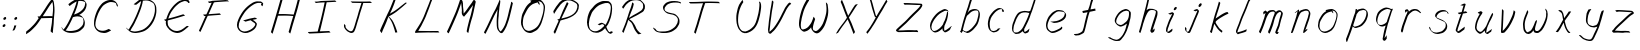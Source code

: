 SplineFontDB: 3.0
FontName: SwanHand
FullName: SwanHand
FamilyName: SwanHand
Weight: Regular
Copyright: Copyright (c) 2016, William Seymour
UComments: "2016-5-23: Created with FontForge (http://fontforge.org)"
Version: 001.000
ItalicAngle: 0
UnderlinePosition: -100
UnderlineWidth: 50
Ascent: 800
Descent: 200
InvalidEm: 0
LayerCount: 2
Layer: 0 0 "Back" 1
Layer: 1 0 "Fore" 0
XUID: [1021 547 -597214956 2349]
FSType: 0
OS2Version: 0
OS2_WeightWidthSlopeOnly: 0
OS2_UseTypoMetrics: 1
CreationTime: 1464011425
ModificationTime: 1465561039
PfmFamily: 17
TTFWeight: 400
TTFWidth: 5
LineGap: 90
VLineGap: 0
OS2TypoAscent: 0
OS2TypoAOffset: 1
OS2TypoDescent: 0
OS2TypoDOffset: 1
OS2TypoLinegap: 90
OS2WinAscent: 0
OS2WinAOffset: 1
OS2WinDescent: 0
OS2WinDOffset: 1
HheadAscent: 0
HheadAOffset: 1
HheadDescent: 0
HheadDOffset: 1
OS2Vendor: 'PfEd'
MarkAttachClasses: 1
DEI: 91125
LangName: 1033
Encoding: ISO8859-1
UnicodeInterp: none
NameList: AGL For New Fonts
DisplaySize: -48
AntiAlias: 1
FitToEm: 0
WinInfo: 48 16 4
BeginPrivate: 1
BlueValues 22 [-7 4 581 596 992 998]
EndPrivate
Grid
424 390 m 0
 444.225018282 382.3711348 465.195067924 384.237789656 486 384 c 0
 520.744887904 386.228154882 556.218382906 385.26195373 590 394 c 0
 611.407453074 399.537310868 637.759697183 398 660 398 c 0
 686.568231507 398 711.76010114 391.40777686 738 388 c 0
 792 386 l 1025
128 18 m 0
 157.018823984 32.550187343 160.748154791 40.9544265455 176 54 c 0
 204.226577253 71.7967817425 229.891615708 87.9988130715 250 118 c 0
 265.467134966 132.841469574 278.88157418 149.740454636 296 162 c 0
 309.533953734 179.454899453 325.309358617 191.415788816 338 212 c 0
 358.32136484 233.565415347 368.382887704 264.072292836 390 286 c 0
 401.01372283 300.489078702 408.4435068 309.299704856 422 322 c 0
 455.239203025 353.519538971 487.322509168 381.904241536 504 426 c 0
 520.663851301 460.42054926 545.503019937 490.793860055 558 528 c 0
 573.286150264 565.837083004 604.219130564 589.953269937 626 620 c 0
 649.033369549 652.957038683 675.002649387 689.205192039 698 724 c 0
 708.566124761 739.986462447 737.350847056 804 758 804 c 0
 818.322941523 764.92746787 817.049737996 676.956893096 812 610 c 0
 807.702480328 540.565533122 797.370408386 472.6658399 788 404 c 0
 777.465429487 326.803243736 761.409749196 251.248171267 746 176 c 0
 730 78 l 0
 728 46 l 1025
EndSplineSet
TeXData: 1 0 0 346030 173015 115343 0 1048576 115343 783286 444596 497025 792723 393216 433062 380633 303038 157286 324010 404750 52429 2506097 1059062 262144
AnchorClass2: "df" "" 
BeginChars: 256 54

StartChar: n
Encoding: 110 110 0
Width: 685
VWidth: 0
Flags: W
HStem: -0 21G<108 144.5 414.5 421> 551 41<392.232 531.74> 551 35<400.246 473.11>
VStem: 547 38<408.115 531.101>
LayerCount: 2
Fore
SplineSet
209 495 m 1xd0
 192 515 l 1
 218 534 266 586 284 586 c 0xb0
 285 586 286 586 287 585 c 0
 295 581 302 567 302 558 c 0
 302 557 302 556 302 555 c 0
 299 543 299 527 297 517 c 1
 327 557 367 570 416 582 c 0
 437 587 455 592 474 592 c 0
 499 592 524 583 550 555 c 1
 577 526 585 500 585 477 c 0
 585 452 576 430 572 409 c 0
 555 321 528 272 500 184 c 0
 485 138 466 100 457 66 c 1
 467 78 500 100 508 105 c 0
 510 106 507 91 507 90 c 1
 506 74 l 1
 488 56 484 52 471 40 c 0
 442 12 425 -0 417 -0 c 0
 412 0 404 5 404 14 c 4
 404 52 445.586773658 162.129860069 464 220 c 0
 492 308 518.458984375 354.293945312 536 442 c 0
 539 457 547 471 547 482 c 0
 547 501 544 516 538 529 c 1
 527 540 508 551 479 551 c 0
 468 551 455.875359929 549.5319098 442 546 c 0
 387 532 348.35533005 518.803299674 320 468 c 0
 248 339 159 0 130 0 c 0
 128 0 109 -2 108 0 c 0
 103 10 100 10 100 12 c 0
 100 14 103 17 108 35 c 0
 166 224 227 352 266 542 c 1
 249 527 226 505 209 495 c 1xd0
EndSplineSet
Validated: 1
EndChar

StartChar: o
Encoding: 111 111 1
Width: 690
VWidth: 0
Flags: W
HStem: 4 37<206.733 337.253> 557 39<453 504.263>
VStem: 100 37<116.486 284.738> 563 27<359.638 491.272>
LayerCount: 2
Fore
SplineSet
306 544 m 5
 302 550 l 4
 288 568 l 5
 310 577 330 577 348 583 c 4
 355 585 363 587 372 589 c 4
 396 592 416 596 435 596 c 4
 451 596 467 594 487 585 c 4
 506 577 536 564 566 519 c 4
 578 501 586 489 588 474 c 4
 589 464 590 454 590 445 c 4
 590 414 583 388 575 352 c 4
 565 302 555 274 537 226 c 4
 518 176 510 154 479 113 c 4
 448 73 427 53 385 36 c 4
 348 20 320 4 285 4 c 4
 277 4 267 5 258 7 c 4
 222 15 185 20 140 82 c 4
 132 92 126 101 121 111 c 5
 105 141 100 165 100 190 c 4
 100 214 105 238 110 267 c 4
 119 324 136 354 165 400 c 4
 198 454 219 485 267 520 c 4
 280 529 289 535 303 542 c 5
 324 550 306 544 306 544 c 5
453 557 m 5
 453 557 455 556 455 555 c 4
 471 539 478 524 479 522 c 4
 480 518 480 515 480 512 c 4
 480 505 479 499 479 493 c 4
 479 491 479 490 479 488 c 5
 446 523 l 5
 446 527 446 535 446 536 c 5
 439 536 434 535 427 533 c 4
 415 530 404 528 393 525 c 4
 359 516 333 507 298 482 c 4
 251 447 230 416 197 362 c 4
 167 316 151 287 142 230 c 4
 139 211 137 194 137 179 c 4
 137 148 144 122 158 95 c 5
 161 90 165 85 166 84 c 4
 169 79 184 56 229 45 c 4
 241 42 253 41 263 41 c 4
 293 41 318 51 352 65 c 4
 394 82 438 112 465 154 c 4
 498 206 503 224 522 274 c 4
 539 322 547 335 556 386 c 4
 560 413 563 427 563 442 c 4
 563 453 561 465 558 484 c 4
 556 495 541 509 540 512 c 5
 531 525 526 535 511 542 c 4
 491 550 476 557 459 557 c 4
 457 557 455 557 453 557 c 5
EndSplineSet
Validated: 1
EndChar

StartChar: a
Encoding: 97 97 2
Width: 738
VWidth: 0
Flags: W
HStem: 13.6555 36.5575<177.48 267.587> 548 41<437.306 523.676>
VStem: 100.308 35.6455<92.8964 230.66> 413.25 40.8033<57.8695 117>
LayerCount: 2
Back
SplineSet
550.125 540 m 0
 522.331054688 582.280273438 481.984375 571.637695312 448.125 561 c 0
 423.763671875 549.05078125 397.576171875 540.998046875 373.125 525 c 0
 333.686523438 493.569335938 290.354492188 464.583984375 256.125 429 c 0
 215.395507812 381.245117188 167.822265625 329.662109375 148.125 270 c 0
 133.48046875 231.15625 116.899414062 191.588867188 121.125 147 c 0
 109.3125 69.1875 187.594726562 15.7431640625 259.125 45 c 0
 304.970703125 60.9638671875 341.188476562 85.4921875 376.125 120 c 0
 418.56640625 158.01171875 456.069335938 201.983398438 481.125 255 c 0
 498.1640625 299.493164062 519.079101562 346.405273438 529.125 396 c 0
 556.026367188 500.90234375 539.079101562 546.48046875 505.125 423 c 0
 472.2578125 350.31640625 451.063476562 269.731445312 445.125 189 c 0
 442.370117188 151.556640625 433.125 116.860351562 433.125 78 c 0
 433.125 50.708984375 441.64453125 39 466.125 39 c 0
 520.88671875 39 579.360351562 102.931640625 625.125 129 c 0
 655.125 156 l 1025
EndSplineSet
Fore
SplineSet
426 214 m 1
 429 246 453 272 468 306 c 0
 486 346 489 363 502 403 c 0
 511 430 515 452 521 478 c 0
 524.696771953 490.938701834 522.41461515 522.668322614 531.519965122 522.668322614 c 0
 532.266832261 522.668322614 533.090315858 522.454842071 534 522 c 0
 540 519 545 524 549 506 c 0
 552.5 492 553.5 482.5 553.5 475.875 c 0
 553.5 469.25 552.5 465.5 552 463 c 0
 550 431 546 413 539 382 c 0
 530 338 524 312 504 272 c 0
 486 235 480 206 462 178 c 0
 461 170 460 162 459 152 c 0
 458 143 457 135 455 128 c 0
 454.322875656 122.131589015 454.053304536 117.180172785 454.053304536 112.69730947 c 0
 454.053304536 97.3188429478 457.225708115 87.4544646701 458 65 c 1
 465 66 460 55 467 58 c 0
 502 72 519 85 550 106 c 0
 584 129 601 145 634 170 c 1
 644 164 l 1
 611 139 619 93 585 70 c 0
 554 49 537 36 502 22 c 0
 494.116432289 18.9678585726 486.968375108 16.671227676 479.663759678 16.671227676 c 0
 474.923067188 16.671227676 470.116432289 17.6385697129 465 20 c 1
 465 20 465.132231405 19.7685950413 465.132231405 19.6123215627 c 0
 465.132231405 19.5326527305 465.097864458 19.4725105729 464.994089754 19.4725105729 c 0
 464.181853133 19.4725105729 459.117647059 23.1568627451 433 50 c 0
 415.956521739 67.0434782609 412.621928166 72.6011342155 412.621928166 76.370674776 c 0
 412.621928166 78.7939508507 414 80.4782608696 414 84 c 0
 413.5 90 413.25 95.75 413.25 101.25 c 0
 413.25 106.75 413.5 112 414 117 c 1
 389 89 368 73 333 50 c 0
 302 30 282 20 246 15 c 0
 240.374109685 14.0998575496 235.203988612 13.6554843416 230.318696264 13.6554843416 c 0
 213.495014235 13.6554843416 200.049216523 18.9254629639 183 29 c 0
 178 32 179 27 140 67 c 0
 114 94 116 96 112 109 c 0
 104.081208782 132.756373654 100.308351736 151.330329592 100.308351736 172.929564594 c 0
 100.308351736 181.333846351 100.879560443 190.196153875 102 200 c 0
 107 243 117 267 137 306 c 0
 160 351 177 374 209 413 c 0
 239 450 258 470 295 500 c 0
 328 526 348 537 387 556 c 0
 416 570 440 589 472 589 c 0
 501 589 514 571 541 560 c 1
 569 519 l 1
 542 530 529 548 500 548 c 0
 468 548 451 534 422 520 c 0
 384 501 363 490 330 464 c 0
 293 434 274 414 244 377 c 0
 212 338 195 315 172 270 c 0
 152 231 142 207 137 164 c 0
 136.28546882 157.747852177 135.953853746 152.133897862 135.953853746 146.941532704 c 0
 135.953853746 123.066641994 142.964960744 108.105117767 152 81 c 0
 154 77 159 73 160 70 c 0
 178.172793719 60.480917576 185.112579562 50.2129679602 202.204943097 50.2129679602 c 0
 204.864063004 50.2129679602 207.768907107 50.4614845178 211 51 c 0
 247 56 267 66 298 86 c 0
 338 112 360 130 391 167 c 0
 396 173 400 178 405 184 c 0
 413 194 420 204 426 214 c 1
EndSplineSet
Validated: 1
EndChar

StartChar: d
Encoding: 100 100 3
Width: 845
VWidth: 0
Flags: W
HStem: -7 38<161.184 269.032> 501 42<432.282 531.887> 521 34<346.369 508.236> 972.16 20G<715.152 724.632>
VStem: 100 35<55.3158 207.431> 367 39<58.1399 66>
LayerCount: 2
Back
SplineSet
782.626953125 547 m 1
 662.626953125 571 l 0
 651.068359375 567.193359375 637.827148438 563.614257812 626.626953125 559 c 0
 592.447265625 543.733398438 554.375 528.80859375 533.626953125 502 c 0
 515.977539062 479.194335938 493.85546875 450.380859375 473.626953125 424 c 0
 473.626953125 423.999023438 473.625976562 423.997070312 470.626953125 415 c 0
 437.626953125 346 l 0
 413.626953125 277 l 0
 392.626953125 211 l 0
 380.626953125 145 l 0
 380.626953125 49 l 0
 396.280273438 16.2021484375 432.9453125 -7.353515625 473.626953125 -2 c 0
 510.854492188 2.8994140625 527.734375 8.7587890625 560.626953125 22 c 0
 611.626953125 76 l 0
 653.626953125 136 l 0
 716.626953125 253 l 0
 725.626953125 268 l 0
 773.626953125 394 l 0
 820.626953125 565 l 0
 854.626953125 711 l 0
 862.626953125 741 l 0
 892.626953125 852 l 0
 910.626953125 922 l 0
 941.626953125 1078 l 0
 960.59765625 1202.14941406 933.4453125 1072.67089844 911.626953125 1015 c 0
 884.626953125 910 l 0
 875.626953125 880 l 0
 839.626953125 769 l 0
 779.626953125 544 l 0
 752.626953125 451 l 0
 713.626953125 337 l 0
 683.626953125 244 l 0
 665.626953125 172 l 0
 650.626953125 67 l 0
 649.591796875 55.9609375 647.626953125 45.5244140625 647.626953125 34 c 0
 647.626953125 16.55078125 657.625976562 7 674.626953125 7 c 0
 705.780273438 7 720.33984375 25.892578125 746.626953125 37 c 0
 815.626953125 103 l 1025
EndSplineSet
Fore
SplineSet
532 501 m 1xdc
 531 501 530 501 530 501 c 0xdc
 502 501 484 517 453 520 c 0
 445 521 438 521 432 521 c 0xbc
 415 521 401 519 383 514 c 0
 349 505 326 502 299 480 c 0
 262 450 249 424 225 384 c 0
 204 349 198 326 183 288 c 0
 166 243 152 218 143 170 c 0
 138 145 135 126 135 106 c 0
 135 93 136 80 139 65 c 0
 142 51 150 47 154 37 c 1
 168 32 179 31 192 31 c 0
 199 31 207 31 216 32 c 0
 233 34 244 34 258 43 c 0
 292 63 313 75 338 105 c 0
 375 149 388 180 414 230 c 0
 459 318 484 366 518 458 c 0
 523 474 528 487 532 501 c 1xdc
504 544 m 0
 506 543 509 543 512 543 c 0xdc
 528 543 555 551 558 561 c 0
 574 604 592 645 605 690 c 0
 620 741 626 752 642 802 c 0
 658 852 654 843 669 894 c 0
 679 928 675 922 684 954 c 0
 688 968 692 992 704 992 c 0
 704.799804688 992 711.360351562 992.16015625 718.944335938 992.16015625 c 0
 730.3203125 992.16015625 744 991.799804688 744 990 c 0
 744 989 729 967 729 966 c 0
 723 937 716 935 710 906 c 0
 698 850 700 865 686 810 c 0
 667 734 645 694 624 618 c 0
 608 560 584 520 568 471 c 0
 564 457 559 442 553 426 c 0
 519 334 494 285 449 198 c 0
 433 166 422 142 406 118 c 1
 407 118 l 1
 406 110 405 102 405 94 c 0
 405 85 406 76 406 66 c 0
 406 61 405 56 405 51 c 0
 405 47 425 56 424 53 c 1
 435 54 421 45 432 50 c 0
 450 58 460 63 475 74 c 0
 501 93 512 106 536 127 c 1
 531 97 l 1
 520 71 529 69 510 41 c 0
 499 26 485 26 467 17 c 0
 456 12 448 9 435 7 c 0
 427 6 422 7 415 11 c 0
 406 16 370 51 368 58 c 0
 367 61 367 63 367 66 c 1
 344 40 324 29 293 10 c 0
 279 2 268 2 251 0 c 0
 233 -2 218 -7 203 -7 c 0
 194 -7 186 -5 177 0 c 0
 174 2 177 -4 141 30 c 0
 101 67 108 75 104 98 c 0
 101 113 100 126 100 138 c 0
 100 158 103 178 108 203 c 0
 117 251 131 275 148 320 c 0
 163 358 169 381 190 416 c 0
 214 457 227 482 264 513 c 0
 291 535 313 538 348 547 c 0
 369 552 380 555 398 555 c 0xbc
 402 555 407 554 413 554 c 0
 448 551 482 549 504 544 c 0
EndSplineSet
Validated: 1
EndChar

StartChar: h
Encoding: 104 104 4
Width: 663
VWidth: 0
Flags: W
HStem: 0 21G<125.479 134.979 415.468 418.708> 567.889 31.7988<360.925 483.895> 978 20G<408.21 413.979>
VStem: 99.9795 32<10.1939 33.9531> 522.575 40.4248<431.769 552.028>
LayerCount: 2
Back
SplineSet
493.72265625 990 m 4
 463.9921875 971.690429688 454.08984375 950.854492188 433.72265625 930 c 4
 388.72265625 837 l 4
 358.72265625 756 l 4
 310.72265625 600 l 4
 308.065429688 579.388671875 299.151367188 560.245117188 292.72265625 540 c 4
 287.302734375 522.93359375 280.302734375 505.385742188 274.72265625 492 c 4
 247.72265625 414 l 4
 211.72265625 303 l 4
 184.72265625 228 l 4
 157.72265625 171 l 4
 151.72265625 153 l 4
 130.72265625 84 l 4
 112.72265625 27 l 4
 139.72265625 96 l 4
 142.72265625 111 l 4
 175.72265625 210 l 4
 217.72265625 318 l 4
 241.72265625 390 l 4
 249.642578125 406.744140625 251.951171875 425.6875 262.72265625 441 c 4
 270.122070312 466.9375 290.84765625 485.533203125 301.72265625 510 c 4
 330.630859375 541.763671875 361.713867188 576.520507812 403.72265625 582 c 4
 468.826171875 590.715820312 536.944335938 556.80078125 529.72265625 492 c 4
 528.91796875 484.784179688 523.17578125 426.948242188 517.72265625 429 c 4
 493.72265625 369 l 4
 466.72265625 297 l 4
 439.72265625 222 l 4
 412.72265625 150 l 4
 388.72265625 81 l 4
 383.502929688 62.5576171875 373.72265625 44.533203125 373.72265625 27 c 4
 373.72265625 21.9873046875 378.48828125 24 382.72265625 24 c 4
 394.108398438 24 407.661132812 41.9541015625 415.72265625 48 c 4
 496.72265625 129 l 1029
EndSplineSet
Fore
SplineSet
204.979492188 231 m 1
 204.979492188 230 l 2
 198.979492188 208 192.979492188 186 185.979492188 160 c 0
 170.979492188 104 137.979492188 1 131.979492188 0 c 0
 130.979492188 0 l 0
 119.979492188 7 100.979492188 19 99.9794921875 31 c 0
 99.9794921875 32 100.979492188 33 100.979492188 34 c 0
 127.979492188 129 143.979492188 174 164.979492188 261 c 0
 177.979492188 313 192.979492188 359 208.979492188 422 c 0
 239.979492188 542 263.334960938 613.916992188 290.979492188 733 c 0
 303.979492188 789 310.979492188 822 324.979492188 877 c 0
 335.057617188 916.590820312 335.979492188 935 344.979492188 972 c 0
 352.213867188 1001.74316406 398.979492188 993 428.979492188 998 c 1
 401.979492188 972 l 2
 387.297851562 957.862304688 388.255859375 965.104492188 380.979492188 936 c 0
 371.979492188 900 369.057617188 884.590820312 358.979492188 845 c 0
 344.979492188 790 340.286132812 755.184570312 325.979492188 700 c 0
 311.979492188 646 299.979492188 602 288.979492188 560 c 1
 297.979492188 571 309.979492188 580 324.979492188 589 c 0
 335.979492188 595 345.979492188 598 355.979492188 599 c 0
 359.729492188 599.5 363.541992188 599.6875 367.463867188 599.6875 c 0
 379.229492188 599.6875 391.979492188 598 406.979492188 598 c 0
 436.979492188 597 452.979492188 597 481.979492188 585 c 0
 522.979492188 571 554.979492188 556 559.979492188 532 c 0
 560.979492188 528 560.979492188 523 561.979492188 518 c 0
 562.680664062 511.219726562 563 503.947265625 563 496.4765625 c 0
 563 471.99609375 559.576171875 445.388671875 554.979492188 427 c 0
 536.979492188 361 521.979492188 324 500.979492188 258 c 0
 475.979492188 181 457.979492188 135 438.979492188 63 c 1
 442.979492188 69 448.979492188 74 454.979492188 80 c 2
 483.979492188 112 l 1
 491.979492188 81 l 1
 479.979492188 44 484.979492188 40 456.979492188 20 c 0
 436.979492188 6 449.979492188 15 418.979492188 4 c 0
 418.874023438 3.982421875 418.764648438 3.9736328125 418.651367188 3.9736328125 c 0
 412.284179688 3.9736328125 392.979492188 31 392.979492188 31 c 2
 385.979492188 38 382.979492188 44 381.979492188 50 c 0
 380.979492188 61 387.979492188 70 389.979492188 79 c 0
 411.979492188 162 429.979492188 208 455.979492188 290 c 0
 476.979492188 356 491.979492188 392 509.979492188 458 c 0
 515.159179688 479.583007812 522.575195312 495.203125 522.575195312 513.870117188 c 0
 522.575195312 516.825195312 522.389648438 519.856445312 521.979492188 523 c 0
 521.979492188 526 520.979492188 529 519.979492188 532 c 0
 517.979492188 544 511.979492188 545 499.979492188 554 c 1
 483.979492188 559 472.979492188 566 450.979492188 567 c 0
 437.646484375 567 426.090820312 567.888671875 415.423828125 567.888671875 c 0
 410.090820312 567.888671875 404.979492188 567.666992188 399.979492188 567 c 0
 389.979492188 566 380.979492188 564 369.979492188 558 c 0
 335.979492188 539 321.979492188 518 304.979492188 486 c 0
 285.979492188 449 270.979492188 418 258.979492188 388 c 0
 243.979492188 349 232.979492188 312 215.979492188 262 c 0
 211.979492188 252 208.979492188 241 204.979492188 232 c 2
 204.979492188 231 l 1
EndSplineSet
Validated: 1
EndChar

StartChar: e
Encoding: 101 101 5
Width: 700
VWidth: 0
Flags: W
HStem: 2.21115 21G<251.864 259.287> 547.858 33.3384<363.157 518.079>
VStem: 100.367 37.0026<109.485 274.345> 570.531 33.5942<430.316 489.105>
LayerCount: 2
Back
SplineSet
263.044921875 272 m 0
 299.640625 275.756835938 354.200195312 278.6015625 381.044921875 288 c 0
 405.39453125 296.525390625 432.360351562 301.2421875 453.044921875 312 c 0
 501.798828125 334.944335938 542.079101562 364.626953125 564.044921875 411 c 0
 573.520507812 431.00390625 582.044921875 448.78515625 582.044921875 480 c 0
 583.815429688 538.719726562 532.743164062 556.13671875 480.044921875 561 c 0
 440.016601562 564.694335938 405.807617188 576.5546875 380.044921875 562.83203125 c 0
 355.314453125 549.659179688 340.916015625 539.342773438 317.044921875 524.512695312 c 0
 293.098632812 509.635742188 259.748046875 495.278320312 243.044921875 470.758789062 c 0
 236.780273438 461.5625 214.533203125 437.88671875 208.1875 427 c 0
 200.373046875 413.59375 188.124023438 394.4921875 176.280273438 382 c 0
 144.466796875 322 l 0
 122.325195312 234 l 0
 116.043945312 139 l 0
 163.58984375 59 l 0
 236.044921875 20.234375 l 0
 357.044921875 45 l 0
 414.044921875 72 l 0
 420.044921875 78 l 0
 490.044921875 123 l 0
 506.044921875 150 l 1025
EndSplineSet
Fore
SplineSet
300 255 m 1
 205 288 l 1
 249 293 316 292 359 303 c 0
 400 313 423 322 460 342 c 0
 492 360 511 372 535 400 c 0
 554 423 558 440 566 469 c 0
 568.704164999 479.816659995 570.530828997 484.19831265 570.530828997 489.105486612 c 0
 570.530828997 493.27167534 569.214169002 497.816659995 566 507 c 0
 566 508 555 520 555 521 c 1
 544 527 540 533 525 536 c 0
 503 541 490 542 467 544 c 0
 449.483243692 545.297537504 436.596397215 547.85777769 422.605046269 547.85777769 c 0
 415.030390993 547.85777769 407.132012444 547.107387487 398 545 c 0
 378 540 369 535 351 525 c 0
 330 512 319 500 300 485 c 0
 278 468 268 455 250 435 c 0
 230 412 217 400 201 374 c 0
 183 345 175 327 163 295 c 0
 151 262 144 243 139 208 c 0
 137.937742252 198.705244702 137.369155795 190.186258577 137.369155795 182.087194592 c 0
 137.369155795 159.688711259 141.717902119 140.501938014 152 117 c 0
 164 91 171 91 186 72 c 1
 194 66 217 49 227 46 c 0
 246 41 229 42 248 44 c 0
 275 47 284 46 309 55 c 0
 350 70 372 80 411 100 c 0
 435 112 448 120 469 137 c 0
 479 145 482 153 490 164 c 1
 506 149 l 1
 506 145.571428571 506.163265306 141.163265306 506.163265306 136.428571429 c 0
 506.163265306 124.591836735 505.142857143 110.714285714 498 105 c 0
 477 88 469 78 445 66 c 0
 406 46 385 34 344 19 c 0
 319 10 305 7 278 4 c 0
 269.502941686 3.105572809 262.605883371 2.211145618 255.96718427 2.211145618 c 0
 247.761300899 2.211145618 239.950155281 3.577708764 230 8 c 0
 206 18 157 52 134 80 c 1
 116 103 111 126 105 154 c 0
 101.656854249 170.238136502 100.366557715 183.51104636 100.366557715 196.7600042 c 0
 100.366557715 211.252195506 101.910369 225.715728753 104 244 c 0
 109 279 116 298 128 331 c 0
 140 363 148 381 165 410 c 0
 182 436 195 448 215 471 c 0
 233 491 243 504 265 521 c 0
 284 536 296 541 318 553 c 0
 336 564 345 571 365 576 c 0
 381.483339502 579.803847577 393.143593539 581.196152423 406.350998904 581.196152423 c 0
 413.976297946 581.196152423 422.117314098 580.732050808 432 580 c 0
 455 578 468 577 490 572 c 0
 508 568 518 567 533 557 c 0
 549 546 592 503 598 486 c 0
 602.083333333 474.333333333 604.125 465.048611111 604.125 455.366898148 c 0
 604.125 448.451388889 603.083333333 441.333333333 601 433 c 0
 594 404 589 387 570 364 c 0
 546 336 527 324 495 306 c 0
 458 286 435 277 394 267 c 0
 351 257 344 260 300 255 c 1
EndSplineSet
Validated: 1
EndChar

StartChar: s
Encoding: 115 115 6
Width: 687
VWidth: 0
Flags: W
HStem: -18.2414 36<230.174 373.598> 545.09 36.4397<392.008 528.671>
VStem: 519.25 36<133.774 242.594>
LayerCount: 2
Back
SplineSet
567.026367188 503 m 0
 573.858398438 556.028320312 497.67578125 563.64453125 457.026367188 563 c 0
 376.993164062 561.731445312 258.076171875 500.529296875 275.026367188 409 c 4
 280.026367188 382 315.74609375 380.520507812 335.026367188 369 c 4
 417.026367188 320 539.026367188 311.6640625 539.026367188 181 c 0
 539.026367188 73.9853515625 396.913085938 3 305.026367188 3 c 0
 219.91015625 -0.009765625 130.397460938 60.0234375 117.026367188 147 c 1024
EndSplineSet
Fore
SplineSet
571 493 m 0
 561 502 552 513 551 518 c 0
 550 524 549 532 549 533 c 1
 536 540 529 541 512 543 c 0
 500.875388203 544.236067977 492.042572473 545.090169944 482.66873708 545.090169944 c 0
 476.875388203 545.090169944 470.875388203 544.763932023 464 544 c 0
 435 540 418 539 392 527 c 0
 350 508 331 493 305 455 c 0
 294 440 293 429 290 410 c 1
 289 404 289 399 290 397 c 1
 320 380 334 376 366 361 c 0
 394 349 412 345 443 329 c 0
 466 316 491 300 520 266 c 1
 545 238 546 224 551 207 c 1
 554.062870566 195.973665961 555.249505911 187.574061232 555.249505911 178.583053057 c 0
 555.249505911 172.896640198 554.774851773 166.973665961 554 160 c 1
 552 138 550 125 541 106 c 0
 531 84 521 74 505 57 c 0
 487 38 476 27 453 15 c 0
 431 3 416 2 392 -4 c 0
 366 -11 351 -17 324 -18 c 0
 320.042190121 -18.1583123952 316.309945571 -18.241436347 312.731846777 -18.241436347 c 0
 293.708438024 -18.241436347 279.042190121 -15.8918132338 258 -10 c 1
 235 -4 220 3 197 18 c 0
 171 36 149 60 133 81 c 1
 115 104 113 115 106 130 c 1
 102 142 102 149 100 160 c 0
 99 165 107 161 116 152 c 0
 126 144 135 133 136 128 c 0
 138 117 138 110 141 102 c 1
 149 83 155 76 159 71 c 1
 171 56 170 58 182 50 c 0
 197 39 204 32 227 26 c 1
 247.200502516 20.1081867662 260.31662479 17.758563653 278.870320401 17.758563653 c 0
 282.3600712 17.758563653 286.042190121 17.8416876048 290 18 c 0
 317 19 332 25 358 32 c 0
 382 38 397 39 419 51 c 0
 440 63 451 74 469 93 c 0
 485 110 495 120 505 140 c 0
 514 159 516 172 518 194 c 0
 518.774851773 200.973665961 519.249505911 206.596442563 519.249505911 211.798764486 c 0
 519.249505911 220.024357685 518.062870566 227.198814188 515 237 c 1
 512 258 501 267 499 269 c 1
 492 277 493 280 468 293 c 0
 442 307 424 313 394 327 c 0
 364 340 345 347 313 365 c 0
 308 368 278 385 260 413 c 0
 260 413 260 414 259 414 c 0
 252 427 252 434 254 444 c 1
 257 463 258 475 269 491 c 0
 295 529 316 544 358 563 c 0
 384 575 401 576 430 580 c 0
 436.615800423 581.102633404 442.691245103 581.529822128 448.623543568 581.529822128 c 0
 458.831600847 581.529822128 468.615800423 580.264911064 480 579 c 0
 497 577 507 575 524 566 c 1
 540 558 563 537 577 518 c 0
 577 517 578 516 579 515 c 0
 589 499 585 494 587 486 c 0
 588 481 581 485 571 493 c 0
EndSplineSet
Validated: 1
EndChar

StartChar: i
Encoding: 105 105 7
Width: 470
VWidth: 0
Flags: W
HStem: 6 30<137.418 176.113> 567 80<308.101 353.386>
VStem: 100 36.7399<36.0045 135.562> 293 76<582.222 632.963>
LayerCount: 2
Fore
SplineSet
369 621 m 0
 366 600 347 576 326 569 c 0
 322 568 318 567 315 567 c 0
 303 566 294 575 293 588 c 0
 293 589 294 592 294 595 c 0
 297 616 316 640 337 647 c 0
 341 648 345 649 348 649 c 0
 360 650 369 642 370 628 c 0
 370 625 369 624 369 621 c 0
181 470 m 0
 169 476 151 481 154 482 c 0
 184 493 215 503 245 515 c 0
 250 517 251 524 269 513 c 0
 298 498 299 484 299 484 c 1
 299.064037816 482.527130239 299.095268897 481.12397479 299.095268897 479.782130165 c 0
 299.095268897 460.170033584 292.423659659 453.655205871 284 434 c 0
 258 373 236 341 209 280 c 0
 189 235 181 207 165 161 c 0
 154 132 145 117 141 88 c 0
 138.531373033 74.011113856 136.739870411 64.7620981232 136.739870411 54.1238722745 c 0
 136.739870411 51.8339895115 136.822875656 49.4797408225 137 47 c 0
 137 44 137 42 137 39 c 2
 137 39 137 36 137 36 c 1
 142 36 148 37 154 39 c 0
 169 43 177 52 189 61 c 0
 217 80 227 93 254 113 c 0
 257 113 255 109 260 98 c 0
 264 88 261 83 261 80 c 0
 253 52 252 51 225 31 c 0
 213 22 204 14 189 10 c 0
 182 8 176 6 170 6 c 0
 162 6 153 8 139 16 c 0
 122 26 109 41 107 44 c 0
 100 53 102 59 101 65 c 0
 101 68 101 71 100 73 c 0
 100 89 102 99 105 116 c 0
 109 145 118 160 129 189 c 0
 145 235 153 262 173 308 c 0
 200 368 221 401 248 462 c 0
 251 468 252 472 255 477 c 1
 240 471 229 467 209 459 c 0
 205 459 191 465 181 470 c 0
EndSplineSet
Validated: 1
EndChar

StartChar: j
Encoding: 106 106 8
Width: 618
VWidth: 0
Flags: W
HStem: 4.87613 33.1239<154.182 194.661> 575.878 20G<395.513 400.77> 645 92<455.553 497.801>
VStem: 99.72 36.28<56.6663 141.738> 438 80<665.264 720.041>
LayerCount: 2
Back
SplineSet
94.3974609375 534 m 0
 123.2265625 540.89453125 137.013671875 548.342773438 158.397460938 556 c 0
 166.857421875 559.029296875 181.551757812 564 190.397460938 564 c 0
 200.649414062 566.676757812 194.255859375 552.282226562 196.397460938 546 c 0
 193.744140625 519.389648438 185.73828125 499.64453125 174.397460938 476 c 0
 160.465820312 444.665039062 144.377929688 407.80859375 138.397460938 372 c 0
 128.875976562 349.354492188 119.717773438 327.02734375 108.397460938 306 c 0
 99.0263671875 289.713867188 90.7490234375 274.6015625 84.3974609375 258 c 0
 71.2314453125 236.711914062 66.1572265625 212.595703125 58.3974609375 190 c 0
 50.1494140625 173.725585938 44.8046875 156.198242188 38.3974609375 140 c 0
 34.392578125 129.876953125 30.3720703125 119.80859375 26.3974609375 110 c 0
 10.3974609375 66 l 0
 -7.6025390625 6 l 4
 -30.6025390625 -32 l 0
 -42.974609375 -37.2490234375 -46.369140625 -46 -63.6025390625 -46 c 0
 -102.801757812 -46 -120.602539062 10 -120.602539062 36 c 0
 -120.602539062 49.998046875 -122.602539062 67 -121.602539062 81 c 1024
EndSplineSet
Fore
SplineSet
517 705 m 0
 513 681 492 654 470 647 c 0
 466 646 462 645 459 645 c 0
 446 645 438 655 438 670 c 0
 438 672 438 675 438 678 c 0
 442 703 463 730 485 737 c 0
 489 738 493 739 496 739 c 0
 509 739 518 729 518 713 c 0
 518 710 517 708 517 705 c 0
334 551 m 0
 327 555 309 564 311 565 c 0
 342 576 358 584 389 592 c 0
 390.964956139 592.491239035 392.929912279 595.878267542 398.095549276 595.878267542 c 0
 403.445438592 595.878267542 412.228410081 592.245307024 428 578 c 0
 430 576 432 574 433 572 c 0
 446.589484596 557.792811559 449.495344059 550.072109805 449.495344059 544.359787233 c 0
 449.495344059 540.824437776 448.382296155 538.058369238 448 535 c 1
 438 498 427 480 413 445 c 0
 390 391 376 361 353 307 c 0
 334 264 325 239 307 195 c 0
 288 151 277 126 257 82 c 0
 246 58 244 41 227 20 c 1
 220 10 211 6 198 5 c 0
 196.766894978 4.91779299852 195.554063929 4.87613394359 194.356506865 4.87613394359 c 0
 180.986484018 4.87613394359 169.520273973 10.0686910193 153 22 c 0
 123 43 111 66 107 76 c 1
 100 91 101 102 100 116 c 0
 99.8 118.6 99.72 121 99.72 123.28 c 0
 99.72 132.4 101 139.6 101 150 c 0
 101 153 109 149 119 141 c 0
 128 133 136 123 136 119 c 0
 136 108.6 134.72 101.4 134.72 92.792 c 0
 134.72 90.64 134.8 88.4 135 86 c 0
 136 71 136 61 141 49 c 1
 142 46 143 45 144 42 c 1
 147 41 155 38 166 38 c 0
 178 39 186 42 193 52 c 1
 209 73 211 89 222 113 c 0
 242 158 253 182 272 227 c 0
 291 270 299 295 318 339 c 0
 341 392 356 422 378 476 c 0
 391 508 401 525 410 556 c 1
 387 549 388 549 362 539 c 0
 360 538 346 544 334 551 c 0
EndSplineSet
Validated: 1
EndChar

StartChar: f
Encoding: 102 102 9
Width: 862
VWidth: 0
Flags: W
HStem: -59 32<108.436 221.188> 494 50<316.677 419.727> 942 55<657.824 730.114>
LayerCount: 2
Back
SplineSet
642 553 m 1
 320 492 l 1053
631 606 m 1
 308 543 l 1049
EndSplineSet
Fore
SplineSet
754 951 m 0
 762 937 764 924 760 926 c 0
 738 932 728 941 708 942 c 0
 707 942 705 942 704 942 c 0
 686 942 678 932 661 922 c 0
 638 908 624 904 607 880 c 0
 583 846 577 822 564 781 c 0
 543 718 534.482443733 681.170996797 520 616 c 0
 518 607 514 590 512 583 c 1
 541 586 593 600 630 606 c 0
 632.961316433 606.480213476 632 592 635 576 c 0
 637.971563339 560.151662191 642.943746462 554.578235912 640 554 c 0
 584 543 537 532 492 524 c 1
 482 495 475.965956721 479.010103934 465 442 c 0
 441 361 409 212 388 131 c 0
 366 47 381 98 355 21 c 0
 351 7 351 13 346 8 c 0
 337 -2 346 5 331 -6 c 0
 311 -20 265 -43 243 -51 c 0
 228 -58 226 -59 220 -59 c 0
 218 -59 216 -59 212 -59 c 0
 210 -59 207 -59 204 -59 c 0
 173 -62 181 -64 149 -64 c 0
 146 -64 117 -62 108 -48 c 0
 100 -34 99 -27 102 -27 c 0
 133 -27 126 -26 157 -24 c 0
 181 -22 195 -23 217 -13 c 0
 240 -3 252 1 273 14 c 0
 296 29 278 16 299 35 c 0
 317 51 306 32 321 71 c 0
 352 151 355 202 376 286 c 0
 398 367 405.372946089 413.118838266 432 493 c 0
 437 508 435 502 439 514 c 1
 404 513 369.01171875 494 325 494 c 0
 322 494 321 500 316 518 c 0
 311.450010797 534.379961132 308.046518826 543.472406718 311 544 c 4
 377.144443105 555.815671673 404.675759299 564.622152494 453 571 c 5
 460 595 478.28885801 637.198724772 487 667 c 0
 506 732 510 771 531 834 c 0
 544 875 552 901 575 935 c 0
 592 959 607 962 629 976 c 0
 645 987 655 996 674 997 c 0
 676 997 679 997 681 997 c 0
 700 996 712 985 731 980 c 0
 736 978 746 965 754 951 c 0
EndSplineSet
Validated: 1
EndChar

StartChar: c
Encoding: 99 99 10
Width: 598
VWidth: 0
Flags: W
HStem: 8.39952 34.5984<193.445 300.535> 593.811 27.9527<370.338 446.187>
VStem: 96.3564 46.0498<104.946 343.213> 455 43<548.327 585.375>
LayerCount: 2
Back
SplineSet
355.241210938 496 m 0
 375.82421875 501.216796875 367.045898438 511.899414062 369.241210938 522 c 0
 366.323242188 541.53125 349.138671875 545.131835938 335.241210938 550 c 0
 312.32421875 557.884765625 293.116210938 570.3671875 265.241210938 570 c 0
 238.232421875 571.26953125 221.005859375 562.157226562 203.241210938 550 c 0
 187.711914062 538.916992188 172.866210938 531.846679688 159.241210938 520 c 0
 147.272460938 512.180664062 133.805664062 501.596679688 121.241210938 490 c 0
 104.306640625 484.094726562 98.4677734375 471.752929688 83.2412109375 462 c 0
 76.37109375 457.599609375 63.44140625 439.926757812 61.2412109375 434 c 0
 33.2412109375 402 l 0
 5.2412109375 368 l 0
 -16.7587890625 330 l 0
 -21.525390625 320.788085938 -22.0849609375 308.845703125 -26.7587890625 300 c 0
 -29.728515625 282.440429688 -37.17578125 267.051757812 -38.7587890625 250 c 0
 -49.4033203125 229.435546875 -54.5244140625 204.07421875 -54.7587890625 178 c 0
 -54.923828125 159.754882812 -60.7587890625 142.140625 -60.7587890625 122 c 0
 -53.49609375 72.7626953125 -20.345703125 36.2197265625 33.2412109375 34 c 0
 69.9111328125 32.84375 108.573242188 32.703125 131.241210938 50 c 0
 145.2265625 60.890625 161.073242188 68.80078125 177.241210938 82 c 1024
EndSplineSet
Fore
SplineSet
464 530 m 0
 452 538 444 546 445 548 c 0
 449 555 454 560 455 567 c 1
 456 576 455 581 451 588 c 1
 450 590 449 591 449 591 c 1
 440.282917549 592.74341649 432.916724457 593.811388301 425.723839331 593.811388301 c 0
 420.539501058 593.811388301 415.445195209 593.25658351 410 592 c 0
 389 588 373 583 354 571 c 0
 322 550 306 542 279 514 c 0
 240 474 223 449 192 404 c 0
 169 370 163 341 153 301 c 0
 145.746301613 270.006925075 142.406200438 247.710732842 142.406200438 222.354754564 c 0
 142.406200438 209.259208366 143.29713563 195.347497949 145 179 c 0
 149 138 150 109 169 76 c 0
 183 52 196 54 197 53 c 1
 206.899238535 49.7002538218 216.117956767 42.997906131 232.515559632 42.997906131 c 0
 235.995367913 42.997906131 239.798477069 43.2997461782 244 44 c 0
 272 48 289 52 312 67 c 0
 334 81 330 83 348 104 c 0
 350 106 364 108 378 107 c 0
 378.42504902 106.969639356 378.857472189 106.95494878 379.296401958 106.95494878 c 0
 392.46267517 106.95494878 411.483447279 120.173214486 412.943504747 120.173214486 c 0
 413.002606814 120.173214486 413.032934391 120.15155541 413.032934391 120.106483773 c 0
 413.032934391 120.079503827 413.022067303 120.044134606 413 120 c 0
 395 100 371 59 348 44 c 0
 325 29 312 20 284 16 c 0
 270.408537152 13.8253659444 259.477155523 8.39952151167 244.457034703 8.39952151167 c 0
 231.849296424 8.39952151167 216.360732819 12.2224383892 194 25 c 0
 148 51 132 74 121 98 c 0
 105 136 102 158 98 198 c 0
 96.873774392 208.811765837 96.3563731616 218.913236566 96.3563731616 228.612965311 c 0
 96.3563731616 261.976228011 102.477696338 290.586520715 111 327 c 0
 120 367 125 395 148 429 c 0
 179 474 197 501 236 541 c 0
 263 568 280 577 313 598 c 0
 332 611 348 616 370 620 c 0
 375.670319744 621.193751525 381.607834996 621.764046867 387.759384913 621.764046867 c 0
 402.220331945 621.764046867 417.86407127 618.61249695 434 613 c 0
 474 599 490 569 492 566 c 0
 497 557 499 550 498 540 c 1
 496 532 491 528 487 522 c 0
 486 519 475 523 464 530 c 0
EndSplineSet
Validated: 1
EndChar

StartChar: l
Encoding: 108 108 11
Width: 573
VWidth: 0
Flags: W
HStem: -20 24G<141.5 141.5 147 147.5> -7.22187 21G<145.5 145.5 164.541 171.626>
VStem: 99.9149 36<31.5089 100.116>
LayerCount: 2
Back
SplineSet
480.112304688 954 m 4
 464.434570312 943.6328125 457.95703125 927.37890625 450.112304688 912 c 0
 417.112304688 831 l 0
 366.112304688 690 l 0
 330.112304688 603 l 0
 255.112304688 435 l 0
 246.112304688 414 l 0
 204.112304688 300 l 0
 144.112304688 150 l 0
 120.112304688 72 l 0
 120.112304688 48 l 0
 120.112304688 20.994140625 133.782226562 18 162.112304688 18 c 0
 207.641601562 18 251.176757812 42.201171875 294.112304688 54 c 0
 354.112304688 90 l 1025
EndSplineSet
Fore
SplineSet
141 4 m 1xa0
 140 4 140 4 141 4 c 1xa0
439 884 m 0
 454 886 454 886 456 886 c 0
 463 886 493 893 486 881 c 0
 472 857 447 835 435 809 c 0
 417 768 426 791 410 749 c 0
 391 700 381 669 361 620 c 0
 339 566 327 537 304 485 c 0
 281 433 268 404 248 351 c 0
 228 299 220 269 200 217 c 0
 181 168 167 141 150 91 c 0
 143.401695159 71.2050854763 135.914867322 59.4068779118 135.914867322 39.6922107254 c 0
 135.914867322 38.4920105897 135.942614977 37.262470499 136 36 c 0
 136 34 137 31 137 31 c 1
 144 34 149 37 157 39 c 0
 182 45 196 49 221 56 c 0
 247 64 261 68 287 78 c 0
 309 86 346 103 367 112 c 0
 370 113 365 97 363 84 c 0
 361 70 358 58 355 57 c 0
 334 48 343 51 322 42 c 0
 296 32 281 28 255 20 c 0
 230 13 216 9 191 3 c 0
 181.819375037 0.881394239305 176.628519291 -7.22186534706 166.62248688 -7.22186534706 c 0x60
 162.459721211 -7.22186534706 157.463557755 -5.81937503699 151 -2 c 1
 151 -2 150 -2 150 -2 c 2
 149 -1 148 -1 147 0 c 1
 147 -0 148 -1 149 -1 c 1
 141 4 124 17 112 33 c 0
 100 50 101 58 100 68 c 0
 99.9426149773 69.3772405444 99.9148673221 70.7149645988 99.9148673221 72.017140559 c 0
 99.9148673221 93.4068779118 107.401695159 105.205085476 114 125 c 0
 131 175 145 202 164 251 c 0
 184 303 192 333 212 385 c 0
 232 438 246 467 268 519 c 0
 291 572 305 604 327 658 c 0
 347 707 331 669 350 718 c 0
 366 760 361 746 378 787 c 0
 389 813 391 824 405 848 c 0
 412 860 416 872 422 884 c 0
 423 886 421 882 439 884 c 0
147 0 m 1
 144 1 142 3 141 4 c 1xa0
 142 3 144 2 147 0 c 1
EndSplineSet
Validated: 1
EndChar

StartChar: m
Encoding: 109 109 12
Width: 794
VWidth: 0
Flags: W
HStem: -4 21G<545 554.5> 524 44.1322<571.886 644.809> 538 38.6333<376.012 479.31>
VStem: 327.694 39.3058<13.5915 49.4782> 654 42.0215<421.371 517.766>
LayerCount: 2
Back
SplineSet
142.262695312 495 m 0
 184.989257812 518.22265625 190.087890625 538.926757812 226.262695312 546 c 0
 239.8984375 546 238.262695312 544.106445312 238.262695312 531 c 0
 238.604492188 515.702148438 239.198242188 500.811523438 229.262695312 489 c 0
 225.956054688 485.069335938 217.61328125 454.620117188 217.262695312 450 c 0
 193.262695312 372 l 0
 163.262695312 276 l 0
 139.262695312 204 l 0
 128.825195312 195.045898438 127.065429688 178.654296875 121.262695312 165 c 0
 110.393554688 140.516601562 95.1845703125 118.805664062 88.2626953125 93 c 0
 85.19921875 81.578125 82.0966796875 68.712890625 76.2626953125 57 c 0
 103.262695312 126 l 0
 151.262695312 228 l 0
 175.262695312 294 l 0
 193.262695312 357 l 0
 223.262695312 435 l 0
 259.262695312 492 l 0
 272.467773438 518.068359375 300.4765625 542.466796875 329.262695312 551 c 0
 355.041992188 558.642578125 377.333984375 561 406.262695312 561 c 0
 439.9921875 561 463.262695312 546.717773438 463.262695312 513 c 0
 463.262695312 492 l 0
 433.262695312 426 l 0
 403.262695312 333 l 0
 388.262695312 273 l 0
 385.262695312 264 l 0
 361.262695312 198 l 0
 334.262695312 138 l 0
 310.262695312 72 l 0
 301.262695312 51 l 0
 325.262695312 126 l 0
 358.262695312 210 l 0
 415.262695312 366 l 0
 436.262695312 423 l 0
 442.7890625 436.489257812 447.892578125 441.959960938 451.262695312 456 c 0
 461.840820312 500.069335938 520.594726562 555 571.262695312 555 c 0
 591.888671875 555 620.544921875 537.036132812 623.262695312 514 c 0
 624.802734375 500.948242188 619.325195312 482.541015625 616.262695312 471 c 0
 609.275390625 444.66796875 600.3046875 423.35546875 594.262695312 399 c 0
 586.146484375 366.283203125 576.073242188 338.439453125 567.262695312 304 c 0
 556.262695312 261 543.67578125 212.842773438 525.262695312 175 c 0
 500.176757812 123.443359375 482.713867188 68.7802734375 462.262695312 18 c 0
 505.262695312 43 l 1029
EndSplineSet
Fore
SplineSet
228 376 m 2xb8
 236 403 240 422 248 452 c 0
 254 475 260 488 265 508 c 1
 262 506 257 502 252 498 c 0
 237 487 229 479 214 468 c 0
 213.885575221 467.923716814 213.774060004 467.886712718 213.665287886 467.886712718 c 0
 210.922262033 467.886712718 209.923716814 491.419557524 208 502 c 0
 205 516 206 526 208 528 c 0
 223 539 201 523 216 534 c 0
 229 544 235 550 248 556 c 0
 249.651387819 557.100925213 251.302775638 563.656013882 258.124813677 563.656013882 c 0
 263.696057146 563.656013882 272.715728614 559.284271386 288 544 c 0
 298 533 303 526 305 522 c 1
 309 528 314 534 319 540 c 0
 336 557 351 560 372 569 c 1
 388 574 397 575 413 575 c 0
 424.47826087 575 433.778827977 576.633270321 443.600147941 576.633270321 c 0xb8
 452.603024575 576.633270321 462.043478261 575.260869565 474 570 c 0
 484 565 508 548 523 527 c 1
 531 535 540 542 551 549 c 0
 569 561 582 568 604 568 c 0
 606.909090909 568 609.752066116 568.132231405 612.667167543 568.132231405 c 0
 625.785123967 568.132231405 640.363636364 565.454545455 669 536 c 0
 691.475844792 513.524155208 696.021500109 500.403191881 696.021500109 490.553230856 c 0
 696.021500109 484.626316744 694.375670978 479.883722714 694 475 c 0
 693 453 687 442 681 420 c 0
 670 385 662 366 652 331 c 0
 642 297 638 278 629 244 c 0
 622 215 620 199 610 171 c 0
 597 134 586 115 571 78 c 0
 565 60 562 56 560 50 c 1
 563 47 565 45 567 43 c 0
 570.017908687 39.9820913127 574.401983301 38.9678926513 578.997793917 38.9678926513 c 0
 588.418736701 38.9678926513 598.729411447 43.2296382129 599.985745178 43.2296382129 c 0
 600.069816984 43.2296382129 600.113342832 43.2105538252 600.113342832 43.1698308575 c 0
 600.113342832 43.1322833995 600.076340467 43.0763404667 600 43 c 0
 570 1 l 1
 555 -9 564 -2 545 -4 c 0
 545 -4 524 2 509 28 c 0
 506.540125222 32.1817871231 505.592996425 36.0005152107 505.592996425 39.4859535883 c 0
 505.592996425 50.1696851552 514.491974956 57.7219123448 516 63 c 0
 526 93 524 85 535 114 c 0
 549 151 561 169 574 206 c 0
 584 234 586 250 593 279 c 0
 602 313 606 332 616 366 c 0
 626 401 634 421 644 456 c 0
 650 477 653 481 654 502 c 0
 655 509 646 513 645 518 c 1
 641 519 632 524 624 524 c 0xd8
 603 524 605 524 586 512 c 0
 564 498 551 487 537 464 c 0
 512 423 503 396 487 350 c 0
 472 306 471 279 456 235 c 0
 445 197 436 176 422 140 c 0
 402 89 393 59 367 10 c 0
 367 10 365.2421875 6.7041015625 360.696594238 6.7041015625 c 0
 355.544921875 6.7041015625 346.8125 10.9375 333 29 c 0
 329.22627665 34.0316311327 327.694190288 39.8544282609 327.694190288 46.1182235438 c 0
 327.694190288 69.7316356362 349.46755908 99.6123285383 355 117 c 0
 369 152 377 170 389 205 c 0
 404 247 411 269 425 310 c 0
 438 348 443 370 456 407 c 0
 467 435 475 451 486 479 c 0
 490.30384635 491.296703857 492.339558814 497.16702837 492.339558814 504.513301906 c 0
 492.339558814 509.115390502 491.540659229 514.296703857 490 522 c 1
 490 524 481 530 480 532 c 1
 465 537 468 538 447 538 c 0
 431 538 422 537 407 532 c 1
 386 523 371 520 355 503 c 0
 329 474 320 453 302 419 c 0
 285 388 302 423 280 370 c 0
 278 366 266 333 265 329 c 0
 250 278 237 248 219 199 c 0
 207 165 198 146 184 113 c 0
 171 84 165 68 151 40 c 0
 147.452652336 32.9053046729 144.691784388 14.0134136152 135.045124458 14.0134136152 c 0
 133.814181351 14.0134136152 132.471120093 14.3210214953 131 15 c 0
 114 23 100 53 100 53 c 1
 109 80 119 93 130 119 c 0
 146 157 157 179 171 218 c 0
 188 263 193 290 211 334 c 0
 217 349 222 362 227 374 c 0
 228 376 l 2xb8
EndSplineSet
Validated: 1
EndChar

StartChar: b
Encoding: 98 98 13
Width: 698
VWidth: 0
Flags: W
HStem: -0.66575 35.8261<237.287 307.416> 558.523 36<415.697 539.988> 973 20G<461.5 469.551>
VStem: 562 36.01<378.121 534.991>
LayerCount: 2
Back
SplineSet
477.020507812 1039 m 1
 450.020507812 943 l 0
 437.810546875 917.265625 427.836914062 890.684570312 417.020507812 862 c 0
 410.234375 844.004882812 404.642578125 822.749023438 402.020507812 805 c 0
 372.020507812 748 l 0
 348.020507812 691 l 0
 321.020507812 625 l 0
 294.020507812 565 l 0
 264.020507812 487 l 0
 246.020507812 421 l 0
 225.020507812 358 l 0
 207.020507812 292 l 0
 199.950195312 268.029296875 194.5625 243.361328125 186.020507812 220 c 0
 178.068359375 175.852539062 152.041992188 142.3046875 150.020507812 94 c 0
 137.474609375 30.326171875 96.2080078125 -56.7421875 138.020507812 49 c 0
 149.010742188 83.1845703125 171.588867188 120.061523438 180.020507812 157 c 0
 180.668945312 159.841796875 194.431640625 195.815429688 195.020507812 196 c 0
 216.020507812 265 l 0
 234.020507812 328 l 0
 255.020507812 391 l 0
 271.7734375 422.720703125 286.448242188 447.932617188 309.020507812 472 c 0
 337.848632812 491.366210938 358.874023438 513.1171875 390.020507812 529 c 0
 422.451171875 551.05078125 457.51171875 561.469726562 501.020507812 559 c 0
 587.325195312 554.100585938 560.020507812 528 589.020507812 472 c 0
 570.020507812 392 l 0
 556.020507812 321 l 0
 519.020507812 233 l 0
 503.020507812 199 507.020507812 211 492.020507812 189 c 4
 483.69921875 176.794921875 467.061523438 155.604492188 459.020507812 143 c 0
 417.020507812 97 l 0
 375.020507812 59 l 0
 322.020507812 27 l 0
 300.793945312 23.7236328125 277.916992188 0.5146484375 255.020507812 4 c 0
 205.8359375 11.4853515625 209.151367188 23.1435546875 180.020507812 43 c 0
 168.020507812 64 l 1025
EndSplineSet
Fore
SplineSet
155 27 m 0
 155 26 155 25 154 25 c 0
 149 13 136 0 136 0 c 0
 135 -0 101 40 100 40 c 1
 101 40 114 50 119 59 c 0
 120 63 122 67 123 71 c 0
 124 76 124 75 124 78 c 0
 124 80 125 82 126 83 c 0
 128 89 129 95 130 101 c 0
 144 152 150 181 164 231 c 0
 182 294 191 330 212 393 c 0
 222 423 230 449 238 474 c 0
 248 510 259 544 275 587 c 0
 308 671 314 717 343 802 c 0
 369 876 367 881 398 954 c 0
 407 975 406 973 412 988 c 0
 413 991 455 993 468 993 c 0
 471.10295529 993 472.393169149 991.722165877 472.393169149 989.591691635 c 0
 472.393169149 979.363452077 442.65522719 949.482840785 441 947 c 0
 433 928 439 940 431 920 c 0
 405 849 405 842 379 766 c 0
 351 682 344 637 311 553 c 0
 303 531 296 512 290 494 c 1
 304 514 312 530 333 548 c 0
 356 568 373 574 401 584 c 0
 422 592 436 593 458 594 c 0
 463.562305899 594.309016994 468.456171278 594.522542486 473.094715098 594.522542486 c 0
 483.466814396 594.522542486 492.562305899 593.454915028 505 590 c 0
 508 589 558 580 581 535 c 0
 597.2 505.3 598.01 484.51 598.01 456.592 c 0
 598.01 453.49 598 450.3 598 447 c 0
 597 406 590 383 580 343 c 0
 568 297 564 269 542 227 c 0
 518 181 498 159 464 120 c 0
 437 88 420 70 386 46 c 0
 354 23 335 7 295 0 c 0
 292.259587269 -0.456735455095 289.571326358 -0.66574977001 286.932239817 -0.66574977001 c 0
 266.458721359 -0.66574977001 248.944690452 11.9134709102 233 19 c 0
 219 25 210 22 186 45 c 0
 183 48 184 47 180 50 c 2
 180 50 176 51 172 50 c 0
 167 48 156 29 155 27 c 0
170 80 m 1
 182 67 185 64 185 64 c 2
 186 63 192 59 204 54 c 0
 226.265069803 44.5801627756 235.330139606 35.1603255513 251.918851303 35.1603255513 c 0
 254.701581417 35.1603255513 257.696023287 35.4253953543 261 36 c 0
 300 43 319 59 351 82 c 0
 385 106 402 124 429 156 c 0
 463 195 483 217 507 261 c 0
 528 303 532 331 544 377 c 0
 554 417 561 440 562 481 c 0
 562 509 559 524 551 544 c 1
 544 550 542 552 536 554 c 0
 524.94427191 557.454915028 516.27583139 558.522542486 506.035698103 558.522542486 c 0
 501.456171278 558.522542486 496.562305899 558.309016994 491 558 c 0
 469 557 457 556 436 548 c 0
 408 538 391 532 368 512 c 0
 345 492 330 478 308 456 c 0
 281 429 295 452 273 423 c 0
 272 421 258 388 256 382 c 0
 254 375 251 366 248 359 c 0
 227 296 218 260 200 197 c 0
 188 151 182 123 170 80 c 1
EndSplineSet
Validated: 1
EndChar

StartChar: g
Encoding: 103 103 14
Width: 771
VWidth: 0
Flags: W
HStem: -200.545 31.4648<239.581 363.155> 157.405 39.6992<359.518 472.722> 557.286 42.0469<479.684 608.715>
VStem: 268.837 36.3525<248.962 359.399> 625.672 45.3281<356.438 516.922>
LayerCount: 2
Back
SplineSet
633.188476562 559 m 5
 511.188476562 565 l 4
 453.188476562 543 l 4
 401.188476562 509 l 4
 379.188476562 471 l 4
 345.188476562 413 l 4
 319.188476562 369 l 4
 310.224609375 361.173828125 308.427734375 347.176757812 303.188476562 335 c 4
 298.48046875 324.057617188 297.188476562 304.801757812 297.188476562 291 c 4
 297.188476562 229.447265625 340.647460938 229.28515625 365.188476562 195 c 4
 411.188476562 191 l 4
 473.188476562 195 l 4
 525.188476562 215 l 4
 559.8125 225.114257812 579.315429688 256.734375 601.188476562 281 c 4
 619.423828125 303.333984375 631.591796875 326.8984375 639.188476562 353 c 4
 645.0234375 373.047851562 648.319335938 389.520507812 651.188476562 409 c 4
 649.188476562 505 l 4
 649.188476562 471 l 4
 644.322265625 441.672851562 637.604492188 412.471679688 625.188476562 385 c 4
 607.875976562 346.693359375 600.0390625 297.04296875 591.188476562 255 c 4
 575.188476562 169 l 4
 547.188476562 105 l 4
 519.188476562 31 l 4
 513.857421875 6.01171875 505.653320312 -20.333984375 489.188476562 -43 c 4
 471.1015625 -65.6044921875 455.27734375 -91.2421875 437.188476562 -111 c 4
 426.670898438 -128.01171875 416.958984375 -146.499023438 401.188476562 -157 c 4
 371.033203125 -188.875 318.090820312 -186.80859375 273.188476562 -179 c 4
 244.247070312 -169.729492188 212.801757812 -169.454101562 185.188476562 -155 c 4
 183.541992188 -154.138671875 159.188476562 -139 159.188476562 -139 c 4
 119.188476562 -113 l 1029
EndSplineSet
Fore
SplineSet
668.34375 512 m 2
 669.34375 509 669.34375 509 669.34375 506 c 1
 670.514648438 494.870117188 671 484.168945312 671 473.645507812 c 0
 671 448.240234375 668.171875 423.870117188 665.34375 397 c 0
 661.34375 363 655.34375 345 645.34375 311 c 0
 634.34375 272 634.34375 250 623.34375 212 c 0
 611.34375 170 600.34375 146 587.34375 105 c 0
 576.34375 70 568.34375 50 551.34375 17 c 0
 530.34375 -23 520.34375 -45 495.34375 -82 c 0
 475.34375 -111 452.34375 -142 426.34375 -167 c 0
 402.34375 -190 395.34375 -196 361.34375 -198 c 0
 344.595703125 -199.116210938 330.029296875 -200.544921875 314.861328125 -200.544921875 c 0
 302.858398438 -200.544921875 290.479492188 -199.650390625 276.34375 -197 c 0
 244.34375 -191 230.34375 -181 201.34375 -169 c 1
 175.34375 -158 162.34375 -151 137.34375 -139 c 0
 132.102539062 -136.379882812 100.155273438 -113.157226562 100.155273438 -107.991210938 c 0
 100.155273438 -107.33984375 100.663085938 -106.975585938 101.795898438 -106.975585938 c 0
 101.96484375 -106.975585938 102.146484375 -106.983398438 102.34375 -107 c 0
 105.09375 -107.25 109.28125 -107.3125 114.109375 -107.3125 c 0
 118.9375 -107.3125 124.40625 -107.25 129.71875 -107.25 c 0
 140.34375 -107.25 150.34375 -107.5 153.34375 -109 c 0
 178.34375 -121 166.34375 -120 190.34375 -131 c 1
 221.34375 -143 220.34375 -150 250.34375 -156 c 0
 274.545898438 -160.538085938 289.595703125 -169.080078125 309.336914062 -169.080078125 c 0
 315.698242188 -169.080078125 322.545898438 -168.193359375 330.34375 -166 c 0
 362.34375 -157 379.34375 -147 403.34375 -124 c 0
 429.34375 -99 446.34375 -80 466.34375 -51 c 0
 491.34375 -14 498.34375 10 519.34375 50 c 0
 536.34375 83 537.34375 104 548.34375 139 c 0
 559.34375 175 564.34375 197 573.34375 232 c 1
 566.34375 227 557.34375 224 548.34375 217 c 0
 521.34375 196 506.34375 185 474.34375 174 c 0
 452.704101562 166.538085938 436.631835938 157.405273438 416.572265625 157.405273438 c 0
 409.749023438 157.405273438 402.46484375 158.461914062 394.34375 161 c 0
 362.34375 171 329.34375 193 295.34375 237 c 1
 274.286132812 263.953125 268.836914062 280.973632812 268.836914062 302.404296875 c 0
 268.836914062 306.416992188 269.028320312 310.583984375 269.34375 315 c 0
 271.34375 344 277.34375 361 290.34375 387 c 0
 307.34375 421 317.34375 438 338.34375 469 c 0
 359.34375 499 376.34375 517 405.34375 540 c 0
 435.34375 564 466.34375 581 503.34375 590 c 0
 524.009765625 595.333007812 532.232421875 599.333007812 544.602539062 599.333007812 c 0
 550.788085938 599.333007812 558.009765625 598.333007812 568.34375 596 c 0
 597.34375 589 613.34375 580 655.34375 536 c 0
 664.34375 526 669.34375 518 666.34375 517 c 0
 668.34375 512 l 2
624.34375 524 m 1
 618.34375 537 611.34375 541 610.34375 542 c 1
 610.372070312 542.084960938 610.385742188 542.169921875 610.385742188 542.256835938 c 0
 610.385742188 545.225585938 593.919921875 549.11328125 579.34375 553 c 0
 567.583984375 556.166015625 564.416015625 557.286132812 561.513671875 557.286132812 c 0
 557.998046875 557.286132812 554.870117188 555.643554688 537.34375 554 c 0
 500.34375 551 466.34375 532 436.34375 508 c 0
 407.34375 485 388.34375 469 368.34375 439 c 0
 347.34375 408 339.34375 392 322.34375 358 c 0
 309.34375 332 307.34375 310 305.34375 281 c 0
 305.239257812 279.544921875 305.189453125 278.138671875 305.189453125 276.778320312 c 0
 305.189453125 251.958007812 321.811523438 242.428710938 330.34375 232 c 1
 343.34375 224 336.34375 230 367.34375 208 c 1
 386.270507812 202.125976562 400.0859375 197.104492188 415.461914062 197.104492188 c 0
 423.645507812 197.104492188 432.270507812 198.526367188 442.34375 202 c 0
 474.34375 213 487.34375 228 514.34375 249 c 0
 541.34375 269 559.34375 280 578.34375 308 c 0
 598.34375 336 604.34375 356 614.34375 389 c 0
 623.34375 419 622.34375 438 625.34375 469 c 0
 625.57421875 471.305664062 625.671875 473.784179688 625.671875 476.368164062 c 0
 625.671875 490.689453125 622.670898438 508.248046875 622.670898438 517.563476562 c 0
 622.670898438 521.145507812 623.115234375 523.508789062 624.34375 524 c 1
EndSplineSet
Validated: 1
EndChar

StartChar: p
Encoding: 112 112 15
Width: 748
VWidth: 0
Flags: W
HStem: 566.75 36.1356<453.656 573> 568 20G<342 380>
VStem: 100.118 40.882<-235.448 -144.114> 610.639 37.6109<391.528 530.638>
LayerCount: 2
Back
SplineSet
370.775390625 566 m 0
 365.268554688 548.54296875 360.205078125 530.530273438 350.775390625 516 c 0
 326.775390625 454 l 0
 300.775390625 398 l 0
 274.775390625 342 l 0
 248.775390625 286 l 0
 246.775390625 278 l 0
 228.775390625 222 l 0
 212.775390625 176 l 0
 196.775390625 134 l 0
 178.775390625 86 l 0
 162.775390625 46 l 0
 155.419921875 20.111328125 147.5625 -8.5615234375 136.775390625 -30 c 0
 128.294921875 -61.6806640625 111.525390625 -92.5703125 96.775390625 -122 c 0
 90.1630859375 -133.426757812 64.8037109375 -214.177734375 72.775390625 -178 c 0
 83.6103515625 -155.685546875 92.185546875 -133.662109375 100.775390625 -110 c 0
 105.9375 -81.62109375 118.587890625 -55.9609375 130.775390625 -30 c 0
 140.443359375 -1.95703125 163.90234375 19.1884765625 172.775390625 46 c 0
 187.712890625 71.9453125 206.887695312 96.0888671875 216.775390625 124 c 0
 224.131835938 144.764648438 230.576171875 165.100585938 236.775390625 186 c 0
 258.775390625 254 l 0
 288.775390625 332 l 0
 320.775390625 432 l 0
 329.72265625 454.28125 335.295898438 479.920898438 352.775390625 498 c 0
 369.1484375 532.509765625 402.03125 558.719726562 436.775390625 572 c 0
 465.956054688 585.266601562 498.0625 588.849609375 528.775390625 590 c 0
 595.45703125 592.498046875 626.775390625 531.944335938 626.775390625 472 c 0
 606.041992188 355.461914062 539.141601562 232.302734375 428.775390625 182 c 0
 390.694335938 166.102539062 351.795898438 154.796875 310.775390625 152 c 0
 279.783203125 149.88671875 244.775390625 179.133789062 244.775390625 212 c 0
 244.775390625 222 l 0
 250.775390625 234 l 1025
EndSplineSet
Fore
SplineSet
281 177 m 2xb0
 285 171 l 1
 293 163 290 166 298 160 c 1
 304 158 307 148 320 149 c 0
 338 151 347 155 365 161 c 0
 383 167 393 168 411 176 c 0
 429 184 438 188 454 199 c 0
 473 213 484 222 500 240 c 0
 518 260 528 270 544 293 c 0
 558 313 565 326 575 347 c 0
 584 365 587 376 593 395 c 0
 601 420 606 436 609 463 c 0
 609.926649916 474.119798994 610.638629816 483.09289782 610.638629816 491.809074032 c 0
 610.638629816 501.905128977 609.68337521 511.656474036 607 524 c 0
 603 542 596 543 594 546 c 1
 593 547 585 556 573 560 c 1
 559.5 564.5 549.9375 566.75 537.5625 566.75 c 0
 533.4375 566.75 529 566.5 524 566 c 0
 501 564 489 560 466 553 c 0
 448 547 437 544 423 533 c 0
 405 518 398 506 384 486 c 0
 376 475 370 468 364 458 c 0
 362 448 360 436 356 424 c 0
 330 342 316 296 289 214 c 0
 285 200 284 196 280 185 c 0
 281 177 l 2xb0
370 552 m 2
 369 549 380 562 386 567 c 0
 401 579 412 581 430 587 c 0
 453 594 466 599 489 601 c 0
 498.428090416 601.942809042 506.300625276 602.885618083 514.188952983 602.885618083 c 0xb0
 523.034295318 602.885618083 531.899494937 601.700168354 543 598 c 0
 562 592 584 583 614 551 c 1
 614 550 l 1
 638 524 640 511 644 493 c 0
 647.062870566 478.298221281 648.249505911 466.973665961 648.249505911 454.888734782 c 0
 648.249505911 447.245553203 647.774851773 439.298221281 647 430 c 0
 644 403 638 387 630 362 c 0
 624 343 621 331 612 313 c 0
 602 292 595 280 581 260 c 0
 565 237 554 226 536 206 c 0
 520 188 511 179 491 165 c 0
 475 154 466 150 448 142 c 0
 430 134 419 133 401 127 c 0
 383 121 373 116 355 114 c 0
 349.553586903 113.359245518 344.723023265 112.923774189 340.047932735 112.923774189 c 0
 330.130568085 112.923774189 320.912832421 114.883395169 308 121 c 0
 304 123 287 134 269 153 c 1
 260 125 251 98 239 62 c 0
 225 20 215 -2 200 -43 c 0
 186 -81 177 -102 163 -139 c 0
 154 -163 151 -176 141 -199 c 0
 136 -212 139 -220 123 -234 c 0
 121.642586591 -235.187736733 120.328358444 -235.734892085 119.06220058 -235.734892085 c 0
 107.630995978 -235.734892085 100.117976566 -191.136527431 100.117976566 -170.691002614 c 0
 100.117976566 -166.707859398 100.403124237 -163.641408347 101 -162 c 0
 112 -130 121 -113 132 -82 c 0
 143 -52 150 -35 161 -6 c 0
 176 35 183 58 197 99 c 0
 213 145 219 171 234 216 c 0
 247 257 255 279 268 321 c 0
 280 356 283 376 296 412 c 0
 305 437 309 451 320 476 c 0
 322 482 325 487 327 491 c 0
 330 505 331 518 334 531 c 0
 336 543 340 574 344 588 c 1x70
 380 587 l 1
 370 552 l 2
EndSplineSet
Validated: 1
EndChar

StartChar: k
Encoding: 107 107 16
Width: 661
VWidth: 0
Flags: W
HStem: -0.489796 21G<135.061 138.204> 483 39.4609<521.263 535.911>
LayerCount: 2
Back
SplineSet
385.079101562 780 m 0
 301.645507812 813.786132812 360.612304688 740.209960938 331.079101562 735 c 0
 307.079101562 624 l 0
 247.079101562 420 l 0
 193.079101562 249 l 0
 163.079101562 150 l 0
 159.807617188 117.513671875 154.221679688 84.8916015625 145.079101562 54 c 0
 93.7197265625 -83.228515625 150.977539062 82.326171875 160.079101562 147 c 0
 175.688476562 266.342773438 270.874023438 340.880859375 376.079101562 387 c 0
 394.334960938 395.002929688 479.549804688 424.541992188 484.079101562 447 c 0
 541.079101562 492 l 0
 331.079101562 387 l 0
 303.875 372.802734375 285.28515625 348.846679688 271.079101562 321 c 0
 256.194335938 291.818359375 217.079101562 255.23828125 217.079101562 222 c 0
 216.825195312 212.749023438 219.698242188 201.772460938 229.079101562 198 c 0
 262.303710938 140.8359375 291.194335938 73.9716796875 352.079101562 42 c 0
 353.96484375 41.0107421875 385.079101562 18 385.079101562 18 c 0
 394.079101562 9 l 1025
EndSplineSet
Fore
SplineSet
168 255 m 24
 173 271 175 283 179 297 c 0
 182 309 184 319 187 329 c 0
 199 376 209 410 225 463 c 0
 247 536 263 577 285 651 c 0
 305 718 305 718 323 785 c 1
 359 751 l 1
 341 684 341 683 321 616 c 0
 299 542 283 501 261 428 c 0
 253 402 246 380 240 359 c 1
 264 380 286 389 315 409 c 0
 342 428 357 439 385 456 c 0
 416 474 433 486 465 500 c 0
 481.249460861 506.841878257 512.127452374 522.460874906 528.859069621 522.460874906 c 0
 531.69122316 522.460874906 534.118052168 522.013356525 536 521 c 0
 559 508 561 483 561 483 c 0
 520 460 494 456 454 431 c 0
 431 417 418 410 394 396 c 0
 365 379 348 368 320 350 c 0
 305 340 290 333 279 319 c 1
 261 300 254 303 242 278 c 0
 240.605656855 275.037020818 240.001142038 271.861395547 240.001142038 268.557838936 c 0
 240.001142038 252.907343245 253.568636038 234.385606604 261 222 c 0
 271 205 273 205 289 181 c 0
 302 162 307 156 318 139 c 0
 335 113 342 111 361 92 c 0
 370 83 375 81 411 51 c 1
 399 7 l 1
 387 17 359 32 324 67 c 0
 298 94 282 114 263 142 c 0
 250 161 243 173 232 190 c 0
 227 198 215 211 207 227 c 1
 207 226 205 224 204 222 c 0
 204 221 204 222 204 221 c 0
 198 196 192 174 186 150 c 0
 182 134 178 117 173 98 c 0
 170 88 167 80 164 72 c 0
 162 63 160 54 157 43 c 0
 152 25 153 13 140 0 c 0
 140 0 139.102040816 -0.489795918367 137.306122449 -0.489795918367 c 0
 132.816326531 -0.489795918367 122.714285714 2.57142857143 107 24 c 0
 102.364313229 30.3740693107 100.666656592 35.6568702856 100.666656592 40.1402555125 c 0
 100.666656592 51.1312038997 110.86919127 57.3178433857 113 63 c 0
 119 80 123 92 128 106 c 0
 134 130 138 151 145 181 c 0
 152 210 159 226 168 255 c 24
EndSplineSet
Validated: 1
EndChar

StartChar: q
Encoding: 113 113 17
Width: 619
VWidth: 0
Flags: W
HStem: 157.414 37.9502<190.994 290.818> 597.125 37.3125<317.399 440.719>
VStem: 100.053 34.248<261.114 393.771>
LayerCount: 2
Back
SplineSet
463.133789062 566 m 1
 387.133789062 596 l 0
 381.133789062 596 l 0
 373.749023438 596 368.416015625 596 365.133789062 596 c 0
 340.57421875 592.481445312 320.376953125 590.8203125 295.133789062 578 c 0
 273.982421875 567.05859375 240.998046875 551.778320312 225.133789062 532 c 0
 186.360351562 495.375 157.185546875 451.146484375 143.133789062 402 c 0
 129.799804688 355.366210938 109.651367188 305.279296875 126.133789062 254 c 0
 144.133789062 198 159.133789062 194.001953125 214.133789062 166.000976562 c 0
 223.947265625 161.004882812 243.259765625 161.283203125 254.133789062 161 c 0
 276.48046875 160.41796875 278.272460938 166.506835938 297.133789062 173 c 0
 423.767578125 216.594726562 429.41796875 358.4375 459.133789062 466 c 0
 467.815429688 497.427734375 483.133789062 539.301757812 483.133789062 570 c 0
 477.60546875 529.028320312 459.758789062 486.34375 445.133789062 444 c 0
 382.14453125 261.630859375 355.911132812 69.4384765625 322.133789062 -119 c 0
 318.090820312 -141.555664062 298.321289062 -208.5625 326.133789062 -194 c 0
 351.411132812 -180.764648438 365.35546875 -148.301757812 392.133789062 -123 c 1028
EndSplineSet
Fore
SplineSet
470.186523438 571 m 1
 455.186523438 579 449.186523438 581 436.186523438 587 c 0
 419.686523438 593.75 407.124023438 597.125 391.327148438 597.125 c 0
 386.061523438 597.125 380.436523438 596.75 374.186523438 596 c 0
 343.186523438 591 329.186523438 584 300.186523438 571 c 0
 279.186523438 561 263.186523438 553 245.186523438 538 c 0
 219.186523438 516 204.186523438 502 185.186523438 474 c 0
 170.186523438 451 164.186523438 435 156.186523438 408 c 0
 145.186523438 377 139.186523438 360 136.186523438 327 c 0
 135.243164062 314.743164062 134.30078125 304.04296875 134.30078125 293.639648438 c 0
 134.30078125 281.975585938 135.486328125 270.686523438 139.186523438 258 c 0
 148.186523438 229 154.186523438 224 161.186523438 216 c 0
 168.186523438 210 185.186523438 198 215.186523438 196 c 0
 218.927734375 195.568359375 222.5234375 195.364257812 226.016601562 195.364257812 c 0
 246.798828125 195.364257812 263.927734375 202.583007812 286.186523438 212 c 0
 310.186523438 222 323.186523438 230 340.186523438 244 c 0
 344.186523438 248 348.186523438 252 353.186523438 256 c 0
 359.186523438 262 364.186523438 267 369.186523438 273 c 0
 372.186523438 284 376.186523438 297 380.186523438 310 c 0
 387.186523438 333 390.186523438 346 398.186523438 367 c 0
 406.186523438 394 414.186523438 410 423.186523438 436 c 0
 433.186523438 463 437.186523438 478 446.186523438 505 c 0
 456.186523438 531 461.186523438 548 470.186523438 571 c 1
402.186523438 236 m 0
 398.186523438 222 394.186523438 209 390.186523438 195 c 0
 386.186523438 181 378.186523438 142 373.186523438 125 c 0
 357.186523438 71 357.186523438 65 345.186523438 10 c 0
 333.186523438 -39 326.186523438 -66 316.186523438 -116 c 0
 314.186523438 -125 315.186523438 -129 314.186523438 -135 c 1
 328.186523438 -117 353.186523438 -76 365.186523438 -59 c 1
 370.186523438 -140 l 1
 360.186523438 -154 362.186523438 -154 348.186523438 -172 c 0
 342.122070312 -178.73828125 329.700195312 -200.006835938 310.615234375 -200.006835938 c 0
 301.377929688 -200.006835938 287.6171875 -197.166992188 278.186523438 -181 c 0
 264.186523438 -157 265.186523438 -155 265.186523438 -155 c 4
 269.186523438 -128 273.186523438 -110 279.186523438 -81 c 0
 288.186523438 -31 292.186523438 -2 304.186523438 48 c 0
 316.186523438 102 327.186523438 132 343.186523438 186 c 1
 336.186523438 182 328.186523438 178 319.186523438 174 c 0
 296.647460938 165.331054688 279.369140625 157.4140625 256.927734375 157.4140625 c 0
 253.481445312 157.4140625 249.9140625 157.600585938 246.186523438 158 c 0
 218.186523438 160 198.186523438 165 163.186523438 200 c 0
 128.186523438 235 114.186523438 262 106.186523438 290 c 0
 101.475585938 304.130859375 100.052734375 316.344726562 100.052734375 328.504882812 c 0
 100.052734375 339.578125 101.233398438 350.607421875 102.186523438 363 c 0
 105.186523438 396 111.186523438 413 122.186523438 444 c 0
 130.186523438 471 136.186523438 488 151.186523438 511 c 0
 170.186523438 539 186.186523438 553 212.186523438 575 c 0
 230.186523438 590 246.186523438 599 267.186523438 608 c 0
 296.186523438 621 311.186523438 629 342.186523438 633 c 0
 348.436523438 634 354.249023438 634.4375 359.842773438 634.4375 c 0
 376.624023438 634.4375 391.436523438 630.5 410.186523438 626 c 0
 437.186523438 619 446.186523438 615 480.186523438 595 c 1
 480.186523438 595 495.388671875 605.641601562 507.03515625 605.641601562 c 0
 511.75 605.641601562 515.880859375 603.8984375 518.186523438 599 c 0
 518.745117188 597.881835938 519 596.416992188 519 594.66796875 c 0
 519 577.641601562 494.813476562 533.696289062 491.186523438 521 c 0
 483.186523438 495 477.186523438 478 470.186523438 451 c 0
 463.186523438 423 455.186523438 412 448.186523438 385 c 0
 440.186523438 350 430.186523438 326 422.186523438 293 c 0
 416.186523438 269 408.186523438 256 402.186523438 236 c 0
EndSplineSet
Validated: 1
EndChar

StartChar: r
Encoding: 114 114 18
Width: 699
VWidth: 0
Flags: W
HStem: 549 38<390.42 514.462>
VStem: 262 30<525.139 537>
LayerCount: 2
Back
SplineSet
184.798828125 512 m 4
 216.091796875 539.69921875 232.122070312 559.78125 266.798828125 562 c 4
 272.323242188 562 274.798828125 562.57421875 274.798828125 558 c 4
 278.75390625 544.09765625 279.036132812 536.895507812 278.798828125 522 c 4
 278.647460938 512.497070312 276.798828125 502.325195312 276.798828125 496 c 4
 276.798828125 491.333007812 275.536132812 486.608398438 274.798828125 482 c 4
 273.541015625 474.137695312 275.827148438 465.204101562 271.798828125 455 c 4
 256.798828125 417 254.36328125 432.641601562 243.797851562 390 c 4
 234.43359375 352.20703125 199.185546875 266.512695312 186.798828125 230 c 4
 180.994140625 212.888671875 181.798828125 215 174.798828125 197 c 4
 173.107421875 192.650390625 163.888671875 166.538085938 162.798828125 162 c 4
 150.798828125 112 105.264648438 -12.376953125 112.798828125 24 c 4
 121.771484375 67.3251953125 139.58203125 111.965820312 149.057617188 153 c 4
 152.029296875 165.869140625 165.153320312 208.15234375 168.798828125 220 c 4
 172.798828125 233 186.319335938 272.3203125 189.798828125 280 c 4
 242.798828125 397 240.705078125 464.1875 350.798828125 534 c 4
 382.125976562 553.865234375 409.884765625 572.940429688 456.798828125 570 c 4
 484.146484375 571.038085938 509.682617188 567.98828125 530.798828125 558 c 4
 567.737304688 540.52734375 567.67578125 522.3671875 588.798828125 488 c 1028
EndSplineSet
Fore
SplineSet
297 525 m 0
 293 528 292 529 292 532 c 0
 292 534 293 536 293 539 c 0
 293 544 290 552 277 565 c 0
 262 580 254 584 249 584 c 0
 243 584 242 577 241 577 c 0
 227 572 213.073170732 572.341463415 204 561 c 1
 194 554 204 562 204 561 c 1
 204 561 203 559 200 556 c 2
 208 492 l 1
 220 505 225 515 239 525 c 0
 247 531 255 535 262 537 c 1
 262 527 262 520 260 509 c 0
 257 493 254 489 248 474 c 0
 245 465 240 456 236 448 c 0
 217 414 212 392 198 355 c 0
 186 324 180 306 169 275 c 0
 154 232 144 208 130 165 c 0
 120 133 116 115 108 83 c 0
 107 81 100 63 100 43 c 0
 100 27 105 11 121 1 c 0
 133 -6 129 -1 131 1 c 0
 145 13 147 29 152 47 c 0
 160 78 163 99 171 127 c 0
 183 170 190 190 206 232 c 0
 219 267 227 288 239 323 c 0
 251 359 257 372 269 408 c 0
 271 415 281 429 285 434 c 0
 292 444 298 452 306 461 c 0
 310 465 314 469 318 474 c 0
 330 487 339 492 353 503 c 0
 371 516 379 525 399 535 c 0
 416 543 427 545 445 548 c 0
 447 548 450 549 453 549 c 0
 471 549 496 541 508 534 c 0
 526 524 523 524 540 517 c 0
 546 513 550 509 550 509 c 2
 577 487 583 484 586 484 c 0
 587 484 587 485 588 485 c 0
 589 485 589 484 590 484 c 0
 600 488 589 484 603 488 c 1
 592 506 l 2
 586 515 596 501 571 530 c 0
 551 551 532 566 514 574 c 0
 493 583 480 584 459 586 c 0
 452 587 446 587 441 587 c 0
 431 587 423 586 411 584 c 0
 393 581 381 579 364 571 c 0
 344 561 336 552 318 539 c 0
 310 533 305 520 297 525 c 0
EndSplineSet
Validated: 5
EndChar

StartChar: t
Encoding: 116 116 19
Width: 481
VWidth: 0
Flags: W
HStem: 3 21G<156 164.5>
VStem: 92 292
LayerCount: 2
Back
SplineSet
157.845703125 474 m 1
 347.845703125 518 l 0
 363.845703125 522 l 1025
211.845703125 692 m 1
 291.845703125 712 l 0
 293.3984375 713.03515625 293.737304688 714 295.845703125 714 c 0
 300.036132812 714 299.845703125 714.190429688 299.845703125 710 c 0
 299.845703125 704 l 0
 289.845703125 658 l 0
 271.845703125 574 l 0
 243.845703125 452 l 0
 219.845703125 358 l 0
 215.845703125 346 l 0
 183.845703125 246 l 0
 161.845703125 176 l 0
 149.845703125 124 l 0
 142.21484375 104.37109375 143.634765625 83.3779296875 135.845703125 64 c 0
 122.877929688 31.7373046875 143.8515625 8 173.845703125 8 c 0
 188.84375 8 196.470703125 15.4140625 209.845703125 20 c 0
 373.845703125 150 l 1025
EndSplineSet
Fore
SplineSet
269 686 m 2
 207 699 l 1
 225 701 284 738 308 739 c 0
 310 739 312 739 314 739 c 0
 336 738 341 727 341 716 c 0
 340 705 334 695 334 695 c 1
 330 678 322 656 315 631 c 0
 303 593 298 569 288 535 c 1
 351 546 l 1
 384 507 l 1
 274 489 l 1
 257 434 242 398 221 336 c 0
 204 287 195 259 179 209 c 0
 165 166 155 143 143 100 c 0
 138 80 138 76 137 62 c 0
 139 54 140 42 149 45 c 0
 173 51 178 58 198 73 c 0
 225 92 240 104 266 123 c 0
 281 135 303 151 320 162 c 1
 311 96 l 1
 295 85 315 97 299 85 c 0
 273 66 258 55 232 36 c 0
 211 21 205 13 181 7 c 0
 174 5 168 3 161 3 c 0
 151 3 139 9 118 30 c 0
 96 54 92 67 92 76 c 0
 92 80 93 83 94 86 c 0
 96 102 105 120 109 136 c 0
 121 179 131 203 145 245 c 0
 161 295 170 325 187 373 c 0
 202 417 214 447 226 481 c 1
 175 473 l 1
 145 508 l 1
 242 527 l 1
 244 535 246 544 249 553 c 0
 262 599 268 623 282 669 c 0
 285 678 287 685 290 693 c 1
 283 690 275 687 269 686 c 2
EndSplineSet
Validated: 1
EndChar

StartChar: u
Encoding: 117 117 20
Width: 658
VWidth: 0
Flags: HW
HStem: -5.30566 53.7822<188.173 267.975> -5.30566 36.3057<380.738 423.55>
VStem: 100 38.9756<96.1153 271.401> 343.998 35.9551<30.3087 107.925>
LayerCount: 2
Back
SplineSet
207.637695312 528 m 0
 234.181640625 543.869140625 263.848632812 546.943359375 291.637695312 556 c 0
 294.979492188 556 295.249023438 552.317382812 293.637695312 550 c 0
 204.637695312 422 115.637695312 277.25 115.637695312 114 c 0
 115.637695312 67.9619140625 186.762695312 -15.3232421875 224.637695312 7 c 0
 375.637695312 96 505.459960938 339.784179688 555.637695312 503 c 4
 555.637695312 503 361.637695312 135.022460938 361.637695312 48 c 0
 361.637695312 2.4140625 372.637695312 5 399.637695312 2 c 0
 513.637695312 74 l 1025
EndSplineSet
Fore
SplineSet
422.149414062 200 m 2xb0
 416.149414062 187 413.149414062 174 406.149414062 158 c 0
 403.149414062 150 398.149414062 136 396.149414062 124 c 0
 393.149414062 107 388.149414062 91 385.149414062 71 c 0
 382.55078125 57.1435546875 379.953125 44.787109375 379.953125 34.580078125 c 0
 379.953125 33.0009765625 380.014648438 31.4736328125 380.149414062 30 c 1
 383.149414062 31 383.149414062 31 384.149414062 31 c 0
 402.149414062 37 408.149414062 39 422.149414062 48 c 0
 453.149414062 68 492.149414062 102 524.149414062 122 c 1
 503.149414062 52 l 1
 471.149414062 32 482.149414062 41 452.149414062 20 c 0
 439.149414062 11 436.149414062 1 418.149414062 -5 c 0
 417.658203125 -5.1962890625 416.770507812 -5.3056640625 415.5546875 -5.3056640625 c 0x70
 404.390625 -5.3056640625 365.478515625 3.9296875 350.149414062 40 c 0
 345.586914062 51.078125 343.998046875 60.4580078125 343.998046875 69.5224609375 c 0
 343.998046875 74.3681640625 344.452148438 79.123046875 345.149414062 84 c 1
 338.149414062 77 332.149414062 71 324.149414062 63 c 0
 303.149414062 42 289.149414062 29 264.149414062 14 c 0
 253.936523438 8.1640625 241.594726562 0.19921875 226.736328125 0.19921875 c 0
 221.2265625 0.19921875 215.37109375 1.294921875 209.149414062 4 c 0
 186.149414062 14 168.149414062 30 149.149414062 50 c 0
 120.149414062 81 109.149414062 102 104.149414062 127 c 0
 101.178710938 141.110351562 100 153.153320312 100 164.612304688 c 0
 100 184.01171875 103.376953125 201.739257812 107.149414062 225 c 0
 113.149414062 263 119.149414062 286 132.149414062 322 c 0
 147.149414062 362 158.149414062 385 178.149414062 423 c 0
 199.149414062 463 192.149414062 454 216.149414062 493 c 0
 219.149414062 499 223.149414062 504 227.149414062 509 c 1
 223.149414062 507 217.149414062 504 203.149414062 498 c 5
 168.149414062 534 l 1
 202.149414062 549 193.149414062 545 209.149414062 550 c 0
 218.4140625 552.850585938 229.7109375 565.860351562 244.849609375 565.860351562 c 0
 250.952148438 565.860351562 257.678710938 563.74609375 265.149414062 558 c 0
 284.25390625 543.526367188 288.276367188 535.0859375 288.276367188 530.543945312 c 0
 288.276367188 527.241210938 286.149414062 526 286.149414062 526 c 1
 281.149414062 500 261.149414062 485 246.149414062 460 c 0
 222.149414062 421 228.149414062 431 207.149414062 391 c 0
 187.149414062 353 178.149414062 329 164.149414062 289 c 0
 151.149414062 253 149.149414062 229 143.149414062 191 c 0
 140.6171875 175.387695312 138.975585938 164.938476562 138.975585938 155.521484375 c 0
 138.975585938 142.619140625 142.056640625 131.653320312 150.149414062 112 c 0
 160.149414062 88 165.149414062 89 172.149414062 81 c 0
 175.149414062 78 189.149414062 67 189.149414062 67 c 0
 194.149414062 64 204.149414062 57 210.149414062 54 c 0
 217.047851562 50.81640625 225.916992188 48.4765625 235.263671875 48.4765625 c 0
 243.530273438 48.4765625 252.169921875 50.306640625 260.149414062 55 c 0
 285.149414062 70 283.149414062 74 304.149414062 95 c 0
 331.149414062 121 339.149414062 137 362.149414062 167 c 0
 377.149414062 187 384.149414062 206 392.149414062 224 c 0
 408.149414062 262 422.149414062 293 442.149414062 338 c 0
 457.149414062 371 465.149414062 390 481.149414062 423 c 0
 495.149414062 451 491.149414062 445 506.149414062 472 c 0
 514.149414062 487 524.149414062 511 537.149414062 523 c 1
 537.149414062 523 549.149414062 509 553.149414062 490 c 0
 553.365234375 488.91796875 553.46484375 487.80078125 553.46484375 486.655273438 c 0
 553.46484375 477.209960938 546.715820312 465.809570312 543.149414062 456 c 0
 531.149414062 426 528.149414062 418 514.149414062 389 c 0
 489.149414062 336 484.149414062 335 459.149414062 284 c 0
 454.149414062 274 453.149414062 272 453.149414062 272 c 0
 453.149414062 272 452.149414062 269 436.149414062 230 c 0
 432.149414062 221 424.149414062 206 424.149414062 206 c 1
 422.149414062 200 l 2xb0
EndSplineSet
EndChar

StartChar: v
Encoding: 118 118 21
Width: 559
VWidth: 0
Flags: W
HStem: 4.77737 21G<130.639 143.221> 577 20G<124 145>
VStem: 100.556 41.4444<53 259.655> 119 40<239.688 557> 419 40<481.098 534.175>
LayerCount: 2
Back
SplineSet
140.124023438 539 m 1
 144.124023438 49 l 0
 144.694335938 44.154296875 146.124023438 38.9248046875 146.124023438 31 c 0
 167.8203125 51.6376953125 183.21484375 71.642578125 204.124023438 97 c 0
 238.23046875 131.665039062 261.107421875 186.141601562 288.124023438 227 c 0
 309.897460938 274.552734375 328.209960938 312.038085938 346.124023438 361 c 0
 347.609375 365.05859375 364.54296875 409.157226562 362.124023438 413 c 0
 378.124023438 487 l 0
 382.124023438 529 l 1025
EndSplineSet
Fore
SplineSet
125 597 m 1xd8
 165 557 l 1
 163 497 162 465 159 405 c 0xd8
 157 348 157 314 153 257 c 0
 150 211 150 185 147 139 c 0
 145 106 143 80 142 53 c 1
 145 57 148 60 150 63 c 0
 179 91 191 105 217 137 c 0
 247 173 262 196 286 235 c 0
 305 266 314 284 330 317 c 0
 350 359 362 383 380 426 c 0
 392 453 395 467 403 494 c 0
 411 522 413 540 419 568 c 1
 459 527 l 1
 453 499 451 481 443 454 c 0
 435 426 432 411 421 384 c 0
 403 341 390 317 370 275 c 0
 354 242 344 225 325 194 c 0
 301 153 286 130 256 94 c 0
 230 63 218 48 190 20 c 0
 183.530108785 15.3786491319 154.849058369 4.77737078693 131.592191791 4.77737078693 c 0
 129.686646726 4.77737078693 127.817515833 4.84854034724 126 5 c 0
 112 6 101 11 101 25 c 0
 100.666666667 31.3333333333 100.555555556 36.8888888889 100.555555556 42.1851851852 c 0xe8
 100.555555556 52.7777777778 101 62.3333333333 101 75 c 1
 103 116 104 139 107 179 c 0
 110 225 109 251 112 297 c 0
 116 354 116 388 119 445 c 0
 122 504 123 537 125 597 c 1xd8
EndSplineSet
Validated: 1
EndChar

StartChar: w
Encoding: 119 119 22
Width: 817
VWidth: 0
Flags: HW
HStem: -1.98122 43.4303<183.813 277.969> 12 50.6263<405.737 500.998>
VStem: 100.264 42.8429<91.8125 362.323> 679.157 37.4415<390.891 577.878>
LayerCount: 2
Back
SplineSet
223.958984375 567 m 1
 181.958984375 459 l 0
 171.955078125 439.953125 164.942382812 422.298828125 157.958984375 401 c 0
 137.958984375 340 132.658203125 321.599609375 126.958984375 256 c 0
 122.865234375 208.881835938 132.783203125 88.0791015625 160.958984375 61 c 0
 193.119140625 30.0908203125 190.637695312 24.3564453125 244.958984375 24 c 0
 267.1484375 23.8544921875 277.641601562 38.8623046875 292.958984375 51 c 0
 310.103515625 73.2822265625 333.791992188 92.8623046875 346.958984375 117 c 0
 356.397460938 134.302734375 365.2578125 151.102539062 373.958984375 168 c 0
 424.958984375 300 l 0
 400.958984375 219 l 0
 387.958984375 159 l 0
 387.958984375 149.538085938 381.87109375 122.288085938 382.958984375 111 c 0
 386.178710938 77.58203125 394.954101562 46.1953125 436.958984375 42 c 0
 474.721679688 38.228515625 513.041992188 59.0869140625 530.958984375 90 c 0
 544.766601562 113.823242188 556.590820312 133.1328125 571.958984375 153 c 0
 592.025390625 178.94140625 610.173828125 216.861328125 622.958984375 248 c 0
 655.489257812 327.23046875 688.958984375 377.436523438 688.958984375 468 c 0
 688.958984375 521.515625 689.958984375 567 644.958984375 599 c 0
 635.958984375 605 l 1025
EndSplineSet
Fore
SplineSet
210 598 m 5xb0
 234 549 l 5
 219 510 218 505 205 470 c 4
 189 427 177 405 165 364 c 4
 154 328 151 307 145 269 c 4
 144 259 143 249 143 239 c 4
 143 227 144 213 145 197 c 5
 147 161 147 148 155 117 c 5
 159 99 167 85 177 71 c 5
 189 55 193 53 208 45 c 5
 214 42 218 41 222 41 c 4
 229 41 233 44 241 46 c 5
 259 50 268 55 285 68 c 5
 301 81 308 90 321 110 c 5
 338 137 345 153 359 183 c 5
 367 199 372 211 381 233 c 5
 389 254 393 268 402 289 c 5
 403 292 411 311 427 327 c 4
 433 333 437 335 440 335 c 4
 446 335 448 327 448 318 c 4
 448 306 445 293 445 293 c 4
 438 268 433 251 426 226 c 5
 420 201 413 192 410 172 c 4
 406 145 400 131 400 113 c 4
 400 111 400 108 400 106 c 5
 402 84 409 78 416 71 c 4
 423 64 430 63 440 63 c 4
 445 63 451 63 458 63 c 4
 471 63 477 63 493 77 c 5
 509 90 520 98 538 122 c 5
 554 144 563 157 576 180 c 5
 590 205 601 223 614 250 c 5
 627 278 631 291 643 319 c 5
 653 342 657 354 664 378 c 4
 671 403 675 415 678 440 c 5
 681 459 679 471 679 490 c 4
 679 492 679 495 679 497 c 5
 679 499 679 500 679 502 c 4
 679 514 681 523 681 532 c 4
 681 537 681 542 679 547 c 5
 676 558 672 572 665 581 c 5
 660 588 661 608 655 623 c 5
 662 617 674 612 687 595 c 5
 696 584 702 571 707 556 c 5
 714 534 715 517 716 496 c 5
 716 488 717 480 717 473 c 4
 717 460 716 449 714 434 c 5
 711 409 711 391 704 366 c 4
 697 340 694 322 684 299 c 5
 672 269 668 255 655 227 c 5
 642 200 635 181 619 154 c 5
 604 129 593 112 577 90 c 5
 563 72 545 61 521 40 c 5
 505 26 485 12 456 12 c 4x70
 431 12 406 18 385 39 c 4
 368 56 364 75 362 93 c 5
 360 90 357 87 355 83 c 5
 342 63 333 50 312 32 c 5
 293 17 276 6 250 -0 c 5
 243 -1 237 -2 231 -2 c 4
 215 -2 201 2 188 9 c 5
 165 21 153 35 139 53 c 5
 125 71 119 85 114 107 c 5
 106 142 105 167 103 199 c 5
 102 214 100 228 100 243 c 4
 100 253 101 263 103 276 c 4
 109 314 112 338 123 376 c 4
 136 421 149 446 165 487 c 4
 180 526 197 563 210 598 c 5xb0
EndSplineSet
EndChar

StartChar: z
Encoding: 122 122 23
Width: 747
VWidth: 0
Flags: W
HStem: 8 36<429.164 541.506> 12.2725 38.7275<173.443 535.56> 547.414 39<219.839 567.48>
LayerCount: 2
Back
SplineSet
65.533203125 552 m 0
 127.95703125 565.016601562 184.533203125 559 244.533203125 555 c 0
 301.57421875 551.197265625 384.533203125 548 431.533203125 543 c 0
 528.6953125 532.6640625 408.107421875 479.114257812 377.533203125 452 c 0
 262.169921875 349.690429688 141.72265625 252.188476562 39.533203125 138 c 0
 33.1650390625 130.883789062 -14.466796875 68 -14.466796875 68 c 4
 73.533203125 70 l 0
 293.533203125 66 l 0
 385.533203125 60 l 1025
EndSplineSet
Fore
SplineSet
195 558 m 0x60
 185 569 181 577 184 578 c 0
 202 581 212 585 230 586 c 0
 236.443650814 586.292893219 242.115223689 586.414213562 247.466991411 586.414213562 c 0
 260.387301628 586.414213562 271.443650814 585.707106781 287 585 c 0
 316 584 334 584 363 582 c 1
 409 580 434 577 480 574 c 0
 522 571 547 573 590 565 c 1
 596 564 599 567 615 554 c 0
 640 534 647 515 647 514 c 1
 650 500 641 495 633 487 c 0
 611 467 594 464 571 446 c 0
 538 420 520 402 489 373 c 0
 451 337 430 315 391 278 c 0
 359 247 340 229 308 199 c 0
 273 164 252 147 219 110 c 0
 199 88 189 72 173 51 c 1
 182 51.5 189.5 51.75 197.25 51.75 c 0
 205 51.75 213 51.5 223 51 c 0
 261 50 281 47 318 46 c 0
 324 45.8571428571 329.653061224 45.7959183673 335.06122449 45.7959183673 c 0
 367.510204082 45.7959183673 391.142857143 48 428 48 c 0
 453 48 467 45 492 44 c 1
 504 43 508 43 520 42 c 0
 524 42 536 33 545 22 c 0
 554 11 558 3 554 3 c 0
 543 4 537 4 526 5 c 1
 501 6 487 8 462 8 c 0xa0
 427.6 8 406 6.72 376.72 6.72 c 0
 369.4 6.72 361.6 6.8 353 7 c 0
 315 8 294 11 257 12 c 0
 251.079526826 12.1909830056 245.596747752 12.2725424859 240.384478511 12.2725424859 c 0
 218.304951685 12.2725424859 201.079526826 10.8090169944 176 10 c 1
 162 10 154 10 141 9 c 0
 141 9 123 11 104 41 c 0
 101.534475469 44.8743956919 100.495610712 48.2835762399 100.495610712 51.3258558739 c 0
 100.495610712 65.55856756 123.232762266 71.7610889509 129 80 c 0
 150 107 159 124 182 149 c 0
 215 186 236 203 271 238 c 0
 303 269 323 285 355 316 c 0
 393 353 414 375 452 411 c 0
 483 440 502 458 535 484 c 0
 558 503 574 507 596 526 c 0
 597 527 598 528 600 530 c 1
 572 533 548 532 514 535 c 0
 468 538 443 540 397 542 c 1
 368 544 351 545 322 546 c 0
 306.443650814 546.707106781 295.387301628 547.414213562 282.466991411 547.414213562 c 0
 277.115223689 547.414213562 271.443650814 547.292893219 265 547 c 0
 248 546 237 542 219 539 c 0
 216 538 205 547 195 558 c 0x60
EndSplineSet
Validated: 1
EndChar

StartChar: x
Encoding: 120 120 24
Width: 574
VWidth: 0
Flags: W
HStem: 522.552 50.1074<179.035 221.408>
LayerCount: 2
Back
SplineSet
278.10546875 326 m 1
 301.10546875 239 l 1049
174.29296875 552.405273438 m 0
 201.296875 538.236328125 225.0625 527.5546875 243.890625 505.158203125 c 0
 276.05078125 466.802734375 279.540039062 413.115234375 288.10546875 366 c 0
 296.219726562 329.421875 304.637695312 292.705078125 315.44140625 258.702148438 c 0
 324.331054688 240.940429688 320.681640625 221.290039062 327.9140625 203.1640625 c 0
 336.913085938 181.37890625 344.251953125 162.709960938 349.529296875 138.66015625 c 0
 358.541015625 97.5966796875 379.19140625 66.447265625 396.965820312 31.33984375 c 0
 409.485351562 16.0009765625 l 1025
432.368164062 520.259765625 m 0
 426.7421875 502.125 414.0703125 489.513671875 405.848632812 476.708007812 c 0
 393.53515625 456.782226562 383.921875 435.879882812 367.76953125 418.245117188 c 0
 339.073242188 378.521484375 311.513671875 338.717773438 289.016601562 295.549804688 c 0
 270.633789062 255.770507812 250.123046875 218.896484375 230.967773438 178.80078125 c 0
 208.971679688 148.447265625 192.793945312 109.815429688 170.751953125 80.36328125 c 0
 169.764648438 79.044921875 154.407226562 57.89453125 154.407226562 57.89453125 c 0
 136.10546875 34 l 1025
EndSplineSet
Fore
SplineSet
120.471679688 23.5546875 m 4
 106.5 24.8955078125 90.4560546875 23.2861328125 92.50390625 25.236328125 c 4
 114.25390625 55.7158203125 149.365234375 100.873046875 169.139648438 132.400390625 c 4
 191.01171875 167.876953125 200.569335938 190.651367188 221.465820312 227.15234375 c 4
 239.265625 259.727539062 248.75 279.502929688 267.525390625 311.053710938 c 4
 272.743164062 319.9296875 273.791992188 321.904296875 277.9609375 328.8046875 c 5
 275.254882812 340.875 272.71875 359.942382812 269.110351562 376.03515625 c 4
 263.794921875 404.172851562 263.111328125 417.193359375 256.723632812 442.356445312 c 4
 250.310546875 466.520507812 252.212890625 462.47265625 247.580078125 477.58984375 c 4
 245.7265625 483.63671875 238.021484375 495.828125 237.045898438 496.852539062 c 6
 237.045898438 496.852539062 229.268554688 506.044921875 221.416992188 512.23828125 c 4
 221.416992188 512.23828125 209.6640625 522.52734375 208.665039062 522.551757812 c 4
 201.788085938 527.721679688 208.665039062 522.551757812 187.012695312 537.083984375 c 4
 180.13671875 542.25390625 168.45703125 555.541992188 161.678710938 564.709960938 c 4
 154.900390625 573.877929688 155.899414062 573.854492188 163.873046875 572.659179688 c 4
 182.842773438 571.196289062 198.862304688 571.805664062 228.658203125 563.077148438 c 4
 254.48046875 555.4453125 265.427734375 512.165039062 280.813476562 486.782226562 c 4
 283.520507812 474.712890625 l 4
 290.883789062 448.525390625 293.56640625 435.456054688 298.028320312 413.340820312 c 4
 301.587890625 395.249023438 302.270507812 382.228515625 303.928710938 368.18359375 c 5
 311.170898438 378.009765625 318.4609375 389.8359375 327.775390625 402.612304688 c 4
 346.428710938 429.165039062 358.766601562 442.868164062 377.443359375 470.420898438 c 4
 395.072265625 495.999023438 404.411132812 509.775390625 421.040039062 535.377929688 c 4
 422.088867188 537.352539062 433.061523438 536.084960938 450.056640625 535.669921875 c 4
 464.051757812 535.329101562 480.095703125 536.938476562 479.047851562 534.962890625 c 4
 462.41796875 509.361328125 430.18359375 459.131835938 412.5546875 433.5546875 c 4
 393.877929688 406.001953125 381.540039062 392.297851562 362.88671875 365.745117188 c 4
 345.233398438 339.16796875 331.823242188 322.489257812 317.266601562 299.837890625 c 5
 320.899414062 284.745117188 325.532226562 269.626953125 330.067382812 250.510742188 c 4
 337.333984375 220.325195312 342.965820312 205.18359375 350.232421875 174.997070312 c 4
 357.498046875 144.810546875 371.12890625 129.473632812 379.467773438 102.262695312 c 4
 386.001953125 83.09765625 395.779296875 73.8564453125 409.336914062 55.5205078125 c 4
 422.893554688 37.1845703125 447.59375 24.578125 460.077148438 3.267578125 c 4
 460.176757812 3.09375 460.22265625 2.921875 460.217773438 2.7529296875 c 4
 460.145507812 -0.2392578125 444.4375 -2.365234375 430.682617188 -2.029296875 c 4
 422.595703125 -1.83203125 415.18359375 -0.7841796875 412.018554688 1.4384765625 c 4
 403.16796875 7.65625 391.415039062 17.9462890625 386.611328125 26.0654296875 c 4
 376.078125 45.328125 365.349609375 56.5927734375 352.9140625 79.9033203125 c 4
 343.33203125 97.142578125 333.651367188 110.381835938 327.166015625 131.546875 c 4
 317.875976562 160.78125 310.29296875 177.971679688 302.977539062 206.158203125 c 4
 296.58984375 231.321289062 296.663085938 234.321289062 291.201171875 256.4609375 c 5
 274.5234375 228.859375 272.376953125 222.909179688 255.625976562 192.30859375 c 4
 234.73046875 155.807617188 226.171875 133.009765625 204.299804688 97.5322265625 c 4
 184.525390625 66.0048828125 170.115234375 49.3515625 148.365234375 18.873046875 c 4
 146.317382812 16.921875 136.442382812 22.1640625 120.471679688 23.5546875 c 4
EndSplineSet
Validated: 1
EndChar

StartChar: y
Encoding: 121 121 25
Width: 814
VWidth: 0
Flags: W
HStem: -197.811 35.9938<274.148 401.347> 141.846 36.0587<381.256 516.811> 576.825 20G<402.643 406.531>
VStem: 273.192 40.4592<244.645 454.654>
LayerCount: 2
Back
SplineSet
354.999023438 550 m 0
 337.1484375 532.81640625 333.733398438 522.008789062 320.999023438 508 c 0
 306.999023438 462 l 0
 298.999023438 396 l 0
 292.999023438 340 l 0
 296.999023438 292 l 0
 296.02734375 280.501953125 302.037109375 270.92578125 302.999023438 260 c 0
 305.591796875 230.5546875 326.590820312 201.723632812 348.770507812 190 c 0
 356.416992188 185.958007812 375.499023438 181.90625 383.999023438 174.356445312 c 0
 439.999023438 162 l 0
 490.999023438 164 l 0
 530.999023438 178 l 0
 560.999023438 194 587.021484375 218.35546875 595.999023438 251 c 4
 613.668945312 288.848632812 631.61328125 330.541992188 640.999023438 370 c 0
 645.107421875 387.26953125 648.379882812 401.6328125 650.999023438 420 c 0
 652.845703125 432.954101562 652.999023438 442.669921875 652.999023438 456 c 0
 652.999023438 475.912109375 658.999023438 468 658.999023438 468 c 0
 659.932617188 451.83203125 656.055664062 438.76171875 652.999023438 424 c 0
 650.072265625 409.866210938 645.44140625 395.529296875 640.999023438 382 c 0
 628.999023438 328 l 0
 610.999023438 260 l 0
 598.999023438 214 l 0
 575.999023438 136 l 0
 551.999023438 83 l 0
 521.396484375 26 l 0
 507.475585938 -10 l 0
 487.108398438 -49 l 0
 480.8203125 -56.302734375 470.89453125 -79.4189453125 466.999023438 -88 c 0
 458.709960938 -106.258789062 460.322265625 -108.900390625 449.999023438 -122.9921875 c 0
 441.860351562 -134.102539062 439.911132812 -150.323242188 429.999023438 -157 c 0
 376.999023438 -178 l 0
 310.999023438 -176 l 0
 272.999023438 -160 l 0
 263.67578125 -155.333984375 253.397460938 -154.091796875 242.999023438 -154 c 0
 216 -153.760742188 195.751953125 -130.936523438 174.999023438 -118 c 0
 134.999023438 -84 l 0
 118.999023438 -68 l 1025
EndSplineSet
Fore
SplineSet
371 591 m 0
 380.674529875 592.612421646 399.448722226 596.824746856 405.837855531 596.824746856 c 0
 407.224732876 596.824746856 408.028043806 596.626268067 408.028043806 596.159635399 c 0
 408.028043806 596.109542524 408.018786485 596.056359456 408 596 c 0
 397 574 360 527 353 503 c 1
 342 482 336 467 331 443 c 0
 326 418 315 354 314 329 c 0
 313.775255129 322.931888472 313.651530772 317.419389774 313.651530772 312.224113559 c 0
 313.651530772 294.303061543 315.123724357 280.156633344 319 260 c 1
 323 238 329 238 338 226 c 1
 341 222 348 215 348 215 c 1
 350 213 352 210 362 204 c 1
 369 199 375 198 391 192 c 1
 414.39226584 184.514474931 424.651777253 177.904466824 446.354924861 177.904466824 c 0
 447.8465671 177.904466824 449.39226584 177.935690634 451 178 c 0
 471 179 482 184 501 191 c 0
 519 197 530 198 544 211 c 0
 560 226 564 238 574 258 c 0
 586 282 591 295 599 321 c 0
 608 349 610 366 617 394 c 0
 622 413 624 425 629 444 c 0
 633 458 659 529 666 542 c 0
 671.731105131 553.462210262 706.285870239 563.583785176 718.076275374 563.583785176 c 0
 720.544244994 563.583785176 722.014795683 563.140309039 722.014795683 562.1728237 c 0
 722.014795683 562.11696756 722.009894138 562.059364825 722 562 c 0
 719 546 675 395 671 379 c 0
 666 360 661 349 657 329 c 0
 652 306 643 292 637 269 c 0
 631 247 629 236 622 214 c 0
 613 186 608 169 597 142 c 0
 589 122 585 110 576 90 c 0
 560 53 552 32 535 -3 c 0
 524 -26 518 -39 507 -62 c 0
 493 -91 487 -110 470 -137 c 0
 459 -156 453 -168 435 -181 c 0
 421 -191 411 -193 395 -196 c 1
 386.622776602 -197.25658351 379.122776602 -197.811388301 371.765130362 -197.811388301 c 0
 361.556941504 -197.811388301 351.622776602 -196.74341649 340 -195 c 0
 317 -192 303 -188 281 -182 c 0
 255 -175 236 -165 213 -154 c 0
 191 -144 170 -123 163 -117 c 0
 144 -100 131 -88 115 -72 c 0
 105 -62 99 -52 101 -50 c 0
 103 -48 109 -48 122 -48 c 0
 145 -48 166 -75 181 -88 c 0
 190 -96 194 -100 196 -102 c 1
 196 -102 203 -109 209 -113 c 0
 230 -126 231 -128 252 -137 c 0
 273 -146 289 -152 312 -155 c 0
 328.180339887 -157.427050983 338.4701033 -161.817627458 352.400443188 -161.817627458 c 0
 355.688950351 -161.817627458 359.180339887 -161.572949017 363 -161 c 1
 379 -158 388 -160 402 -150 c 0
 420 -137 425 -120 437 -102 c 0
 454 -75 457 -57 471 -28 c 0
 482 -5 488 8 499 31 c 0
 516 66 527 86 543 123 c 0
 550 139 555 148 560 163 c 1
 554 160 544 158 535 155 c 0
 516 148 505 143 485 142 c 0
 482.391098093 141.895643924 479.891098093 141.845738801 477.477270849 141.845738801 c 0
 456.760415806 141.845738801 442.391098093 145.521780381 420 150 c 0
 405 153 394 151 374 164 c 1
 354 177 324 199 302 231 c 1
 285 255 280 270 276 292 c 1
 273.870828693 303.923359317 273.192335932 313.670700817 273.192335932 323.0180518 c 0
 273.192335932 335.621379362 274.425834261 347.497525056 275 363 c 0
 276 388 279 402 282 427 c 0
 285 451 284 465 291 489 c 0
 298 513 324 560 335 582 c 0
 336 585 355 588 371 591 c 0
EndSplineSet
Validated: 1
EndChar

StartChar: A
Encoding: 65 65 26
Width: 912
VWidth: 0
Flags: HW
HStem: 1.10774 21G<765.279 768.088> 371 47<518 755.891>
VStem: 776.194 37<411.401 768.895>
LayerCount: 2
Back
SplineSet
810.064453125 470 m 1
 798.064453125 -66 l 1053
488.813476562 279.48046875 m 1
 632.874023438 313.360351562 l 0
 650.375 315.459960938 667.57421875 324.056640625 685.793945312 327.880859375 c 0
 704.381835938 331.78125 730.067382812 335.209960938 747.534179688 337.560546875 c 1024
297.713867188 -129.5 m 0
 308.397460938 -110.868164062 325.422851562 -94.712890625 338.874023438 -76.259765625 c 0
 364.6953125 -53.080078125 383.456054688 -27.345703125 397.673828125 1.1806640625 c 0
 411.4375 28.568359375 425.3828125 58.5302734375 435.893554688 88.30078125 c 0
 450.669921875 114.3828125 460.092773438 138.151367188 468.234375 165.740234375 c 0
 478.014648438 175.838867188 477.823242188 190.057617188 485.874023438 202.040039062 c 0
 515.2734375 294 l 0
 550.553710938 400.48046875 l 0
 585.833984375 511.80078125 l 0
 588.7734375 533.580078125 l 0
 618.173828125 608.600585938 l 0
 662.2734375 717.5 l 1
 701.963867188 611.020507812 l 0
 724.013671875 519.060546875 l 0
 744.59375 390.80078125 l 0
 756.353515625 281.900390625 l 0
 768.114257812 143.9609375 l 0
 773.994140625 44.740234375 l 0
 771.053710938 3.6005859375 l 1025
EndSplineSet
Fore
SplineSet
739 21 m 0
 729 33 715 41 715 45 c 0
 720 77 720 97 727 129 c 0
 736 176 740 201 746 248 c 0
 751 295 751 326 756 371 c 1
 749.333007812 371.333007812 743 371.444335938 736.592773438 371.444335938 c 0
 723.77734375 371.444335938 710.666015625 371 694 371 c 0
 649 370 624 370 579 369 c 0
 548 369 515 367 483 366 c 1
 479 360 475 354 470 347 c 0
 434 294 415 264 376 214 c 0
 345 175 324 154 288 118 c 0
 253 83 232 63 194 32 c 0
 161 7 138 -4 102 -28 c 0
 101.866210938 -28.08984375 101.741210938 -28.1328125 101.626953125 -28.1328125 c 0
 100.799804688 -28.1328125 100.469726562 -25.8662109375 100.469726562 -22.2744140625 c 0
 100.469726562 -15.23828125 101.735351562 -3.119140625 103 7 c 0
 104 23 109 43 112 45 c 0
 148 69 125 53 158 78 c 0
 197 109 217 129 252 164 c 0
 288 200 310 220 340 259 c 0
 373 301 392 329 418 369 c 1
 413 373 407 380 402 387 c 0
 392 399 388 410 392 410 c 0
 410 411 429 411 447 412 c 1
 469 443 485 465 509 500 c 0
 537 541 550 564 578 605 c 0
 605 646 617 670 646 711 c 0
 669 746 684 764 709 798 c 0
 719 811 730 825 758 856 c 0
 758 856 772 834 772 833 c 0
 807 762 801 719 806 684 c 0
 812 642 813 618 813 575 c 0
 813.130859375 568.8203125 813.193359375 562.986328125 813.193359375 557.409179688 c 0
 813.193359375 520.571289062 810.473632812 494.952148438 807 455 c 0
 802 408 801 376 797 330 c 0
 793 281 795 258 790 207 c 0
 784 160 783 131 777 83 c 0
 773 51 774 35 769 2 c 0
 769 1.392578125 768.514648438 1.107421875 767.661132812 1.107421875 c 0
 762.895507812 1.107421875 746.6328125 9.974609375 739 21 c 0
761 410 m 1
 764 440 766 463 770 498 c 0
 773.473632812 537.952148438 776.193359375 562.817382812 776.193359375 599.45703125 c 0
 776.193359375 605.00390625 776.130859375 610.8203125 776 617 c 0
 776 660 775 684 769 725 c 0
 766 752 764 751 759 771 c 1
 751 761 753 763 745 753 c 0
 720 719 705 701 682 666 c 0
 654 625 642 601 614 560 c 0
 587 519 574 495 545 454 c 0
 535 439 527 427 518 415 c 1
 527 416 535 415 544 415 c 0
 589 416 615 417 660 418 c 0
 696 418 717 418 752 417 c 0
 754 417 757 414 761 410 c 1
EndSplineSet
EndChar

StartChar: B
Encoding: 66 66 27
Width: 789
VWidth: 0
Flags: W
HStem: 6 47<204.066 453.193> 806.25 46.6604<506 630.029>
VStem: 638.444 33.2431<212.295 334.108> 681.333 34.1715<669.51 765.521>
LayerCount: 2
Back
SplineSet
248.54296875 536 m 0
 312.955078125 603.418945312 385.022460938 664.586914062 480.54296875 678 c 0
 543.8203125 686.885742188 648.116210938 677.845703125 636.54296875 590 c 0
 634.80078125 576.775390625 635.419921875 565.14453125 632.54296875 552 c 0
 611.541992188 456.033203125 518.522460938 394.712890625 438.54296875 348 c 0
 421.896484375 337.17578125 340.088867188 300.338867188 360.54296875 314 c 0
 400.783203125 340.875 465.991210938 346 512.54296875 346 c 0
 599.803710938 346 643.568359375 278.524414062 652.54296875 198 c 0
 656.397460938 163.415039062 634.010742188 118.379882812 611.54296875 95 c 4
 580.891601562 63.1044921875 553.041015625 27.8466796875 511.54296875 11 c 4
 470.263671875 -5.7578125 430.54296875 -14 384.54296875 -24 c 4
 345.767578125 -32.4296875 311.1953125 -31.123046875 271.54296875 -30 c 0
 233.857421875 -28.9326171875 210.677734375 -10.5234375 175.54296875 0 c 0
 154.54296875 27 l 1025
444.54296875 676 m 1
 420.54296875 542 l 0
 416.54296875 530 l 0
 392.54296875 436 l 0
 360.54296875 328 l 0
 310.54296875 178 l 0
 300.767578125 165.861328125 298.768554688 149.43359375 290.54296875 136 c 0
 276.325195312 111.553710938 266.9296875 87.6064453125 252.54296875 66 c 0
 243.96875 53.1220703125 235.040039062 33.58984375 230.54296875 18 c 0
 215.54296875 -13 l 1025
EndSplineSet
Fore
SplineSet
273 698 m 0
 264 711 259 723 261 725 c 0
 289 747 305 761 334 781 c 0
 358 797 372 807 397 820 c 0
 422 833 436 841 464 846 c 0
 485.979172089 850.963038859 501.423388846 852.909944487 519.955698687 852.909944487 c 0
 527.56184405 852.909944487 535.68817764 852.581988897 545 852 c 0
 579 849 601 846 633 830 c 0
 645 824 655 820 669 806 c 0
 684 791 701 764 708 748 c 0
 713.623983345 733.291120483 715.504867439 721.763875329 715.504867439 711.313151753 c 0
 715.504867439 697.606725821 712.269543586 685.752033311 710 671 c 0
 705 639 697 621 682 593 c 0
 668 567 657 553 636 533 c 0
 608 505 590 492 556 471 c 0
 546 465 535 459 528 455 c 1
 541 451 552 448 566 442 c 0
 588 433 607 413 630 380 c 0
 658 339 662 317 667 294 c 0
 670.125 280.25 671.6875 269.625 671.6875 258.462890625 c 0
 671.6875 251.765625 671.125 244.875 670 237 c 0
 666 207 666 186 652 160 c 0
 638 132 622 120 600 100 c 0
 573 76 558 60 527 45 c 0
 491 27 468 23 429 15 c 0
 391 8 370 6 331 6 c 0
 295 6 275 7 239 16 c 0
 207 24 189 35 161 50 c 0
 149 56 140 62 123 81 c 0
 122 82 121 84 120 85 c 0
 96 116 90 135 90 135 c 2
 84 147 84 152 91 147 c 0
 98 142 109 128 115 116 c 0
 117 112 119 108 121 104 c 2
 121 104 128 99 134 96 c 0
 140 93 145 90 150 88 c 1
 147 94 146 99 147 100 c 0
 172 128 184 147 205 180 c 0
 233 224 248 252 272 299 c 0
 300 353 317 389 337 438 c 0
 335 440 334 442 335 443 c 0
 335 443 337 444 341 445 c 0
 345 455 349 464 353 475 c 0
 384 546 401 587 427 659 c 0
 447 713 456 746 467 792 c 1
 455 787 444 781 429 773 c 0
 404 760 390 751 366 735 c 0
 337 715 321 701 293 679 c 0
 291 677 282 685 273 698 c 0
192 68 m 1
 197 66 203 65 209 63 c 0
 244 54 264 53 300 53 c 0
 339 53 360 55 398 62 c 0
 437 70 460 74 496 92 c 0
 527 107 541 123 568 147 c 0
 590 167 605 179 619 206 c 0
 632 232 633 251 637 281 c 0
 638 288 638.444444444 294 638.444444444 299.592592593 c 0
 638.444444444 310.777777778 636.666666667 320.333333333 634 333 c 0
 628 361 623 372 622 373 c 0
 616 382 615 386 594 395 c 0
 553 412 529 418 485 419 c 0
 483.265621411 419.039417695 481.551441634 419.058636579 479.85648074 419.058636579 c 0
 438.551441634 419.058636579 408.659798363 407.645240743 376 399 c 0
 376 399 375 399 374 400 c 1
 351 348 335 311 305 254 c 0
 281 207 266 178 238 134 c 0
 221 107 209 89 192 68 c 1
401 464 m 1
 415 469 428 473 438 477 c 0
 472 491 492 497 524 517 c 0
 558 538 575 552 603 579 c 0
 624 599 636 613 650 639 c 0
 665 667 671 683 676 715 c 0
 678.666666667 730.333333333 681.333333333 743.444444444 681.333333333 755.814814815 c 0
 681.333333333 762 680.666666667 768 679 774 c 0
 676 776 668 781 661 784 c 0
 630 799 610 802 576 805 c 0
 565.152075172 805.774851773 555.955237338 806.249505911 547.304595316 806.249505911 c 0
 533.62672931 806.249505911 521.314352832 805.062870566 506 802 c 1
 508 798 509 794 509 792 c 0
 494 719 486 684 460 614 c 0
 438 554 423 516 401 464 c 1
EndSplineSet
Validated: 1
EndChar

StartChar: C
Encoding: 67 67 28
Width: 803
VWidth: 0
Flags: W
HStem: -1.25778 55.7993<239.472 414.815> 26 72.5<416.554 500.196> 780.382 53.6028<438.692 605.844>
VStem: 100.59 34.4096<147.014 331.03> 658 35<678.318 741.123>
LayerCount: 2
Back
SplineSet
610.793945312 586 m 0
 606.793945312 616 599.793945312 614 580.793945312 630 c 0
 570.805664062 638.411132812 554.793945312 651 536.793945312 652 c 0
 532.756835938 652.224609375 518.145507812 654.072265625 508.793945312 654 c 0
 488.95703125 653.84765625 467.856445312 648.7578125 447.793945312 643 c 0
 419.747070312 634.950195312 393.271484375 621.40625 368.793945312 602 c 0
 348.469726562 585.88671875 325.155273438 575.427734375 308.793945312 552 c 0
 299.901367188 539.266601562 287.291992188 522.467773438 276.793945312 510 c 0
 250.793945312 462 l 0
 234.793945312 412 l 0
 214.793945312 336 l 0
 209.65234375 305.908203125 202.137695312 275.484375 202.793945312 244 c 0
 204.079101562 182.3984375 201.793945312 100 256.793945312 68 c 0
 270.983398438 59.744140625 297.190429688 47.71484375 312.793945312 46 c 0
 332.728515625 43.8095703125 351.704101562 40.0771484375 372.793945312 42 c 0
 407.97265625 45.2080078125 435.571289062 51.7568359375 468.793945312 58 c 0
 558.793945312 120 l 1025
EndSplineSet
Fore
SplineSet
676 677 m 0xb8
 667 691 658 707 658 714 c 0
 657 725 655 733 655 736 c 1
 648 742 651 748 645 752 c 1
 616 769 597 774 564 777 c 0
 546.360052038 778.556465997 533.026924341 780.38210826 519.67132528 780.38210826 c 0
 507.284764043 780.38210826 494.878874037 778.811780011 479 774 c 0
 439 762 411 746 375 724 c 0
 344 705 331 693 307 664 c 0
 273 624 260 595 233 547 c 0
 209 504 200 478 183 431 c 0
 168 389 159 365 150 322 c 0
 140 278 135 255 135 209 c 0
 135 170 148 156 158 129 c 1
 163 124 166 115 175 108 c 1
 201 87 208 73 241 65 c 1
 268.793654034 57.3567451405 289.345240526 54.5415353097 313.054407996 54.5415353097 c 0
 323.466939589 54.5415353097 334.488495385 55.0845240526 347 56 c 0
 378 59 396 68 426 81 c 0
 453 93 434 84 460 98 c 0
 460.5 98.3333333333 461.416666667 98.5 462.666666667 98.5 c 0
 468.916666667 98.5 483.5 94.3333333333 496 86 c 0
 509.9323702 76.7117532002 527.315601544 65.698075828 527.315601544 62.5747028785 c 0
 527.315601544 62.3353605419 527.21352596 62.14235064 527 62 c 0
 501 49 486 38 459 26 c 0x78
 428 13 411 3 379 0 c 0
 367.901684064 -0.812071897724 357.902469407 -1.25777670263 348.427157616 -1.25777670263 c 0
 322.898259246 -1.25777670263 301.172374697 1.97759695832 272 10 c 0
 239 18 218 28 189 51 c 0
 171 65 135 97 114 155 c 1
 102.44 185.6 100.5904 206.4896 100.5904 228.359488 c 0
 100.5904 238.6512 101 249.16 101 261 c 0
 101 308 106 332 116 376 c 0
 126 419 133 443 148 485 c 0
 165 532 175 559 199 602 c 0
 225 650 242 675 276 715 c 0
 300 744 316 760 347 779 c 0
 383 801 406 811 446 823 c 0
 471.697735651 830.008473359 489.512223342 833.984928272 512.193355376 833.984928272 c 0
 518.638422135 833.984928272 525.476454913 833.663842214 533 833 c 0
 566 830 586 824 617 806 c 1
 637 794 650 782 679 737 c 0
 680 735 680 735 683 728 c 1
 693.831659544 707.239319208 696.719449139 694.218819391 696.719449139 685.261351202 c 0
 696.719449139 675.029202333 692.951294663 670.098731551 692.951294663 664.98898689 c 0
 692.951294663 664.660550424 692.966862671 664.331373295 693 664 c 0
 693 657 685 663 676 677 c 0xb8
EndSplineSet
Validated: 1
EndChar

StartChar: D
Encoding: 68 68 29
Width: 960
VWidth: 0
Flags: W
HStem: -0.339559 37.425<230.263 432.308> 819.039 36.1395<519.228 682.898>
VStem: 823.592 36.8455<458.416 695.359>
LayerCount: 2
Back
SplineSet
309.024414062 706 m 0
 340.858398438 737.876953125 372.721679688 752.650390625 406.024414062 782 c 0
 423.268554688 797.197265625 445.829101562 807.844726562 468.024414062 820.025390625 c 0
 521.024414062 838 l 0
 589.024414062 834 l 0
 659.024414062 828 l 0
 681.131835938 822.549804688 701.077148438 816.586914062 723.024414062 810 c 0
 750.560546875 801.735351562 751.591796875 787.52734375 778.024414062 772 c 4
 792.3515625 763.583984375 808.181640625 741.059570312 818.024414062 720 c 0
 838.576171875 676.029296875 839.451171875 619.991210938 840.024414062 567 c 0
 840.421875 530.275390625 828.970703125 468.385742188 818.024414062 434 c 0
 744.555664062 203.205078125 616.533203125 57.3271484375 370.024414062 20.591796875 c 0
 341.374023438 16.322265625 176.240234375 15.982421875 179.024414062 54 c 0
 118.024414062 120 l 1025
503.024414062 818 m 0
 505.666015625 803.890625 499.024414062 783.012695312 499.024414062 772 c 0
 499.024414062 744.412109375 492.712890625 748.098632812 492.712890625 725 c 0
 492.368164062 715.801757812 479.66015625 686.321289062 477.024414062 678 c 0
 470.2421875 656.591796875 464.286132812 652.63671875 456.000976562 631 c 0
 452.545898438 621.977539062 444.750976562 597.26171875 440.197265625 587 c 0
 434.504882812 574.172851562 432.201171875 563.583984375 424.666992188 543 c 0
 407.725585938 496.712890625 394.544921875 449.559570312 373.196289062 408 c 0
 364.780273438 391.616210938 358.435546875 372.381835938 349.6484375 357 c 0
 324.942382812 313.750976562 307.870117188 262.564453125 279.217773438 228 c 0
 264.125 209.79296875 251.580078125 182.71875 240.036132812 162 c 0
 217.463867188 121.489257812 221.374023438 119.237304688 200.025390625 84 c 0
 179.024414062 54 l 1025
EndSplineSet
Fore
SplineSet
322 714 m 0
 309.639255465 716.852479508 291.8540847 721.513101093 291.8540847 723.683791236 c 0
 291.8540847 723.796051912 291.901653005 723.901653005 292 724 c 0
 322 746 337 761 367 782 c 0
 406 809 421 837 466 845 c 0
 501.128120949 851.323061771 526.384362846 855.178153779 555.986728706 855.178153779 c 0
 568.519218142 855.178153779 581.830683368 854.487187905 597 853 c 0
 650 847 684 843 735 815 c 0
 747 808 758 801 771 791 c 0
 810 760 828 728 840 702 c 0
 861 654 858 623 860 575 c 0
 860.295040984 568.214057373 860.437745899 561.863360656 860.437745899 555.822704853 c 0
 860.437745899 520.915450806 855.672315573 496.361577865 848 458 c 0
 839 411 829 386 811 341 c 0
 796 305 786 284 765 251 c 0
 740 212 726 189 695 156 c 0
 661 120 640 100 599 73 c 0
 565 51 543 42 504 30 c 0
 452 14 421 8 367 2 c 0
 352.748902136 0.459340771462 340.574731273 -0.339558813801 328.934708978 -0.339558813801 c 0
 310.353843799 -0.339558813801 293.134066943 1.69615364994 271 6 c 0
 242 12 225 18 196 37 c 0
 157 63 127 102 117 111 c 0
 107 120 100 130 101 133 c 0
 102 136 110 130 120 121 c 0
 154 91 157 90 167 84 c 1
 182 110 191 126 207 153 c 0
 223 180 233 195 249 223 c 0
 275 267 286 292 308 338 c 0
 337 398 353 433 378 495 c 0
 412 579 432 626 458 713 c 0
 469 749 474 773 479 803 c 1
 450 791 434 768 402 746 c 0
 372 725 385 733 355 711 c 0
 354.333333333 710.333333333 352.222222222 710 349.111111111 710 c 0
 342.888888889 710 332.666666667 711.333333333 322 714 c 0
209 60 m 1
 217 56 226 53 238 51 c 0
 268.311382704 45.1061200298 289.406608788 37.085434686 317.402281158 37.085434686 c 0
 322.656302976 37.085434686 328.153365557 37.3679314115 334 38 c 0
 388 44 417 50 469 66 c 0
 508 78 530 87 564 109 c 0
 605 136 626 156 660 192 c 0
 691 225 705 248 730 287 c 0
 751 320 761 339 776 375 c 0
 794 420 804 445 813 492 c 0
 820.234628196 528.173140978 823.592230826 552.069034334 823.592230826 583.945174516 c 0
 823.592230826 591.72349257 823.392304845 599.976988555 823 609 c 0
 821 657 823 675 804 717 c 0
 791 747 780 752 778 754 c 0
 774 757 763 765 753 771 c 0
 709 795 683 812 630 817 c 0
 614.901586978 818.372583002 601.687158053 819.038671968 589.225371236 819.038671968 c 0
 565.370849898 819.038671968 544.27416998 816.597979746 518 812 c 1
 520 809 521 806 521 805 c 0
 513 755 508 728 493 679 c 0
 467 592 447 545 413 461 c 0
 388 399 372 364 343 304 c 0
 321 258 311 233 285 189 c 0
 269 161 258 146 242 119 c 0
 228 94 222 82 209 60 c 1
EndSplineSet
Validated: 1
EndChar

StartChar: E
Encoding: 69 69 30
Width: 870
VWidth: 0
Flags: W
HStem: 3.21817 48.8583<332.604 514.434> 801.362 36.5582<560.436 681.804>
VStem: 144.962 46.8363<175.196 306>
LayerCount: 2
Back
SplineSet
117.005859375 292 m 0
 201.3125 313.654296875 287.725585938 326.767578125 369.005859375 361 c 0
 446.526367188 377.814453125 517.948242188 418.626953125 597.005859375 427 c 1024
747.005859375 778 m 0
 720.18359375 808.291992188 689.206054688 812.46875 657.005859375 817 c 0
 643.333984375 818.923828125 627.521484375 820 612.005859375 820 c 0
 593.456054688 822.092773438 577.483398438 812.583984375 561.005859375 808 c 0
 528.020507812 793.92578125 494.860351562 782.163085938 465.005859375 760 c 0
 442.956054688 749.212890625 425.78125 727.09765625 408.005859375 706 c 0
 387.634765625 681.989257812 361.8359375 664.059570312 339.005859375 640 c 0
 304.284179688 594.6796875 261.231445312 554.98046875 243.005859375 499 c 0
 214.724609375 451.815429688 196.974609375 404.84765625 180.005859375 355 c 0
 168.784179688 328.475585938 166.068359375 298.993164062 159.005859375 271 c 0
 155.732421875 258.022460938 159.005859375 239.484375 159.005859375 226 c 0
 158.501953125 211.495117188 158.860351562 197.853515625 162.005859375 187 c 0
 175.567382812 148.326171875 184.504882812 100.083007812 216.005859375 76 c 0
 240.36328125 51.154296875 263.172851562 26.5244140625 294.005859375 13 c 0
 329.291015625 0.744140625 362.85546875 -16.931640625 402.005859375 -17 c 0
 528.53125 -17.2197265625 585.999023438 73.1123046875 687.005859375 136 c 0
 723.005859375 172 l 1025
EndSplineSet
Fore
SplineSet
738 758 m 0
 738.016929387 757.864564903 738.02526065 757.731136035 738.02526065 757.599708544 c 0
 738.02526065 753.097425239 728.248296302 750.943812531 719.422551397 750.943812531 c 0
 713.28772267 750.943812531 707.61249695 751.984378813 706 754 c 0
 688 781 697 776 665 792 c 0
 652.845529752 798.302317906 640.691059505 801.362251242 627.441881846 801.362251242 c 0
 611.259271077 801.362251242 593.443542976 796.797350964 572 788 c 0
 535 773 510 768 478 743 c 0
 415 693 379 663 331 599 c 0
 281 533 256 492 226 416 c 0
 218 396 212 380 207 363 c 1
 256 376 302 387 362 404 c 0
 447 428 495 445 580 470 c 0
 583 471 593 463 605 456 c 0
 617 450 629 440 626 439 c 0
 541 414 481 394 396 370 c 0
 317 348 264 335 195 318 c 1
 192.838821814 305.032930885 191.798609505 292.06586177 191.798609505 278.452764122 c 0
 191.798609505 260.571240601 193.593413823 241.575045788 197 220 c 0
 204 177 221 168 240 138 c 0
 263 116 l 0
 284 100 265 114 296 91 c 1
 329 72 336 66 377 58 c 0
 394.909823812 54.7436683978 409.874176651 52.0764309902 424.930344751 52.0764309902 c 0
 437.616132826 52.0764309902 450.367101878 53.9699412707 465 59 c 0
 504 72 512 69 545 89 c 0
 582 112 602 127 636 154 c 0
 658 171 644 158 666 176 c 0
 668 178 682 181 695 178 c 0
 711 174 721 169 719 167 c 0
 697 149 686 139 664 122 c 0
 630 95 613 76 576 53 c 0
 543 33 525 21 487 11 c 0
 467.734550074 5.74578638386 452.558990626 3.21816641948 436.498979471 3.21816641948 c 0
 425.049621774 3.21816641948 413.150748561 4.50280907743 399 7 c 0
 357 15 332 22 293 45 c 0
 259 64 220 93 190 138 c 0
 163.680139892 176.017575712 144.962310358 204.532613205 144.962310358 247.629343558 c 0
 144.962310358 248.7430199 144.974809634 249.866433513 145 251 c 0
 145 271 147 289 149 306 c 1
 146 305 144 305 141 304 c 0
 138 303 127 310 118 319 c 0
 109 328 99 335 102 336 c 0
 122 341 140 346 157 350 c 1
 165 381 176 411 191 449 c 0
 221 525 245 566 296 632 c 0
 345 696 380 727 443 777 c 0
 475 802 499 811 538 822 c 0
 567.59427037 830.566762476 599.614637247 837.920476698 631.226947105 837.920476698 c 0
 640.205865197 837.920476698 649.151863548 837.327220468 658 836 c 0
 699 830 712 828 730 800 c 0
 736 791 736 769 738 758 c 0
EndSplineSet
Validated: 1
EndChar

StartChar: F
Encoding: 70 70 31
Width: 946
VWidth: 0
Flags: W
HStem: 420 36<216.003 265.766> 757 35<339.492 416.249> 776 35<473.126 729.005> 791.932 35<608.382 835.419>
LayerCount: 2
Back
SplineSet
191.025390625 429 m 0
 328.435546875 437.856445312 465.227539062 464.512695312 603.025390625 459 c 1024
274.025390625 798 m 0
 383.1171875 809.19921875 491.38671875 806 601.025390625 806 c 0
 653.838867188 806 729.837890625 798.263671875 766.025390625 793 c 1024
455.025390625 792 m 0
 441.549804688 736.471679688 406.788085938 671.307617188 383.025390625 620 c 0
 326.497070312 497.948242188 270.856445312 374.583984375 215.025390625 252 c 0
 149.025390625 112 l 0
 117.025390625 42 l 1025
EndSplineSet
Fore
SplineSet
336 774 m 0xc0
 327 784 322 792 325 792 c 0xc0
 379 798 406 803 436 806 c 0
 436 807 437 806 437 807 c 0
 438 808 440 808 443 806 c 0
 466 808 490 810 529 811 c 0xa0
 604 814 675 821 750 826 c 0
 758.126757375 826.738796125 765.571240108 826.931772536 772.83751006 826.931772536 c 0x90
 780.785620054 826.931772536 788.520502395 826.700880526 796.701848541 826.700880526 c 0
 801.288803476 826.700880526 806.016099767 826.77345908 811 827 c 0
 815 827 826 820 835 810 c 0
 844 800 849 792 845 792 c 0xc0
 840.016099767 791.77345908 835.340124265 791.700880526 830.832558389 791.700880526 c 0
 822.792811492 791.700880526 815.288821161 791.931772536 807.528957646 791.931772536 c 0x90
 800.434785179 791.931772536 793.126757375 791.738796125 785 791 c 0
 710 786 638 779 563 776 c 0xa0
 521 774 496 772 472 770 c 1
 432 685 405 615 367 529 c 0
 357 506 347 484 338 465 c 1
 359 467 381 469 406 471 c 0
 488 478 530 479 612 488 c 0
 615 488 626 481 635 471 c 0
 644 461 649 452 646 452 c 0
 564 443 522 442 440 435 c 0
 394 431 357 428 319 425 c 1
 298 380 278 338 253 280 c 0
 209 179 184 123 136 23 c 0
 135 20 126 26 116 35 c 0
 106 44 99 54 100 57 c 0
 148 157 173 213 217 314 c 0
 235 355 251 389 266 421 c 1
 258 421 249 420 240 420 c 0
 236 420 225 428 216 438 c 0
 207 448 202 456 206 456 c 0
 235 457 260 459 284 461 c 1
 299 492 314 523 331 563 c 0
 363 635 386 696 417 764 c 1
 401 762 383 760 360 757 c 0
 357 757 345 764 336 774 c 0xc0
EndSplineSet
Validated: 1
EndChar

StartChar: G
Encoding: 71 71 32
Width: 855
VWidth: 0
Flags: W
HStem: 0.822825 38.1081<224.549 377.391> 755 39.4444<549.5 713.356>
VStem: 99.8972 43.0668<111.601 286.873> 556 41.2222<171.171 253.76> 702 36<685.98 738.533>
LayerCount: 2
Back
SplineSet
287.125976562 324 m 0
 355.331054688 355.045898438 497.712890625 361.946289062 582.037109375 394 c 1024
680.646484375 691 m 0
 723.473632812 694.767578125 725.189453125 728.869140625 728.646484375 755 c 0
 728.646484375 775.602539062 651.490234375 779 638.646484375 779 c 0
 416.053710938 779 122.646484375 405.94140625 122.646484375 199 c 0
 122.646484375 110.151367188 212.803710938 55 292.646484375 55 c 0
 409.184570312 55 572.646484375 150.104492188 572.646484375 277 c 0
 572.646484375 298.159179688 542.979492188 299.282226562 528.646484375 307 c 0
 489.646484375 328 499.646484375 316 459.646484375 352 c 1024
EndSplineSet
Fore
SplineSet
712 696 m 0
 705 704 708 701 705 704 c 0
 701 709 701 705 702 717 c 0
 703 727 709 735 712 748 c 0
 712 750 714 755 714 755 c 1
 708 755 703 756 697 756 c 0
 677.575188443 756.863324958 661.690694307 758.099314908 646.450938697 758.099314908 c 0
 626.385898661 758.099314908 607.438513401 755.956725294 583 748 c 0
 533 732 508 714 464 684 c 0
 412 646 385 622 340 575 c 0
 299 532 281 503 249 453 c 0
 213 395 193 362 168 298 c 0
 150 251 144 222 143 171 c 0
 142.975885886 169.963093095 142.963983072 168.943049414 142.963983072 167.939237962 c 0
 142.963983072 127.315500958 162.458168167 113.276576578 181 84 c 0
 182 82 196 66 211 60 c 0
 239.610017481 48.5559930077 252.758854179 38.9309484603 283.405523416 38.9309484603 c 0
 284.894454156 38.9309484603 286.424686478 38.9536672494 288 39 c 0
 323 40 348 46 381 59 c 0
 418 74 439 83 472 106 c 0
 498 125 515 140 533 167 c 0
 552 196 556 196 556 231 c 0
 556 237 547 243 547 243 c 0
 543 247 537 254 525 261 c 0
 501 274 491 287 470 300 c 0
 465 303 451 313 441 322 c 0
 440 322 440 321 439 321 c 0
 385 308 368 302 314 287 c 0
 313.827844932 286.942614977 313.622759456 286.914867322 313.386822254 286.914867322 c 0
 309.511282451 286.914867322 297.311379728 294.401695159 286 301 c 0
 273.782617848 307.57859039 252.7330211 314.157180779 252.7330211 315.755469279 c 0
 252.7330211 315.857852022 252.819395881 315.939798627 253 316 c 0
 307 331 350 346 404 359 c 0
 467 374 482 375 547 388 c 0
 547.172745382 388.057581794 547.388594383 388.085322621 547.643919489 388.085322621 c 0
 551.822723432 388.085322621 566.575817941 380.654509236 576 375 c 0
 587.099407094 368.525345862 603.332015764 356.917490148 603.332015764 354.420306354 c 0
 603.332015764 354.217687783 603.225148227 354.075049409 603 354 c 0
 559 345 528 340 493 333 c 1
 498 329 502 326 513 320 c 0
 520 316 536 307 571 271 c 0
 592.333333333 249 597.222222222 235.888888889 597.222222222 226.333333333 c 0
 597.222222222 221.555555556 596 217.666666667 595 214 c 0
 588 179 581 160 562 131 c 0
 544 104 528 90 501 71 c 0
 468 48 448 37 411 22 c 0
 377 9 358 2 322 1 c 0
 318.087644028 0.884930706696 314.334179362 0.822825182438 310.704562609 0.822825182438 c 0
 282.79130073 0.822825182438 262.202713321 4.49590081295 233 16 c 0
 212 25 167 39 131 94 c 0
 106.748015748 133.176282253 99.8971776546 160.171762195 99.8971776546 198.521742433 c 0
 99.8971776546 201.285902623 99.9327686251 204.109050878 100 207 c 0
 101 259 113 287 131 334 c 0
 157 398 176 432 212 490 c 0
 244 540 263 569 304 612 c 0
 349 659 377 683 429 721 c 0
 473 751 498 770 548 786 c 0
 572.438513401 793.956725294 591.708906199 796.099314908 612.052806704 796.099314908 c 0
 627.504361811 796.099314908 643.575188443 794.863324958 663 794 c 0
 664.117647059 793.941176471 665.21799308 793.916955017 666.306330145 793.916955017 c 0
 671.385236448 793.916955017 676.202614379 794.444444444 681.296296296 794.444444444 c 0
 693.666666667 794.444444444 707.666666667 791.333333333 731 770 c 0
 754 749 755 739 755 739 c 1
 757 729 750 721 748 712 c 0
 745 700 748 690 738 680 c 0
 727 669 741 683 731 673 c 0
 730 672 719 687 712 696 c 0
EndSplineSet
Validated: 1
EndChar

StartChar: H
Encoding: 72 72 33
Width: 923
VWidth: 0
Flags: W
HStem: 430.673 40.183<287 654.431>
VStem: 100 44<-6.51767 61.8904>
LayerCount: 2
Back
SplineSet
273.360351562 438 m 4
 307.575195312 430.381835938 342.834960938 440.627929688 377.360351562 434 c 4
 411.912109375 433.193359375 445.412109375 428.594726562 479.360351562 420 c 4
 515.94921875 420.296875 549.544921875 405.6171875 587.360351562 408 c 4
 604.717773438 409.09375 624.092773438 404 643.360351562 404 c 4
 649.360351562 404 l 4
 661.360351562 410 l 1029
772.360351562 712 m 5
 701.360351562 522 l 4
 662.877929688 393.658203125 599.499023438 279.999023438 557.360351562 154 c 4
 554.673828125 145.967773438 522.360351562 58 522.360351562 58 c 4
 496.360351562 0 l 1029
386.681640625 746 m 5
 254.403320312 394 l 4
 154.360351562 146 l 4
 98.3603515625 0 l 1029
EndSplineSet
Fore
SplineSet
376 868 m 0
 387 857 396 851 395 848 c 0
 361 727 342 659 307 538 c 0
 300 513 293 490 287 469 c 1
 329.773672811 469.689897949 362.076243674 470.855755077 399.997512402 470.855755077 c 0
 417.042733729 470.855755077 435.223162553 470.620204103 456 470 c 0
 539 467 586 462 668 457 c 1
 676 485 684 515 695 551 c 0
 732 676 748 747 782 873 c 0
 783 876 795 864 806 853 c 0
 817 842 824 835 823 832 c 0
 789 706 776 638 738 513 c 0
 727 478 718 449 710 421 c 0
 711 418 711 417 709 417 c 0
 695 371 683 329 665 270 c 0
 637 181 625 129 599 40 c 0
 592 18 589 5 582 -17 c 0
 581 -20 571 -8 560 2 c 0
 549 12 540 21 541 24 c 0
 548 46 551 56 557 78 c 0
 583 167 594 219 622 308 c 0
 636 352 647 387 657 421 c 1
 602 425 560 428 495 430 c 0
 477.925765731 430.480964346 460.446709733 430.672770314 442.757536826 430.672770314 c 0
 386.88960277 430.672770314 328.925765731 428.759517827 275 428 c 1
 256 364 240 307 216 227 c 0
 189 136 172 84 144 -8 c 0
 139 -24 146 -8 140 -22 c 0
 139.916461381 -22.250615857 139.742199651 -22.3686363975 139.486542666 -22.3686363975 c 0
 136.681854771 -22.3686363975 124.081075191 -8.16461381012 114 1 c 0
 103 11 100 16 100 19 c 0
 101 27 97 15 102 30 c 0
 131 122 147 174 174 265 c 0
 210 387 230 455 265 576 c 0
 300 697 319 767 353 888 c 0
 354 891 365 879 376 868 c 0
EndSplineSet
Validated: 1
EndChar

StartChar: I
Encoding: 73 73 34
Width: 909
VWidth: 0
Flags: W
HStem: -11 38<111.997 302.165> 11 38<458.076 647.642> 754 35<282.013 420.774> 759 34<306.959 517 562.826 621.765>
LayerCount: 2
Back
SplineSet
100.995117188 -8 m 5
 274.995117188 -8 l 4
 622.995117188 -10 l 1029
534.995117188 760 m 4
 536.836914062 734.198242188 528.415039062 717.403320312 526.995117188 694 c 4
 526.51953125 686.165039062 524.995117188 693.41796875 524.995117188 688 c 4
 524.995117188 682.666992188 522.995117188 677.333007812 522.995117188 672 c 4
 506.336914062 633.836914062 496.142578125 593.318359375 484.995117188 550 c 4
 480.991210938 534.44140625 476.995117188 515.181640625 476.995117188 502 c 4
 476.995117188 496.666992188 474.995117188 491.333007812 474.995117188 486 c 4
 472.422851562 477.840820312 466.831054688 468.2890625 462.995117188 456 c 4
 460.116210938 446.77734375 452.995117188 433.310546875 452.995117188 424 c 4
 450.291015625 415.154296875 450.9921875 408.08984375 448.995117188 402 c 4
 445.01953125 389.875 442.995117188 377.211914062 442.995117188 364 c 4
 441.922851562 354.606445312 438.752929688 346.73046875 434.995117188 338 c 4
 430.369140625 327.25390625 426.995117188 315.189453125 426.995117188 302 c 4
 426.995117188 289.166992188 412.995117188 274.34375 412.995117188 262 c 4
 412.995117188 257.333007812 410.995117188 252.666992188 410.995117188 248 c 4
 410.995117188 245.209960938 404.995117188 231.096679688 404.995117188 228 c 4
 404.995117188 223.333007812 402.995117188 218.666992188 402.995117188 214 c 4
 402.995117188 208.671875 396.995117188 204.217773438 396.995117188 198 c 4
 396.995117188 193.333007812 394.995117188 188.666992188 394.995117188 184 c 4
 389.88671875 174.498046875 388.172851562 162.516601562 386.995117188 148 c 4
 380.553710938 130.072265625 383.102539062 109.380859375 378.995117188 88 c 4
 372.391601562 53.623046875 366.099609375 33.0966796875 358.995117188 6 c 4
 354.995117188 2 l 1029
298.995117188 788 m 5
 414.995117188 786 l 4
 532.995117188 782 l 4
 634.995117188 786 l 4
 694.995117188 790 l 4
 740.995117188 788 l 4
 746.995117188 786 l 4
 806.995117188 784 l 1029
EndSplineSet
Fore
SplineSet
279 770 m 0x20
 270 779 265 789 269 789 c 0x20
 361 790 333 789 425 793 c 0
 530 798 668 801 773 807 c 0
 777 807 787 800 797 791 c 0
 807 782 812 774 808 774 c 0
 713 768 656 765 567 761 c 1
 537 626 514 520 481 384 c 0
 454 272 440 208 412 97 c 0
 407 75 403 59 398 41 c 1
 480 44 534 45 625 49 c 0
 629 49 640 37 650 28 c 0
 660 19 664 11 660 11 c 0x50
 557 7 499 3 396 -1 c 0
 295 -5 238 -7 137 -11 c 0
 133 -11 122 -4 112 5 c 0
 102 14 95 27 99 27 c 0
 193 31 253 35 342 39 c 1
 349 69 359 102 366 130 c 0
 395 241 413 304 440 416 c 0
 472 547 489 632 517 759 c 1x90
 438 756 388 755 303 754 c 0
 299 754 288 761 279 770 c 0x20
EndSplineSet
Validated: 1
EndChar

StartChar: J
Encoding: 74 74 35
Width: 900
VWidth: 0
Flags: W
HStem: 3.87382 44.0765<221.98 315.673> 756 36<289.148 537 579 782.556>
VStem: 99.7275 38.2725<121.103 214.563>
LayerCount: 2
Back
SplineSet
560.7890625 754 m 4
 551.875 737.1953125 553.03125 732.223632812 548.7890625 724 c 4
 545.552734375 717.725585938 540.7890625 707.219726562 540.7890625 696 c 4
 540.7890625 695.998046875 534.7890625 684.534179688 534.7890625 684 c 4
 534.7890625 667.421875 524.7890625 658.16796875 524.7890625 642 c 4
 524.7890625 641.998046875 518.7890625 632.20703125 518.7890625 632 c 4
 518.7890625 626.666992188 516.7890625 621.333007812 516.7890625 616 c 4
 516.7890625 606.698242188 504.7890625 591.674804688 504.7890625 578 c 4
 504.7890625 578 498.7890625 565.9375 498.7890625 564 c 4
 498.7890625 559.333007812 496.7890625 554.666992188 496.7890625 550 c 4
 496.7890625 544.06640625 486.7890625 531.524414062 486.7890625 526 c 4
 486.7890625 521.333007812 484.7890625 516.666992188 484.7890625 512 c 4
 484.7890625 502.022460938 470.7890625 479.66796875 470.7890625 472 c 4
 470.7890625 466.829101562 466.7890625 457.438476562 466.7890625 456 c 4
 466.7890625 450.686523438 462.7890625 441.549804688 462.7890625 440 c 4
 462.7890625 434.666992188 460.7890625 429.333007812 460.7890625 424 c 4
 460.7890625 403.721679688 430.7890625 377.092773438 430.7890625 356 c 4
 430.7890625 345.473632812 422.7890625 336.82421875 422.7890625 330 c 4
 422.58203125 322.666992188 419.579101562 315.333007812 420.7890625 308 c 4
 422.912109375 295.135742188 412.7890625 282.171875 412.7890625 268 c 4
 401.84375 243.293945312 394.591796875 217.337890625 384.7890625 192 c 4
 382.154296875 185.188476562 380.7890625 174.615234375 380.7890625 166 c 4
 380.7890625 164.22265625 374.7890625 154.317382812 374.7890625 152 c 4
 374.7890625 147.333007812 372.7890625 142.666992188 372.7890625 138 c 4
 366.813476562 132.688476562 367.502929688 119.827148438 362.7890625 114 c 4
 346.666992188 59.3515625 317.84765625 10.6181640625 254.7890625 12 c 4
 230.27734375 8.513671875 217.459960938 18.3896484375 202.7890625 28 c 4
 190.7734375 40.57421875 175.883789062 45.373046875 160.7890625 56 c 4
 146.791992188 65.8544921875 118.7890625 85.8427734375 118.7890625 106 c 4
 118.7890625 110.666992188 116.7890625 115.333007812 116.7890625 120 c 4
 108.07421875 130.680664062 111.50390625 146.09765625 110.7890625 164 c 4
 111.091796875 178.573242188 108.734375 193.33984375 116.7890625 202 c 1028
283.7890625 762 m 4
 322.206054688 759.641601562 328.540039062 759.040039062 357.7890625 759 c 4
 424.7890625 758 l 4
 620.7890625 762 l 4
 734.7890625 762 l 4
 755.7890625 762 l 4
 777.7890625 764 l 1029
EndSplineSet
Fore
SplineSet
285 778 m 0
 276 787 262 795 266 795 c 0
 333 794 380 794 447 793 c 0
 515 792 552 792 620 792 c 0
 674 792 699 794 753 795 c 0
 757 795 765 789 777 779 c 0
 787 770 803 758 799 758 c 0
 745 757 707 756 653 756 c 0
 625 756 601 756 579 756 c 1
 580 754 581 752 581 751 c 0
 565 702 558 674 542 625 c 0
 528 580 519 554 505 509 c 0
 491 464 486 437 472 391 c 0
 458 346 450 320 436 275 c 0
 420 224 413 193 397 142 c 0
 390 120 386 108 377 86 c 0
 370 70 367 59 357 44 c 0
 348 32 344 24 330 17 c 0
 313.521432946 8.7607164732 302.071443155 3.87381778763 284.141176792 3.87381778763 c 0
 282.485711369 3.87381778763 280.775005104 3.91547594742 279 4 c 0
 259 5 245 14 229 22 c 0
 210 32 194 36 163 66 c 0
 139 89 121 111 109 136 c 0
 99 156 101 167 100 185 c 0
 99.8090169944 188.246711096 99.7274575141 191.274575141 99.7274575141 194.16718427 c 0
 99.7274575141 206.420473174 101.190983006 216.246711096 102 230 c 0
 102 234 114 219 124 210 c 0
 134 201 138 195 138 191 c 0
 137.809016994 187.753288904 137.727457514 184.94427191 137.727457514 182.405764747 c 0
 137.727457514 171.652475842 139.190983006 165.753288904 140 152 c 0
 141 134 156 123 165 112 c 0
 180 94 180 96 192 85 c 0
 197 81 203 73 227 61 c 0
 246 51 245 50 264 49 c 0
 272.633249581 48.568337521 276.235521775 47.9503425461 279.069752176 47.9503425461 c 0
 282.801370184 47.9503425461 285.201587102 49.0216373532 296 53 c 0
 310 58 314 68 323 80 c 0
 333 95 335 105 342 121 c 0
 351 143 355 155 362 177 c 0
 378 228 385 259 401 310 c 0
 415 355 423 381 437 426 c 0
 451 472 456 499 470 544 c 0
 484 589 493 615 507 660 c 0
 519 699 527 723 537 756 c 1
 520 756 501 757 480 757 c 0
 413 758 375 759 308 760 c 0
 304 760 295 768 285 778 c 0
EndSplineSet
Validated: 1
EndChar

StartChar: K
Encoding: 75 75 36
Width: 871
VWidth: 0
Flags: HW
LayerCount: 2
Back
SplineSet
307.204101562 388 m 0
 349.146484375 360.50390625 379.774414062 322.928710938 407.204101562 282 c 0
 419.336914062 260.950195312 422.39453125 236.87109375 431.204101562 214 c 0
 435.001953125 204.140625 440.284179688 194.172851562 439.204101562 182 c 0
 455.204101562 132 l 0
 469.204101562 86 l 0
 475.204101562 42 l 0
 479.204101562 22 l 1025
321.204101562 404 m 0
 360.841796875 413.478515625 392.571289062 435.208984375 425.204101562 458 c 0
 482.719726562 489.223632812 534.846679688 527.603515625 589.204101562 562 c 0
 615.612304688 581.122070312 639.966796875 592.627929688 663.204101562 612 c 0
 677.18359375 620.306640625 683.853515625 626.93359375 697.204101562 638 c 0
 711.55078125 649.891601562 743.204101562 672 743.204101562 672 c 1025
511.204101562 790 m 0
 456.5859375 806.603515625 514.768554688 751.907226562 497.204101562 770 c 0
 475.204101562 728 l 0
 457.204101562 684 l 0
 443.204101562 644 l 0
 438.881835938 631.2109375 431.291992188 619.537109375 427.204101562 606 c 0
 411.190429688 576.6484375 401.502929688 552.3046875 383.204101562 528 c 0
 369.69140625 510.051757812 360.715820312 498.23046875 345.204101562 478 c 0
 323.204101562 436 l 0
 297.204101562 390 l 0
 265.204101562 332 l 0
 249.204101562 292 l 0
 221.204101562 232 l 0
 193.204101562 188 l 0
 161.204101562 120 l 0
 135.204101562 64 l 0
 132.016601562 55.9765625 124.36328125 50.9248046875 123.204101562 40 c 0
 120.313476562 12.734375 103.204101562 8 103.204101562 8 c 1025
EndSplineSet
Fore
SplineSet
476.926757812 868 m 0
 487.926757812 858 495.926757812 848 494.926757812 845 c 0
 470.926757812 781 465.926757812 755 440.926757812 692 c 0
 418.926757812 637 405.926757812 605 380.926757812 551 c 0
 367.926757812 524 356.926757812 503 346.926757812 482 c 1
 355.926757812 487 364.926757812 493 375.926757812 500 c 0
 412.926757812 523 440.926757812 533 475.926757812 560 c 0
 505.926757812 583 532.926757812 598 562.926757812 622 c 0
 590.926757812 645 601.926757812 655 628.926757812 676 c 0
 661.926757812 702 674.926757812 711 699.926757812 732 c 0
 719.926757812 750 723.926757812 744 742.926757812 762 c 0
 744.926757812 764 741.926757812 762 755.926757812 758 c 0
 772.926757812 754 771.926757812 752 769.926757812 750 c 0
 750.926757812 732 738.926757812 723 718.926757812 705 c 0
 693.926757812 684 680.926757812 671 655.926757812 650 c 0
 627.926757812 627 614.926757812 616 586.926757812 593 c 0
 556.926757812 569 539.926757812 554 509.926757812 531 c 0
 474.926757812 505 452.926757812 492 415.926757812 469 c 0
 384.926757812 449 364.926757812 440 331.926757812 421 c 0
 329.926757812 420 328.926757812 417 319.926757812 424 c 1
 318.926757812 422 316.926757812 419 315.926757812 417 c 0
 317.926757812 416 l 0
 338.926757812 394 373.926757812 367 403.926757812 324 c 0
 432.926757812 283 440.926757812 258 460.926757812 216 c 0
 478.926757812 179 485.926757812 156 499.926757812 119 c 0
 514.926757812 80 520.926757812 59 532.926757812 21 c 0
 534.926757812 16 528.926757812 13 511.926757812 13 c 0
 497.926757812 13 481.926757812 8 480.926757812 13 c 0
 471.926757812 52 459.926757812 102 444.926757812 140 c 0
 430.926757812 177 428.926757812 196 411.926757812 231 c 0
 391.926757812 274 382.926757812 301 358.926757812 335 c 0
 339.926757812 363 337.926757812 374 310.926757812 405 c 1
 309.926757812 403 309.926757812 402 308.926757812 400 c 0
 287.926757812 353 280.926757812 324 260.926757812 276 c 0
 239.926757812 224 225.926757812 195 203.926757812 144 c 0
 183.926757812 99 189.926757812 115 170.926757812 71 c 0
 161.926757812 50 150.926757812 18 142.926757812 -3 c 0
 141.926757812 -6 130.926757812 13 121.926757812 24 c 0
 112.926757812 36 98.9267578125 52 99.9267578125 55 c 0
 107.926757812 76 109.926757812 87 119.926757812 108 c 0
 139.926757812 152 131.926757812 136 151.926757812 181 c 0
 174.926757812 232 188.926757812 258 209.926757812 310 c 0
 229.926757812 358 246.926757812 388 267.926757812 435 c 0
 293.926757812 495 312.926757812 527 339.926757812 587 c 0
 364.926757812 641 377.926757812 676 399.926757812 731 c 0
 424.926757812 794 434.926757812 816 458.926757812 880 c 0
 459.926757812 883 465.926757812 878 476.926757812 868 c 0
EndSplineSet
EndChar

StartChar: L
Encoding: 76 76 37
Width: 808
VWidth: 0
Flags: HW
LayerCount: 2
Back
SplineSet
543.543945312 906 m 5
 467.543945312 706 l 0
 450.5703125 666.627929688 444.725585938 624.76953125 427.543945312 586 c 0
 403.665039062 534.45703125 396.228515625 476.25 365.543945312 430 c 0
 349.21875 404.044921875 337.572265625 375.232421875 321.543945312 350 c 0
 300.3046875 301.216796875 266.985351562 256.830078125 251.543945312 208 c 0
 228.896484375 150.340820312 207.65625 89.3056640625 161.543945312 50 c 0
 150.995117188 32.0166015625 89.8564453125 -21.8515625 127.543945312 -2 c 0
 131.399414062 0.0302734375 191.543945312 0 191.543945312 0 c 0
 283.543945312 0 l 0
 335.543945312 6 l 0
 450.543945312 6 l 0
 484.985351562 2.2451171875 514.635742188 14.7421875 547.543945312 7 c 0
 586.4765625 -2.1591796875 614.543945312 13 651.543945312 12 c 1024
EndSplineSet
Fore
SplineSet
524 860 m 4
 534 851 537 845 536 842 c 4
 511 776 519 803 495 737 c 4
 465 655 450 610 417 529 c 4
 391 465 380 428 351 365 c 4
 327 312 310 281 284 229 c 4
 263 186 250 157 223 118 c 4
 206 94 196 70 182 48 c 5
 400 46 l 4
 449 46 477 43 526 46 c 4
 568 49 632 44 673 49 c 4
 676 49 687 42 696 32 c 4
 705 22 710 13 707 13 c 4
 666 8 602 13 560 10 c 4
 511 6 483 10 434 10 c 4
 172 4 l 4
 157 2 150 0 114 0 c 4
 80 0 113 52 138 88 c 4
 165 127 226 224 248 264 c 4
 276 315 291 346 315 399 c 4
 343 462 355 500 381 564 c 4
 413 645 433 689 463 771 c 4
 487 837 479 806 504 872 c 4
 505 875 514 869 524 860 c 4
EndSplineSet
EndChar

StartChar: M
Encoding: 77 77 38
Width: 915
VWidth: 0
Flags: HW
LayerCount: 2
Back
SplineSet
464.069335938 662 m 1
 470.069335938 574 l 0
 484.65625 518.696289062 489.158203125 461.560546875 490.069335938 404 c 0
 490.249023438 392.641601562 490.915039062 346.459960938 500.069335938 344 c 0
 546.069335938 392 l 0
 634.069335938 506 l 0
 690.069335938 584 l 0
 700.939453125 592.90234375 704.619140625 606.9453125 716.069335938 616 c 0
 720.314453125 619.357421875 743.31640625 654 750.069335938 654 c 0
 752.987304688 654 752.069335938 649.185546875 752.069335938 646 c 0
 749.243164062 596.96484375 726.265625 550.897460938 718.069335938 502 c 0
 686.356445312 341.9609375 621.658203125 190.827148438 596.069335938 30 c 1024
454.069335938 668 m 1
 418.069335938 572 l 0
 408.069335938 552 l 0
 362.069335938 422 l 0
 274.069335938 220 l 0
 236.069335938 146 l 0
 231.95703125 130.63671875 221.942382812 120.857421875 218.069335938 106 c 0
 207.338867188 80.94921875 194.84765625 56.4169921875 186.069335938 32 c 0
 177.301757812 23.041015625 172.42578125 6.2314453125 164.069335938 -4 c 1024
1146.06933594 688 m 0
 1147.20410156 663.538085938 1151.64160156 585.646484375 1184.06933594 616 c 0
 1202.50292969 627.197265625 1215.6875 643.232421875 1230.06933594 660 c 0
 1241.01855469 672.764648438 1253.91699219 684.3125 1266.06933594 694 c 0
 1244.06933594 598 l 0
 1222.06933594 524 l 1025
1138.06933594 692 m 0
 1132.71777344 637.118164062 1109.20800781 584.400390625 1106.06933594 528 c 0
 1094.06933594 494 l 1025
EndSplineSet
Fore
SplineSet
118 8 m 4
 107 19 99 32 100 35 c 4
 129 97 146 132 174 194 c 4
 205 263 223 303 253 373 c 4
 281 436 297 472 323 535 c 4
 344 586 352 617 372 669 c 4
 399 737 416 808 432 842 c 4
 435 849 430 870 461 842 c 4
 512 796 497 690 501 658 c 4
 507 610 511 580 514 530 c 4
 515 518 515 501 515 486 c 5
 531 505 539 511 561 538 c 4
 595 579 605 600 637 643 c 4
 666 683 686 712 717 751 c 4
 736 775 760 842 785 825 c 4
 820 802 818 776 818 776 c 4
 806 719 798 682 784 617 c 4
 771 557 765 523 750 463 c 4
 740 419 733 395 719 351 c 4
 699 288 690 253 674 189 c 4
 658 124 646 70 634 3 c 4
 633 -1 623 5 612 16 c 4
 601 27 591 40 592 44 c 4
 604 111 616 165 633 230 c 4
 649 294 658 330 678 393 c 4
 692 437 698 460 708 504 c 4
 723 565 730 598 743 659 c 4
 746 674 748 686 751 699 c 5
 725 666 706 637 679 601 c 4
 648 558 636 537 602 496 c 4
 571 459 567 458 536 419 c 4
 534 416 534 392 496 433 c 4
 454 478 474 540 472 570 c 4
 470 619 466 650 460 698 c 4
 458 713 457 728 456 752 c 5
 444 717 430 671 413 627 c 4
 393 575 385 545 364 494 c 4
 338 431 323 394 295 331 c 4
 265 261 247 221 216 152 c 4
 188 90 171 55 142 -7 c 4
 141 -10 129 -3 118 8 c 4
EndSplineSet
EndChar

StartChar: N
Encoding: 78 78 39
Width: 922
VWidth: 0
Flags: HW
LayerCount: 2
Back
SplineSet
124.084960938 18 m 0
 146.73046875 22.6123046875 135.850585938 46.0185546875 150.084960938 52 c 0
 176.084960938 100 l 0
 208.084960938 160 l 0
 238.084960938 202 l 0
 262.084960938 252 l 0
 284.084960938 298 l 0
 312.084960938 356 l 0
 360.084960938 434 l 0
 392.084960938 486 l 0
 422.084960938 538 l 0
 464.084960938 604 l 0
 471.991210938 614.471679688 481.2734375 623.186523438 486.084960938 638 c 0
 489.091796875 647.2578125 494.515625 659.583007812 500.084960938 670 c 0
 520.084960938 716 l 0
 548.084960938 768 l 1025
544.084960938 764 m 1
 508.084960938 640 l 0
 486.084960938 522 l 0
 482.985351562 492.94921875 471.823242188 466.118164062 476.084960938 438 c 0
 477.58203125 428.119140625 473.39453125 393.704101562 470.084960938 386 c 0
 460.084960938 324 l 0
 454.084960938 252 l 0
 448.084960938 178 l 0
 448.084960938 116 l 0
 449.172851562 113.008789062 452.084960938 105.877929688 452.084960938 104 c 0
 452.084960938 90 l 0
 458.950195312 62.064453125 471.528320312 39.1572265625 508.084960938 42 c 0
 540.357421875 41.470703125 561.568359375 54.1650390625 580.084960938 82 c 0
 589.369140625 92.3173828125 596.283203125 104.69921875 608.084960938 120 c 0
 630.142578125 149.168945312 648.829101562 176.072265625 660.084960938 212 c 0
 668.383789062 238.493164062 678.62890625 269.723632812 688.084960938 298 c 0
 708.084960938 356 l 0
 744.084960938 460 l 0
 760.084960938 516 l 0
 780.084960938 576 l 0
 782.084960938 586 l 0
 798.084960938 646 l 0
 820.084960938 738 l 0
 822.084960938 746 l 1025
EndSplineSet
Fore
SplineSet
116.936523438 -6 m 0
 106.936523438 4 98.9365234375 14 99.9365234375 17 c 0
 131.936523438 80 150.936523438 115 181.936523438 178 c 0
 210.936523438 238 225.936523438 273 254.936523438 333 c 0
 281.936523438 390 296.936523438 424 324.936523438 480 c 0
 347.936523438 526 362.936523438 549 386.936523438 595 c 0
 417.936523438 655 428.936523438 691 458.936523438 751 c 0
 469.936523438 774 494.936523438 857 500.936523438 824 c 0
 504.936523438 801 507.936523438 787 507.936523438 787 c 1
 502.936523438 745 501.936523438 715 492.936523438 680 c 0
 479.936523438 628 486.936523438 615 477.936523438 562 c 0
 468.936523438 511 472.936523438 483 467.936523438 431 c 0
 462.936523438 386 458.936523438 360 456.936523438 315 c 0
 454.936523438 273 455.936523438 250 456.936523438 208 c 0
 457.936523438 161 456.936523438 133 474.936523438 89 c 0
 481.936523438 72 501.936523438 52 509.936523438 41 c 1
 521.936523438 44 526.936523438 47 536.936523438 60 c 0
 558.936523438 89 569.936523438 102 587.936523438 132 c 0
 617.936523438 182 628.936523438 212 648.936523438 269 c 0
 669.936523438 326 677.936523438 359 693.936523438 419 c 0
 710.936523438 483 716.936523438 520 732.936523438 583 c 0
 747.936523438 640 756.936523438 672 770.936523438 729 c 0
 778.936523438 762 771.936523438 747 779.936523438 781 c 0
 780.936523438 784 789.936523438 779 800.936523438 769 c 0
 811.936523438 759 822.936523438 748 821.936523438 745 c 0
 813.936523438 712 817.936523438 728 809.936523438 694 c 0
 795.936523438 637 790.936523438 603 775.936523438 546 c 0
 759.936523438 483 751.936523438 447 734.936523438 383 c 0
 719.936523438 324 707.936523438 291 686.936523438 233 c 0
 665.936523438 176 655.936523438 143 624.936523438 93 c 0
 605.936523438 63 602.936523438 52 580.936523438 25 c 0
 569.936523438 12 541.936523438 -30 491.936523438 18 c 0
 453.936523438 55 431.936523438 94 426.936523438 122 c 0
 417.936523438 169 418.936523438 195 417.936523438 242 c 0
 416.936523438 284 416.936523438 308 418.936523438 350 c 0
 420.936523438 395 423.936523438 421 428.936523438 466 c 0
 433.936523438 516 433.936523438 543 441.936523438 592 c 1
 436.936523438 583 430.936523438 571 424.936523438 559 c 0
 401.936523438 513 385.936523438 490 362.936523438 444 c 0
 334.936523438 388 319.936523438 354 292.936523438 297 c 0
 263.936523438 237 248.936523438 203 219.936523438 143 c 0
 188.936523438 80 169.936523438 44 137.936523438 -19 c 0
 136.936523438 -22 126.936523438 -16 116.936523438 -6 c 0
EndSplineSet
EndChar

StartChar: O
Encoding: 79 79 40
Width: 800
VWidth: 0
Flags: HW
LayerCount: 2
Fore
SplineSet
352 773 m 1
 347 781 l 0
 330 807 l 1
 357 820 382 819 404 828 c 0
 413 831 422 834 433 837 c 0
 462 841 487 847 510 847 c 0
 530 847 550 844 574 831 c 0
 597 820 634 801 671 737 c 0
 686 711 696 694 698 673 c 0
 699 659 700 644 700 631 c 0
 700 587 692 549 682 498 c 0
 670 426 657 387 635 318 c 0
 612 246 602 215 564 156 c 0
 526 99 500 70 449 46 c 0
 404 23 369 0 326 0 c 0
 316 0 304 2 293 5 c 0
 249 16 204 23 149 112 c 0
 139 126 131 139 125 153 c 1
 105 196 100 230 100 266 c 0
 100 300 106 335 112 376 c 0
 123 458 143 501 179 567 c 0
 219 644 245 688 304 738 c 0
 320 751 331 760 348 770 c 1
 374 781 352 773 352 773 c 1
532 791 m 1
 532 791 535 789 535 788 c 0
 555 765 563 744 564 741 c 0
 565 735 565 731 565 727 c 0
 565 717 564 709 564 700 c 0
 564 697 564 696 564 693 c 1
 524 743 l 1
 524 749 524 760 524 761 c 1
 515 761 509 760 500 757 c 0
 485 753 472 750 459 746 c 0
 417 733 385 720 342 684 c 0
 284 634 259 589 219 512 c 0
 182 446 162 406 151 324 c 0
 147 297 145 272 145 251 c 0
 145 207 154 169 171 130 c 1
 175 123 180 116 181 115 c 0
 185 108 203 75 258 59 c 0
 273 55 287 53 299 53 c 0
 336 53 366 68 408 88 c 0
 459 112 514 155 547 215 c 0
 587 289 594 314 617 386 c 0
 638 455 647 474 658 547 c 0
 663 586 667 606 667 627 c 0
 667 643 665 660 661 687 c 0
 659 703 640 723 639 727 c 1
 628 746 621 760 603 770 c 0
 579 781 561 791 540 791 c 0
 538 791 534 791 532 791 c 1
EndSplineSet
EndChar

StartChar: P
Encoding: 80 80 41
Width: 848
VWidth: 0
Flags: HW
LayerCount: 2
Fore
SplineSet
174 32 m 0
 170 21 162 6 161 5 c 2
 148 -20 l 2
 148 -19 114 24 114 25 c 0
 160 115 201 211 242 307 c 1
 238 310 232 316 225 322 c 0
 215 332 206 339 209 340 c 0
 226 344 244 348 261 352 c 1
 321 496 380 639 448 771 c 0
 449 774 459 768 470 759 c 0
 481 750 488 739 487 736 c 0
 425 615 365 490 309 362 c 1
 499 405 674 457 707 641 c 0
 715 686 698 720 698 720 c 1
 689 748 567 813 526 815 c 0
 525 815 l 0
 337 850 216 621 128 480 c 0
 126 478 118 502 114 516 c 0
 110 530 107 546 109 548 c 0
 197 689 296 886 490 851 c 1
 530 849 619 832 691 774 c 0
 735 738 748 711 748 689 c 0
 753 446 505 365 288 314 c 1
 248 221 210 126 174 32 c 0
EndSplineSet
EndChar

StartChar: Q
Encoding: 81 81 42
Width: 869
VWidth: 0
Flags: HW
LayerCount: 2
Back
SplineSet
481.107421875 295.954101562 m 0
 503.560546875 295.02734375 519.638671875 314.26171875 541.669921875 312.573242188 c 0
 599.05078125 320.737304688 618.583984375 269.323242188 619.829101562 222.466796875 c 0
 621.266601562 168.387695312 642.98828125 56 686.98828125 18 c 4
 750.98828125 46 l 1029
679.612304688 840.500976562 m 0
 666.198242188 849.635742188 652.475585938 847.6015625 638.768554688 846.134765625 c 0
 624.290039062 846.772460938 612.018554688 839.830078125 599.862304688 833.873046875 c 0
 587.749023438 827.936523438 569.940429688 824.596679688 556.764648438 823.168945312 c 0
 538.869140625 821.23046875 l 0
 515.010742188 817.09375 495.047851562 807.344726562 472.98828125 798 c 0
 445.09375 789.022460938 424.467773438 764.990234375 397.546875 751.604492188 c 0
 348.501953125 715.012695312 298.5390625 678.985351562 259.620117188 632.053710938 c 0
 200.549804688 576.045898438 153.797851562 506.017578125 128.751953125 428.776367188 c 0
 104.02734375 368.629882812 87.7734375 306.715820312 92.6796875 241.803710938 c 0
 77.0322265625 107.865234375 183.40625 -15.37890625 321.5078125 5.072265625 c 0
 360.05859375 7.1259765625 394.931640625 23.283203125 430.702148438 37.0185546875 c 0
 569.639648438 81.0380859375 638.170898438 211.0234375 689.935546875 336.682617188 c 0
 709.84375 385.186523438 724.73046875 436.197265625 742.24609375 485.1796875 c 0
 756.234375 535.89453125 766.780273438 586.99609375 759.677734375 639.958007812 c 0
 755.02734375 674.631835938 754.07421875 710.247070312 750.249023438 745.556640625 c 0
 744.84375 795.451171875 692.737304688 843.934570312 643.606445312 838.612304688 c 0
 578.3984375 815.506835938 526.275390625 767.645507812 472.7890625 725.556640625 c 1024
EndSplineSet
Fore
SplineSet
620 746 m 0
 568 747 536 746 489 726 c 0
 437 704 413 702 368 667 c 0
 318 629 301 606 256 554 c 0
 213 504 214 477 190 424 c 0
 171 382 162 344 155 298 c 0
 146 244 143 214 154 161 c 0
 159 136 168 117 175 102 c 0
 182 88 182 90 189 84 c 0
 222 57 243 44 298 39 c 0
 340 35 364 48 402 68 c 0
 448 92 470 114 507 150 c 0
 516 159 524 167 532 174 c 1
 529 181 525 188 521 196 c 0
 516 204 512 206 507 212 c 1
 497 213 488 221 471 216 c 0
 449 209 440 200 420 190 c 0
 417 189 405 194 393 200 c 0
 369 211 363 208 366 209 c 0
 386 219 407 235 429 242 c 0
 448 248 459 258 491 246 c 0
 527 233 547 214 558 199 c 1
 570 212 580 226 592 248 c 0
 616 294 627 322 645 370 c 0
 658 406 665 426 673 464 c 0
 683 511 688 537 692 584 c 0
 695 627 698 630 691 672 c 0
 688 694 671 713 667 720 c 0
 660 726 647 746 620 746 c 0
594 795 m 0
 622 795 644 798 682 759 c 0
 725 715 720 685 724 661 c 0
 731 618 728 592 725 549 c 0
 721 501 716 476 706 429 c 0
 698 391 691 371 678 335 c 0
 660 287 651 259 626 213 c 0
 612 188 598 168 583 150 c 1
 593 127 600 107 613 81 c 0
 627 53 624 57 645 32 c 0
 647 30 654 24 656 22 c 0
 659 19 663 18 664 16 c 0
 683 22 681 25 700 38 c 0
 702 40 708 41 730 31 c 0
 742 26 752 21 750 19 c 0
 728 4 718 -21 689 -23 c 0
 685 -23 671 -24 644 -5 c 0
 617 14 617 25 612 30 c 0
 612 31 l 0
 592 55 576 70 562 99 c 0
 559 106 556 112 554 118 c 1
 549 113 544 107 538 102 c 0
 501 66 483 47 436 27 c 0
 397 10 372 -2 329 2 c 0
 275 6 239 11 187 54 c 0
 158 78 138 107 128 127 c 0
 118 148 113 168 108 193 c 0
 97 247 98 281 107 335 c 0
 114 381 121 433 140 475 c 0
 164 528 167 553 211 598 c 0
 259 647 271 675 321 714 c 0
 366 749 395 760 447 782 c 0
 495 803 543 796 594 795 c 0
EndSplineSet
EndChar

StartChar: R
Encoding: 82 82 43
Width: 776
VWidth: 0
Flags: HW
LayerCount: 2
Back
SplineSet
124.614257812 642.005859375 m 4
 142.930664062 681.485351562 173.501953125 712.334960938 207.920898438 737.341796875 c 4
 296.333984375 801.578125 365.37109375 832.446289062 480.063476562 822.7734375 c 4
 565.95703125 815.529296875 666.361328125 747.083984375 658.274414062 651.190429688 c 4
 645.763671875 572.311523438 560.154296875 544.708007812 498.68359375 508.095703125 c 4
 455.326171875 489.11328125 414.151367188 465.599609375 372.805664062 443.4453125 c 4
 355.140625 433.98046875 262.702148438 387.354492188 261.118164062 368.56640625 c 4
 315.157226562 344.006835938 373.8671875 313.279296875 395.784179688 251.836914062 c 4
 414.377929688 199.712890625 448.061523438 134.950195312 475.092773438 85.583984375 c 4
 507.940429688 46.685546875 l 1029
374.354492188 747.390625 m 4
 376.305664062 704.891601562 361.306640625 665.918945312 346.081054688 626.338867188 c 4
 324.235351562 574.630859375 300.640625 528.373046875 279.162109375 475.428710938 c 4
 237.63671875 393.481445312 219.948242188 299.98828125 182.241210938 218.665039062 c 4
 178.892578125 211.442382812 144.452148438 137.421875 148.025390625 134.2421875 c 4
 122.309570312 79.208984375 l 4
 119.068359375 76.4716796875 l 1029
EndSplineSet
Fore
SplineSet
115 628 m 0
 110 641 98 647 100 649 c 0
 132 690 146 723 183 759 c 0
 218 793 242 808 285 829 c 0
 323 848 347 854 389 859 c 0
 428 864 452 866 491 855 c 0
 530 843 557 834 600 793 c 0
 639 756 669 719 674 676 c 0
 680 629 670 597 646 559 c 0
 624 523 596 518 562 495 c 0
 522 469 498 457 456 434 c 0
 424 417 404 410 372 391 c 0
 339 371 312 364 283 346 c 1
 288 344 297 335 303 331 c 0
 304 331 l 0
 314 324 348 306 376 264 c 0
 402 226 416 209 430 179 c 0
 442 153 450 135 462 108 c 0
 477 75 505 51 525 29 c 0
 536 17 518 33 549 8 c 0
 560 -1 591 -15 586 -15 c 0
 581 -15 514 -38 503 -29 c 0
 497 -24 481 -3 460 20 c 0
 434 49 411 95 398 125 c 0
 386 150 383 163 371 190 c 0
 355 225 349 235 336 255 c 0
 332 258 319 274 309 281 c 2
 309 281 278 309 258 330 c 1
 248 298 239 269 226 230 c 0
 210 183 198 158 180 112 c 0
 164 71 156 46 140 5 c 0
 139 2 130 9 120 19 c 0
 110 29 103 40 104 43 c 0
 120 84 132 107 148 148 c 0
 166 194 178 219 194 266 c 0
 213 323 224 357 244 414 c 0
 264 471 269 504 292 560 c 0
 313 611 322 639 338 692 c 0
 346 720 351 736 354 766 c 0
 354 770 365 760 375 750 c 0
 385 740 396 734 396 730 c 0
 393 701 387 683 378 654 c 0
 362 600 349 573 328 522 c 0
 305 466 294 435 274 378 c 0
 274 377 273 377 273 376 c 1
 295 391 315 404 342 420 c 0
 374 440 392 451 424 468 c 0
 466 491 492 503 532 530 c 0
 566 553 588 562 610 597 c 0
 634 635 632 657 627 702 c 0
 622 742 613 745 594 763 c 0
 575 781 567 798 526 810 c 0
 489 821 462 825 423 820 c 0
 381 815 355 814 317 796 c 0
 274 775 249 754 214 720 c 0
 177 684 166 652 134 610 c 0
 132 608 121 612 115 628 c 0
EndSplineSet
EndChar

StartChar: S
Encoding: 83 83 44
Width: 903
VWidth: 0
Flags: HW
LayerCount: 2
Back
SplineSet
753.5625 756 m 4
 723.321289062 768.450195312 695.875 779.600585938 663.5625 776 c 4
 636.049804688 772.93359375 603.154296875 780 575.5625 780 c 4
 483.908203125 780 373.5625 722.62109375 373.5625 622 c 4
 373.357421875 579.606445312 394.079101562 543.6328125 439.5625 538 c 4
 481.192382812 520.284179688 527.923828125 518.130859375 569.5625 498 c 4
 645.844726562 483.46875 719.36328125 420.80859375 715.5625 338 c 4
 711.666015625 225.658203125 621.079101562 131.897460938 519.5625 94 c 4
 469.091796875 75.1591796875 404.20703125 70 351.5625 70 c 4
 282.19140625 76.986328125 172.642578125 76.3759765625 147.5625 152 c 1028
EndSplineSet
Fore
SplineSet
796 755 m 4
 801 743 806 738 800 741 c 4
 755 759 724 767 672 765 c 4
 622 763 592 766 544 752 c 4
 497 738 468 726 435 693 c 4
 406 663 385 634 390 593 c 4
 393 567 413 554 415 552 c 5
 416 551 420 547 432 540 c 4
 472 516 510 512 567 499 c 4
 604 491 648 495 707 430 c 5
 759 371 764 339 763 285 c 4
 762 232 742 202 714 159 c 4
 687 118 664 100 623 72 c 4
 584 45 558 34 511 21 c 4
 459 6 425 6 372 6 c 4
 318 6 289 10 237 23 c 4
 213 29 190 34 157 61 c 4
 124 88 105 123 100 139 c 4
 98 145 111 137 123 131 c 4
 134 126 138 121 143 118 c 4
 148 115 158 114 160 110 c 5
 181 81 185 70 203 61 c 4
 250 38 283 44 336 44 c 4
 389 44 422 44 474 59 c 4
 521 72 545 83 584 109 c 4
 625 137 649 155 676 196 c 4
 704 239 722 269 723 320 c 4
 724 375 704 391 680 419 c 5
 668 428 641 450 600 462 c 4
 548 478 514 471 452 498 c 4
 428 508 395 537 373 569 c 4
 358 590 354 606 351 627 c 4
 345 671 368 700 397 730 c 4
 430 764 459 776 506 790 c 4
 554 804 585 801 635 803 c 4
 688 805 743 793 790 775 c 4
 796 772 791 768 796 755 c 4
EndSplineSet
EndChar

StartChar: T
Encoding: 84 84 45
Width: 973
VWidth: 0
Flags: HW
LayerCount: 2
Back
SplineSet
164.671875 771 m 0
 188.108398438 768.469726562 211.05859375 769.086914062 234.671875 769 c 0
 282.234375 766.787109375 329.473632812 774.525390625 376.671875 779 c 0
 410.651367188 782.221679688 446.32421875 789 480.671875 789 c 0
 502.413085938 786.890625 523.208984375 791.086914062 544.671875 793 c 0
 564.408203125 794.758789062 584.276367188 795 604.671875 795 c 0
 616.671875 795 l 0
 708.671875 779 l 0
 762.671875 773 l 0
 814.671875 763 l 0
 830.671875 763 l 0
 848.671875 763 l 0
 850.671875 759 l 1025
469.671875 746 m 0
 488.849609375 765.72265625 464.7265625 697.8125 461.671875 682 c 0
 432.904296875 585.84375 406.579101562 487.544921875 373.671875 394 c 0
 354.627929688 326.884765625 344.25 258.265625 333.671875 190 c 0
 319.42578125 149.828125 309.743164062 104.446289062 287.671875 74 c 0
 286.24609375 72.0341796875 275.671875 44 275.671875 44 c 0
 269.671875 42 l 1025
EndSplineSet
Fore
SplineSet
112 762 m 0
 102 772 97 781 101 781 c 0
 170 782 209 781 278 783 c 0
 338 784 371 787 431 789 c 0
 490 791 523 793 582 793 c 0
 635 793 666 792 719 791 c 0
 764 790 790 789 835 787 c 0
 839 787 851 778 861 768 c 0
 871 758 875 750 871 750 c 0
 826 752 801 753 756 754 c 0
 703 755 672 756 619 756 c 0
 573 756 543 755 504 753 c 1
 483 689 458 621 439 557 c 0
 418 488 408 449 388 380 c 0
 371 325 361 294 346 239 c 0
 330 182 318 150 300 94 c 0
 287 53 285 46 268 -10 c 0
 267 -13 258 -8 247 2 c 0
 236 12 227 22 228 25 c 0
 245 81 247 88 260 129 c 0
 278 185 291 217 306 274 c 0
 321 329 331 360 348 415 c 0
 368 484 378 523 399 592 c 0
 418 655 432 691 451 751 c 1
 402 749 369 747 315 746 c 0
 246 744 207 745 138 744 c 0
 134 744 122 752 112 762 c 0
EndSplineSet
EndChar

StartChar: U
Encoding: 85 85 46
Width: 1000
VWidth: 0
Flags: H
LayerCount: 2
Back
SplineSet
468 787 m 0
 429.1015625 744.126953125 389.834166907 693.630757935 376 638 c 0
 362.40234375 583.3203125 342.155273438 529.01953125 340.0703125 470.868164062 c 0
 338.969726562 440.184570312 339.21875 406.310546875 336.06640625 376.762695312 c 0
 331.3671875 362.693359375 338.024414062 350.04296875 337.790039062 336.3515625 c 0
 342.573242188 310.592773438 346.801757812 285.930664062 343.650390625 259.294921875 c 0
 337.813476562 236.302734375 342.5 215.24609375 350.783203125 194.171875 c 0
 359.038085938 171.336914062 358.15625 145.119140625 371.625 125.57421875 c 0
 390.291992188 87.1533203125 418.120117188 53.072265625 459.022460938 39.8203125 c 0
 490.053710938 31.166015625 522.96875 31.2314453125 553.340820312 37.8046875 c 0
 581.314453125 46.42578125 608.111328125 58.17578125 631.801757812 75.697265625 c 0
 694.327148438 116.265625 758.764648438 157.637695312 786.842773438 228.112304688 c 0
 796.49609375 252.340820312 804.849609375 283.190429688 819.192382812 305.115234375 c 0
 840.961914062 377.212890625 l 0
 863.0234375 433.188476562 l 0
 875.353515625 492.213867188 l 0
 896.249023438 612.677734375 l 0
 903.301757812 716.514648438 l 0
 889 745 l 1029
EndSplineSet
Fore
SplineSet
473 800 m 4
 478 787 485 773 483 771 c 4
 454 728 445 713 423 666 c 4
 397 609 386 575 372 513 c 4
 362 467 356 437 354 390 c 4
 352 344 350 320 353 274 c 4
 356 223 365 195 383 148 c 4
 399 106 413 93 432 72 c 5
 449 54 453 54 487 44 c 4
 527 32 542 36 582 53 c 4
 624 71 648 85 683 114 c 4
 721 146 740 166 767 209 c 4
 792 249 797 275 813 320 c 4
 828 362 832 389 844 432 c 4
 856 477 864 505 870 551 c 4
 876 596 880 618 884 664 c 4
 887 695 887 709 885 740 c 4
 884 754 880 769 873 788 c 4
 871 794 883 783 894 776 c 4
 906 769 909 770 911 764 c 4
 915 754 926 723 927 706 c 4
 929 675 930 658 927 627 c 4
 923 581 916 555 910 510 c 4
 904 464 898 438 886 393 c 4
 874 350 870 327 855 285 c 4
 838 240 828 213 803 172 c 4
 776 129 756 106 718 74 c 4
 683 45 659 34 617 16 c 4
 578 -1 551 -9 507 -3 c 4
 468 2 437 21 401 61 c 5
 360 106 346 137 333 180 c 4
 318 229 313 258 310 309 c 4
 307 355 307 382 309 428 c 4
 311 475 319 504 329 550 c 4
 343 612 350 647 377 704 c 4
 399 751 435 787 464 830 c 4
 466 832 468 813 473 800 c 4
EndSplineSet
EndChar

StartChar: V
Encoding: 86 86 47
Width: 780
VWidth: 0
Flags: HW
LayerCount: 2
Back
SplineSet
230.450195312 782 m 5
 190.450195312 594 l 4
 181.87109375 539.05859375 168.739257812 468.762695312 164.450195312 413 c 4
 162.450195312 387 157.450195312 353 152.450195312 322 c 4
 144.450195312 260 l 4
 132.450195312 172 l 4
 121.450195312 106 l 4
 110.450195312 24 l 4
 109.704101562 24.5537109375 122.89453125 30.89453125 128.450195312 34 c 4
 152.66796875 47.53515625 168.388671875 28.994140625 188.450195312 48 c 4
 245.450195312 102 308.73828125 173.192382812 346.450195312 236 c 4
 449.21875 407.157226562 523.401367188 580.125976562 610.450195312 756 c 4
 612.450195312 746 l 1029
EndSplineSet
Fore
SplineSet
219.923828125 801.349609375 m 0
 230.234375 791.931640625 238.412109375 781.241210938 237.88671875 777.868164062 c 0
 231.140625 734.586914062 227.895507812 709.295898438 221.138671875 665.94140625 c 0
 212.6171875 614.143554688 205.416992188 584.4375 196.923828125 532.8125 c 0
 190.252929688 487.456054688 188.061523438 461.194335938 182.389648438 415.7421875 c 0
 174.150390625 355.547851562 168.116210938 321.7578125 160.478515625 261.654296875 c 0
 155.122070312 220.639648438 154.884765625 196.419921875 150.10546875 155.270507812 c 0
 146.272460938 116.198242188 142.196289062 94.1015625 138.075195312 55.0595703125 c 0
 137.0234375 45.095703125 138.620117188 34.462890625 139.349609375 31.19140625 c 1
 149.3984375 39.537109375 157.333984375 46.71875 166.133789062 53.6064453125 c 0
 203.872070312 83.1513671875 221.4296875 104.623046875 251.838867188 142.397460938 c 0
 289.051757812 188.7265625 305.3828125 218.616210938 337.427734375 269.065429688 c 0
 361.659179688 307.6484375 374.133789062 331.13671875 396.278320312 371.784179688 c 0
 419.362304688 414.545898438 431.633789062 440.197265625 452.79296875 483.899414062 c 0
 471.912109375 523.388671875 485.62109375 544.232421875 503.741210938 583.681640625 c 0
 520.8828125 620.999023438 520 616 540.486328125 651.366210938 c 4
 556.869155446 679.648415696 582.689453125 709.874023438 601.428710938 732.654296875 c 0
 610.306640625 743.447265625 625.551757812 752.430664062 642.68359375 762.509765625 c 0
 645.200195312 763.991210938 655.671875 756.959960938 665.68359375 747.067382812 c 0
 675.696289062 737.173828125 681.959960938 727.665039062 679.443359375 726.184570312 c 0
 662.538085938 716.237304688 647.544921875 707.493164062 638.75390625 696.80859375 c 0
 620.19140625 674.24609375 594.061844099 644.56727325 578.124023438 616.03125 c 4
 558 580 558.50390625 585.677734375 541.368164062 548.322265625 c 0
 523.266601562 508.860351562 509.399414062 488.057617188 490.399414062 448.495117188 c 0
 469.384765625 404.740234375 456.939453125 379.083007812 433.837890625 336.288085938 c 0
 411.694335938 295.642578125 399.180664062 272.083984375 374.912109375 233.439453125 c 0
 342.8984375 183.041992188 326.493164062 153.029296875 289.180664062 106.5703125 c 0
 258.78515625 68.8154296875 241.020507812 47.10546875 203.134765625 17.4453125 c 0
 188.05859375 5.6435546875 163.805664062 -45.59765625 121.369140625 -0.7353515625 c 0
 97.7529296875 24.2314453125 107.932617188 24.10546875 108.341796875 27.7470703125 c 0
 110.51953125 47.0859375 96.9638671875 58.8115234375 100.196289062 89.44921875 c 0
 104.333984375 128.645507812 108.405273438 150.712890625 112.224609375 189.630859375 c 0
 116.998046875 230.73828125 117.220703125 254.861328125 122.611328125 296.141601562 c 0
 130.255859375 356.301757812 136.296875 390.140625 144.525390625 450.25390625 c 0
 150.174804688 495.518554688 152.3828125 521.928710938 159.065429688 567.361328125 c 0
 167.600585938 619.243164062 174.783203125 648.84375 183.2890625 700.551757812 c 0
 190.02734375 743.788085938 193.283203125 769.140625 200.032226562 812.448242188 c 0
 200.55859375 815.8203125 209.614257812 810.768554688 219.923828125 801.349609375 c 0
EndSplineSet
EndChar

StartChar: W
Encoding: 87 87 48
Width: 932
VWidth: 0
Flags: HW
LayerCount: 2
Back
SplineSet
279.5 584 m 4
 164.942382812 467.407226562 83.7041015625 305.309570312 81.5 140 c 4
 71.060546875 99.0302734375 102.07421875 58.58203125 145.5 70 c 4
 243.40234375 66.2705078125 320.177734375 147.330078125 367.5 224 c 4
 369.609375 227.416992188 387.5 272 387.5 272 c 4
 361.5 216 l 4
 341.5 148 l 4
 329.5 106 l 4
 329.5 92 l 4
 327.826171875 56.8564453125 363.764648438 42.09375 389.5 30 c 4
 413.260742188 24.6533203125 439.419921875 28.8701171875 461.5 40 c 4
 499.279296875 60.6396484375 532.279296875 88.466796875 557.5 124 c 4
 624.78125 218.791015625 669.5 308.897460938 669.5 430 c 4
 669.5 434.32421875 670.798828125 494 657.5 494 c 4
 655.5 488 l 1029
EndSplineSet
Fore
SplineSet
344.255859375 861 m 4
 350.255859375 839 353.255859375 816 351.255859375 813 c 4
 324.255859375 770 319.255859375 763 294.255859375 718 c 4
 268.255859375 672 254.255859375 644 233.255859375 593 c 4
 213.255859375 545 207.255859375 516 193.255859375 464 c 4
 178.255859375 410 169.255859375 380 160.255859375 324 c 4
 152.255859375 277 145.255859375 249 144.255859375 201 c 4
 143.255859375 159 152.255859375 134 162.255859375 103 c 5
 167.255859375 96 174.255859375 95 179.255859375 93 c 5
 196.255859375 85 198.255859375 87 219.255859375 93 c 4
 251.255859375 102 273.255859375 109 301.255859375 129 c 4
 327.255859375 148 342.255859375 165 363.255859375 193 c 4
 386.255859375 223 397.255859375 237 415.255859375 272 c 4
 429.255859375 300 433.255859375 320 446.255859375 351 c 4
 453.255859375 367 461.255859375 405 465.255859375 406 c 4
 471.255859375 408 503.255859375 350 503.255859375 350 c 4
 489.255859375 296 475.255859375 269 462.255859375 214 c 4
 454.255859375 177 446.255859375 157 446.255859375 120 c 4
 446.255859375 94 454.255859375 82 461.255859375 71 c 5
 467.255859375 65 472.255859375 67 478.255859375 63 c 5
 501.255859375 54 511.255859375 42 534.255859375 51 c 5
 563.255859375 61 577.255859375 76 600.255859375 100 c 5
 628.255859375 127 642.255859375 145 664.255859375 179 c 4
 688.255859375 216 699.255859375 238 715.255859375 281 c 4
 737.255859375 336 747.255859375 370 763.255859375 428 c 4
 776.255859375 477 782.255859375 504 786.255859375 556 c 4
 789.255859375 598 788.255859375 623 784.255859375 665 c 4
 780.255859375 700 779.255859375 726 772.255859375 760 c 4
 771.255859375 767 780.255859375 763 792.255859375 750 c 4
 804.255859375 737 815.255859375 720 816.255859375 713 c 4
 823.255859375 677 825.255859375 652 828.255859375 617 c 4
 832.255859375 574 833.255859375 549 830.255859375 506 c 4
 826.255859375 454 820.255859375 426 807.255859375 377 c 4
 791.255859375 319 781.255859375 284 759.255859375 229 c 4
 743.255859375 186 732.255859375 164 708.255859375 127 c 4
 685.255859375 93 672.255859375 75 644.255859375 48 c 4
 621.255859375 25 605.255859375 8 576.255859375 -3 c 4
 553.255859375 -12 535.255859375 -11 510.255859375 -1 c 5
 496.255859375 4 454.255859375 23 421.255859375 83 c 4
 407.255859375 109 405.255859375 121 403.255859375 143 c 5
 403.255859375 143 403.255859375 142 402.255859375 141 c 4
 380.255859375 113 367.255859375 97 340.255859375 78 c 4
 312.255859375 57 293.255859375 49 261.255859375 40 c 4
 240.255859375 34 228.255859375 27 204.255859375 39 c 5
 186.255859375 47 132.255859375 84 113.255859375 138 c 4
 98.255859375 180 99.255859375 208 100.255859375 250 c 4
 101.255859375 299 108.255859375 327 116.255859375 374 c 4
 125.255859375 430 135.255859375 461 149.255859375 515 c 4
 163.255859375 567 175.255859375 596 195.255859375 644 c 4
 216.255859375 695 229.255859375 721 254.255859375 767 c 4
 279.255859375 812 301.255859375 851 328.255859375 894 c 4
 330.255859375 897 339.255859375 879 344.255859375 861 c 4
EndSplineSet
EndChar

StartChar: X
Encoding: 88 88 49
Width: 744
VWidth: 0
Flags: HW
LayerCount: 2
Back
SplineSet
649.654296875 697.188476562 m 5
 522.879882812 521.143554688 l 4
 489.701171875 474.823242188 455.830078125 429.565429688 419.05078125 387.59375 c 4
 371.702148438 333.560546875 325.709960938 264.106445312 285.180664062 205.696289062 c 4
 226.4921875 114.836914062 l 4
 187.65234375 72.69921875 l 4
 181.905273438 65.8466796875 l 1029
239.201171875 736.87109375 m 4
 245.830078125 701.967773438 265.130859375 674.33203125 278.532226562 643.184570312 c 4
 293.737304688 596.015625 320.481445312 553.237304688 341.098632812 509 c 4
 355.0234375 459.799804688 388.248046875 419.833007812 400.791992188 371.389648438 c 4
 443.740234375 281.147460938 464.614257812 185.541015625 503.686523438 95.9892578125 c 4
 514.6484375 70.865234375 518.26953125 73.91796875 519.654296875 56.1884765625 c 1028
EndSplineSet
Fore
SplineSet
558 -3 m 0
 568 11 576 25 575 28 c 0
 550 87 565 50 541 110 c 0
 520 162 511 194 489 246 c 0
 471 289 456 312 438 355 c 0
 433 367 428 378 423 389 c 1
 435 407 448 426 463 449 c 0
 491 491 507 515 533 557 c 0
 555 592 569 613 591 648 c 0
 610 677 623 691 643 720 c 0
 647 726 629 723 612 717 c 0
 599 712 582 710 578 704 c 0
 558 675 546 660 527 630 c 0
 504 594 492 574 471 539 c 0
 445 497 432 473 405 432 c 1
 396 454 387 476 376 504 c 0
 362 540 354 560 341 596 c 0
 326 637 320 660 304 700 c 0
 286 744 268 787 249 830 c 0
 248 833 243 819 229 802 c 0
 219 790 217 778 218 775 c 0
 237 732 245 715 262 670 c 0
 277 630 286 607 301 566 c 0
 314 530 324 506 338 470 c 0
 352 435 363 410 374 383 c 1
 355 354 339 330 315 295 c 0
 290 259 273 242 246 205 c 0
 212 160 192 134 160 87 c 0
 136 52 123 23 101 -11 c 0
 97 -17 104 -17 116 -10 c 0
 128 -3 148 0 152 6 c 0
 175 41 194 70 217 104 c 0
 249 151 267 174 301 219 c 0
 326 254 346 277 372 315 c 0
 379 325 385 334 391 343 c 1
 393 337 396 331 399 325 c 0
 417 282 428 260 446 217 c 0
 468 165 479 131 500 79 c 0
 524 19 514 36 539 -23 c 0
 540 -26 549 -14 558 -3 c 0
EndSplineSet
EndChar

StartChar: Z
Encoding: 90 90 50
Width: 862
VWidth: 0
Flags: HO
LayerCount: 2
Back
SplineSet
304.379882812 695 m 5
 525.379882812 693 l 0
 592.379882812 690 l 0
 624.787109375 684.400390625 641.379882812 690 675.751953125 686 c 0
 699.134765625 683.279296875 780.489257812 696.213867188 769.379882812 666 c 0
 737.384765625 578.983398438 626.967773438 514.829101562 566.379882812 448 c 0
 528.3984375 406.106445312 486.333007812 367.694335938 444.379882812 330 c 0
 401.749023438 292.241210938 366.219726562 247.297851562 318.379882812 216 c 0
 270.96875 179.715820312 227.802734375 141.583007812 184.379882812 102 c 0
 169.583984375 88.5126953125 140.379882812 75.7587890625 140.379882812 52 c 0
 144.864257812 40.4580078125 168.477539062 48.376953125 180.379882812 46 c 0
 203.747070312 41.333984375 227.045898438 48.814453125 248.379882812 52 c 0
 316.379882812 58 l 0
 376.379882812 62 l 0
 452.379882812 72 l 0
 612.379882812 76 l 0
 686.379882812 78 l 0
 700.379882812 80 l 1025
EndSplineSet
Fore
SplineSet
293 745 m 4
 285 756 284 754 288 754 c 4
 330 752 353 755 395 753 c 4
 433 751 454 751 492 748 c 4
 534 745 559 747 601 744 c 4
 637 741 657 742 694 738 c 4
 711 736 750 740 754 720 c 4
 759 694 759 689 759 689 c 5
 752 667 744 657 734 640 c 4
 718 612 705 600 684 577 c 4
 661 552 647 539 622 515 c 4
 594 488 579 472 551 445 c 4
 522 415 505 398 475 368 c 4
 444 336 427 318 396 286 c 4
 379 269 371 260 354 243 c 5
 331 222 318 210 295 189 c 4
 273 169 261 158 239 138 c 4
 214 115 200 104 176 80 c 4
 169 72 160 66 154 60 c 5
 171 60 182 61 201 61 c 5
 230 62 247 61 276 63 c 5
 303 64 321 65 348 67 c 4
 382 70 401 68 435 69 c 4
 464 70 481 69 510 68 c 4
 535 67 550 65 575 65 c 5
 594 64 625 74 627 65 c 4
 628 62 635 63 643 52 c 4
 651 41 656 19 653 19 c 4
 634 19 625 21 606 22 c 5
 581 22 564 23 539 24 c 4
 510 25 496 23 467 22 c 4
 433 21 414 25 380 22 c 4
 353 20 333 24 306 22 c 4
 277 20 260 21 231 20 c 5
 205 20 188 18 162 19 c 4
 161 19 94 37 100 64 c 5
 106 93 126 100 145 120 c 4
 169 144 183 156 208 179 c 4
 230 199 241 209 263 229 c 4
 286 250 299 262 322 283 c 4
 339 300 348 309 365 326 c 4
 396 358 412 377 443 409 c 4
 473 439 489 456 519 486 c 4
 547 513 563 528 591 555 c 4
 616 579 630 593 653 618 c 4
 674 641 687 652 703 680 c 4
 708 688 711 695 715 702 c 5
 683 706 663 702 628 704 c 4
 586 707 562 706 520 709 c 4
 482 712 462 710 423 712 c 4
 381 714 329 714 318 708 c 4
 315 706 301 734 293 745 c 4
EndSplineSet
EndChar

StartChar: Y
Encoding: 89 89 51
Width: 750
VWidth: 0
Flags: HW
LayerCount: 2
Back
SplineSet
351.39453125 330 m 0
 328.809570312 334.48828125 341.548828125 364.435546875 327.39453125 375 c 0
 297.39453125 462 l 0
 276.39453125 528 l 0
 255.39453125 630 l 0
 215.395507812 771 l 0
 231.39453125 711 l 1025
584.395507812 759 m 1
 488.395507812 579 l 0
 464.395507812 543 l 0
 371.395507812 369 l 0
 314.395507812 270 l 0
 260.395507812 177 l 0
 230.395507812 123 l 0
 216.279296875 100.541015625 211.395507812 93 175.395507812 46 c 0
 159.940429688 25.822265625 152.471679688 18.37890625 136.395507812 0 c 0
 133.395507812 6 l 1025
EndSplineSet
Fore
SplineSet
623 811 m 0
 632 797 637 791 635 788 c 0
 607 740 603 737 575 689 c 0
 549 645 538 620 512 576 c 0
 485 531 468 505 441 460 c 0
 418 421 405 397 382 359 c 0
 359 320 348 300 325 260 c 0
 302 220 283 196 258 156 c 0
 237 122 225 102 201 70 c 0
 174 34 163 16 135 -19 c 0
 133 -21 126 -7 115 9 c 0
 106 22 105 20 107 22 c 0
 135 57 145 71 173 107 c 0
 198 139 208 159 230 192 c 0
 256 231 268 255 292 295 c 0
 314 333 324 355 346 391 c 1
 334 398 320 405 316 418 c 0
 305 453 306 453 297 480 c 0
 288 507 283 521 275 548 c 0
 268 571 258 600 249 632 c 0
 239 668 235 690 226 726 c 0
 217 762 210 782 200 818 c 0
 192 843 189 844 181 869 c 0
 179 875 197 866 212 857 c 0
 225 849 232 844 234 838 c 0
 242 813 242 810 250 785 c 0
 261 749 268 726 277 690 c 0
 286 654 291 635 301 599 c 0
 310 566 314 548 325 515 c 0
 333 488 334 475 343 447 c 0
 348 433 355 425 362 418 c 1
 377 444 386 464 405 495 c 0
 432 540 449 566 476 611 c 0
 503 655 518 679 544 723 c 0
 572 771 579 782 607 830 c 0
 609 833 615 824 623 811 c 0
EndSplineSet
EndChar

StartChar: colon
Encoding: 58 58 52
Width: 271
VWidth: 0
Flags: HW
LayerCount: 2
Back
SplineSet
118 784 m 25
 118 -12 l 1049
EndSplineSet
Fore
SplineSet
66 179 m 4
 73 197 88 211 108 215 c 4
 131 220 141 198 137 179 c 4
 133 160 115 148 95 144 c 4
 74 140 59 161 66 179 c 4
84 374 m 4
 91 392 106 406 126 410 c 4
 149 415 159 393 155 374 c 4
 151 355 133 343 113 339 c 4
 92 335 77 356 84 374 c 4
EndSplineSet
EndChar

StartChar: semicolon
Encoding: 59 59 53
Width: 271
VWidth: 0
Flags: HW
LayerCount: 2
Back
SplineSet
65.98046875 179.440429688 m 4
 73.05859375 197.478515625 88.3740234375 210.852539062 108 215 c 4
 131.08984375 219.879882812 140.327148438 198.490234375 136.780273438 179.440429688 c 4
 133.234375 160.390625 114.456054688 147.69140625 94.7607421875 143.879882812 c 4
 74.08984375 139.879882812 59.08984375 161.879882812 65.98046875 179.440429688 c 4
83.98046875 374.440429688 m 4
 91.05859375 392.478515625 106.374023438 405.852539062 126 410 c 4
 149.08984375 414.879882812 158.327148438 393.490234375 154.780273438 374.440429688 c 4
 151.234375 355.390625 132.456054688 342.69140625 112.760742188 338.879882812 c 4
 92.08984375 334.879882812 77.08984375 356.879882812 83.98046875 374.440429688 c 4
EndSplineSet
Fore
SplineSet
83 199 m 5
 134 199 l 5
 123 167 107 115 89 87 c 4
 81 75 32 63 39 75 c 4
 58 108 79 158 83 199 c 5
84 374 m 4
 91 392 106 406 126 410 c 4
 149 415 159 393 155 374 c 4
 151 355 133 343 113 339 c 4
 92 335 77 356 84 374 c 4
EndSplineSet
EndChar
EndChars
EndSplineFont
